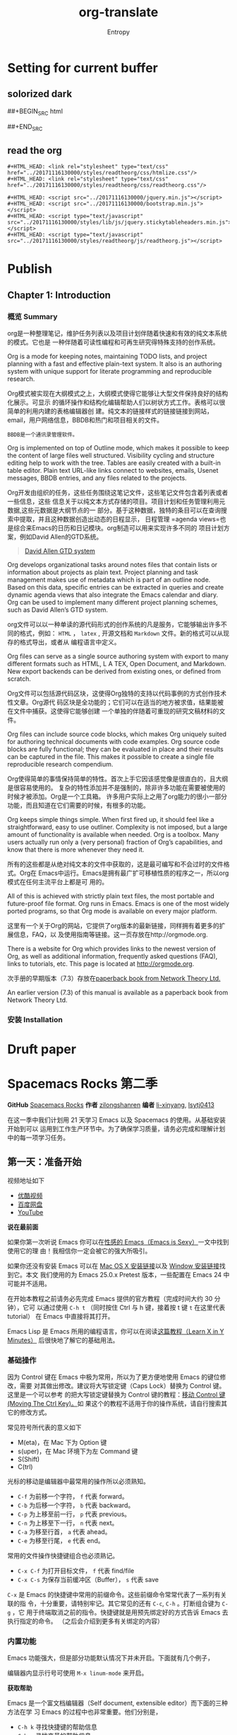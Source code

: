 * Setting for current buffer
# -*- mode: org; -*-
** solorized dark
##+BEGIN_SRC html
#+INFOJS_OPT: view:t toc:t ltoc:t mouse:underline buttons:0 path:../20171201201933/elements/org-info.min.js
#+HTML_HEAD: <link rel="stylesheet" type="text/css" href="../20171201201933/elements/solarized-dark.min.css" />
##+END_SRC
 
#+TITLE: org-translate
#+AUTHOR: Entropy
** read the org
#+BEGIN_SRC 
#+HTML_HEAD: <link rel="stylesheet" type="text/css" href="../20171116130000/styles/readtheorg/css/htmlize.css"/>
#+HTML_HEAD: <link rel="stylesheet" type="text/css" href="../20171116130000/styles/readtheorg/css/readtheorg.css"/>

#+HTML_HEAD: <script src="../20171116130000/jquery.min.js"></script>
#+HTML_HEAD: <script src="../20171116130000/bootstrap.min.js"></script>
#+HTML_HEAD: <script type="text/javascript" src="../20171116130000/styles/lib/js/jquery.stickytableheaders.min.js"></script>
#+HTML_HEAD: <script type="text/javascript" src="../20171116130000/styles/readtheorg/js/readtheorg.js"></script>
#+END_SRC

* Publish
** Chapter 1: Introduction
*** 概览 Summary 
    org是一种整理笔记，维护任务列表以及项目计划伴随着快速和有效的纯文本系统的模式。它也是
    一种伴随着可读性编程和可再生研究得特殊支持的创作系统。
    
    Org is a mode for keeping notes, maintaining TODO lists, and project planning with a
    fast and effective plain-text system. It also is an authoring system with unique
    support for literate programming and reproducible research.
    
    Org模式被实现在大纲模式之上，大纲模式使得它能够让大型文件保持良好的结构化展示。可显示
    的循环操作和结构化编辑帮助人们以树状方式工作。表格可以很简单的利用内建的表格编辑器创
    建。纯文本的链接样式的链接链接到网站，email，用户网络信息，BBDB和热门和项目相关的文件。
    #+BEGIN_EXAMPLE
    BBDB是一个通讯录管理软件。
    #+END_EXAMPLE

    Org is implemented on top of Outline mode, which makes it possible to keep the
    content of large files well structured. Visibility cycling and structure editing
    help to work with the tree. Tables are easily created with a built-in table
    editor. Plain text URL-like links connect to websites, emails, Usenet messages, BBDB
    entries, and any files related to the projects.

    Org开发由组织的任务，这些任务围绕这笔记文件，这些笔记文件包含着列表或者一些信息，这些
    信息关于以纯文本方式存储的项目。项目计划和任务管理利用元数据,这些元数据是大纲节点的一
    部分。基于这种数据，独特的条目可以在查询搜索中提取，并且这种数据创造出动态的日程显示，
    日程管理 =agenda views=也是综合来Emacs的日历和日记模块。org制造可以用来实现许多不同的
    项目计划方案，例如David Allen的GTD系统。
    #+BEGIN_QUOTE
    [[https://www.youtube.com/watch?v=Qo7vUdKTlhk][David Allen GTD system]]
    #+END_QUOTE

    Org develops organizational tasks around notes files that contain lists or
    information about projects as plain text. Project planning and task management makes
    use of metadata which is part of an outline node. Based on this data, specific
    entries can be extracted in queries and create dynamic agenda views that also
    integrate the Emacs calendar and diary.  Org can be used to implement many different
    project planning schemes, such as David Allen’s GTD system.

    org文件可以以一种单读的源代码形式的创作系统的凡是服务，它能够输出许多不同的格式，例如：
    =HTML= ， =latex= , 开源文档和 =Markdown= 文件。新的格式可以从现存的格式导出，或者从
    编程语言中定义。

    Org files can serve as a single source authoring system with export to many
    different formats such as HTML, L A TEX, Open Document, and Markdown. New export
    backends can be derived from existing ones, or defined from scratch.

    Org文件可以包括源代码区块，这使得Org独特的支持以代码事例的方式创作技术性文章。Org源代
    码区块是全功能的；它们可以在适当的地方被求值，结果能被在文件中捕获。这使得它能够创建
    一个单独的伴随着可重现的研究文稿材料的文件。

    Org files can include source code blocks, which makes Org uniquely suited for
    authoring technical documents with code examples. Org source code blocks are fully
    functional; they can be evaluated in place and their results can be captured in the
    file. This makes it possible to create a single file reproducible research
    compendium.

    Org使得简单的事情保持简单的特性。首次上手它因该感觉像是很直白的，且大纲是很容易使用的。
    复杂的特性添加并不是强制的，除非许多功能在需要被使用的时候才被添加。Org是一个工具箱。
    许多用户实际上之用了org能力的很小一部分功能，而且知道在它们需要的时候，有根多的功能。

    Org keeps simple things simple. When first fired up, it should feel like a
    straightforward, easy to use outliner. Complexity is not imposed, but a large amount
    of functionality is available when needed. Org is a toolbox. Many users actually run
    only a (very personal) fraction of Org’s capabilities, and know that there is more
    whenever they need it.

    所有的这些都是从绝对纯文本的文件中获取的，这是最可编写和不会过时的文件格式。Org在
    Emacs中运行。Emacs是拥有最广扩可移植性质的程序之一，所以org模式在任何主流平台上都是可
    用的。

    All of this is achieved with strictly plain text files, the most portable and
    future-proof file format. Org runs in Emacs. Emacs is one of the most widely ported
    programs, so that Org mode is available on every major platform.

    这里有一个关于Org的网站，它提供了org版本的最新链接，同样拥有着更多的扩展信息，FAQ，以
    及使用指南等链接。这一页存放在http://orgmode.org.

    There is a website for Org which provides links to the newest version of Org, as
    well as additional information, frequently asked questions (FAQ), links to
    tutorials, etc. This page is located at http://orgmode.org.

    次手册的早期版本（7.3）存放在[[http://www.network-theory.co.uk/org/manual/][paperback book from Network Theory Ltd.]]

    An earlier version (7.3) of this manual is available as a paperback book from
    Network Theory Ltd.
*** 安装 Installation




* Druft paper
* Spacemacs Rocks 第二季
*GitHub* [[https://github.com/emacs-china/Spacemacs-rocks][Spacemacs Rocks]] *作者* [[https://github.com/zilongshanren/][zilongshanren]] *编者* [[https://github.com/li-xinyang][li-xinyang]], [[https://github.com/lsytj0413][lsytj0413]]

在这一季中我们计划用 21 天学习 Emacs 以及 Spacemacs 的使用。从基础安装开始到可以
运用到工作生产环节中。为了确保学习质量，请务必完成和理解计划中的每一项学习任务。

** 第一天：准备开始

 视频地址如下

 -  [[http://v.youku.com/v_show/id_XMTUwNjU0MjE0OA==.html][优酷视频]]
 -  [[http://pan.baidu.com/s/1gep9DQV][百度网盘]]
 -  [[https://youtu.be/QKhS9EX9qd8][YouTube]]

 *说在最前面*

 如果你第一次听说 Emacs 你可以在[[http://emacs.sexy/][性感的 Emacs（Emacs is Sexy）]]一文中找到使用它的理
 由！我相信你一定会被它的强大所吸引。

 如果你还没有安装 Emacs 可以在 [[http://emacsformacosx.com/builds][Mac OS X 安装链接]]以及 [[http://emacsbinw64.sourceforge.net/][Window 安装链接]]找到它。本文
 我们使用的为 Emacs 25.0.x Pretest 版本，一些配置在 Emacs 24 中可能并不适用。

 在开始本教程之前请务必先完成 Emacs 提供的官方教程（完成时间大约 30 分钟），它可
 以通过使用 =C-h t= （同时按住 Ctrl 与 h 键，接着按 t 键 =t= 在这里代表 tutorial）
 在 Emacs 中直接将其打开。

 Emacs Lisp 是 Emacs 所用的编程语言，你可以在阅读[[https://learnxinyminutes.com/docs/elisp/][这篇教程（Learn X in Y Minutes）]]
 后很快地了解它的基础用法。

*** 基础操作

 因为 Control 键在 Emacs 中极为常用，所以为了更方便地使用 Emacs 的键位修改，需要
 对其做出修改。建议将大写锁定键（Caps Lock）替换为 Control 键。这里是一个可以参考
 的把大写锁定键替换为 Control 键的教程：[[https://www.emacswiki.org/emacs/MovingTheCtrlKey][移动 Control 键 (Moving The Ctrl Key)。]]如
 果这个的教程不适用于你的操作系统，请自行搜索其它的修改方式。

 常见符号所代表的意义如下

 -  M(eta)，在 Mac 下为 Option 键
 -  s(uper)，在 Mac 环境下为左 Command 键
 -  S(Shift)
 -  C(trl)

 光标的移动是编辑器中最常用的操作所以必须熟知。

 -  =C-f= 为前移一个字符， =f= 代表 forward。
 -  =C-b= 为后移一个字符， =b= 代表 backward。
 -  =C-p= 为上移至前一行， =p= 代表 previous。
 -  =C-n= 为上移至下一行， =n= 代表 next。
 -  =C-a= 为移至行首， =a= 代表 ahead。
 -  =C-e= 为移至行尾， =e= 代表 end。

 常用的文件操作快捷键组合也必须熟记。

 -  =C-x C-f= 为打开目标文件， =f= 代表 find/file
 -  =C-x C-s= 为保存当前缓冲区（Buffer）， =s= 代表 save

 =C-x= 是 Emacs 的快捷键中常用的前缀命令。这些前缀命令常常代表了一系列有关联的指
 令，十分重要，请特别牢记。其它常见的还有 =C-c=, =C-h= 。打断组合键为 =C-g= ，它
 用于终端取消之前的指令。快捷键就是用预先绑定好的方式告诉 Emacs 去执行指定的命令。
 （之后会介绍到更多有关绑定的内容）

*** 内置功能

 Emacs 功能强大，但是部分功能默认情况下并未开启。下面就有几个例子，

 编辑器内显示行号可使用 =M-x linum-mode= 来开启。

 *获取帮助*

 Emacs 是一个富文档编辑器（Self document, extensible editor）而下面的三种方法在学
 习 Emacs 的过程中也非常重要。他们分别是，

 -  =C-h k= 寻找快捷键的帮助信息
 -  =C-h v= 寻找变量的帮助信息
 -  =C-h f= 寻找函数的帮助信息

*** 学习基础 Elisp

 请务必完成[[https://learnxinyminutes.com/docs/elisp/][这篇教程（Learn X in Y Minutes）]]来了解 Elisp 的使用（阅读时间大约 15
 分钟），你也可以在[[https://learnxinyminutes.com/docs/zh-cn/elisp-cn/][这里]]找到它的中文版。Emacs Lisp 为一个函数式的语言，所以它全部
 功能都是由函数来实现的。

 下面为一些简单的例子

 #+BEGIN_SRC emacs-lisp
     ;; 2 + 2
     (+ 2 2)

     ;; 2 + 3 * 4
     (+ 2 (* 3 4))

     ;; 定义变量
     (setq name "username")
     (message name) ; -> "username"

     ;; 定义函数
     (defun func ()
       (message "Hello, %s" name))

     ;; 执行函数
     (func) ; -> Hello, username

     ;; 设置快捷键
     (global-set-key (kbd "<f1>") 'func)

     ;; 使函数可直接被调用可添加 (interactive)
     (defun func ()
       (interactive)
       (message "Hello, %s" name))
 #+END_SRC

**** 开始 Hacking！

 Emacs 的配置文件默认保存在 =~/.emacs.d/init.el= 文件中。（如果其不存在可自行创建，
 配置文件也可保存在 =~/.emacs= 文件中，他们之间的区别我们会在后面做讨论）

 **注意：** 如果希望把配置放在 =~/.emacs.d/init.el= 文件中，那么需要手工删除
 =~/.emacs= 文件。

 在开始配置之前让我们先来区别 Emacs 中 Major Mode 与 Minor Mode 的区别。Major
 Mode 通常是定义对于一种文件类型编辑的核心规则，例如语法高亮、缩进、快捷键绑定等。
 而 Minor Mode 是除去 Major Mode 所提供的核心功能以外的额外编辑功能（辅助功能）。
 例如在下面的配置文件中 =tool-bar-mode= 与 =linum-mode= 等均为 Minor Mode*。

 简单来说就是，一种文件类型同时只能存在一种 Major Mode 但是它可以同时激活一种或多
 种 Minor Mode。如果你希望知道当前的模式信息，可以使用 =C-h m= 来显示当前所有开启
 的全部 Minor Mode 的信息。

 *简单的编辑器自定义*

 下面是一些简单的编辑器配置信息，你需要做的就是将其写入你的配置文件中
 （ =~/.emacs.d/init.el= ）即可。

 #+BEGIN_SRC emacs-lisp
     ;; 关闭工具栏，tool-bar-mode 即为一个 Minor Mode
     (tool-bar-mode -1)

     ;; 关闭文件滑动控件
     (scroll-bar-mode -1)

     ;; 显示行号
     (global-linum-mode 1)

     ;; 更改光标的样式（不能生效，解决方案见第二集）
     (setq cursor-type 'bar)

     ;; 关闭启动帮助画面
     (setq inhibit-splash-screen 1)

     ;; 关闭缩进 (第二天中被去除)
     ;; (electric-indent-mode -1)

     ;; 更改显示字体大小 16pt
     ;; http://stackoverflow.com/questions/294664/how-to-set-the-font-size-in-emacs
     (set-face-attribute 'default nil :height 160)

     ;; 快速打开配置文件
     (defun open-init-file()
       (interactive)
       (find-file "~/.emacs.d/init.el"))

     ;; 这一行代码，将函数 open-init-file 绑定到 <f2> 键上
     (global-set-key (kbd "<f2>") 'open-init-file)
 #+END_SRC

 在每次编辑配置文件后，刚刚做的修改并不会立刻生效。这时你需要重启编辑器或者重新加
 载配置文件。重新加载配置文件你需要在当前配置文件中使用 =M-x load-file= 双击两次
 回车确认默认文件名，或者使用 =M-x eval-buffer= 去执行当前缓冲区的所有 Lisp 命令。
 你也可以使用 =C-x C-e= 来执行某一行的 Lisp 代码。这些可使刚刚修改的配置文件生效。
 当然你也可以将这些函数绑定为快捷键。

**** 插件管理

 使用默认的插件管理系统（可在菜单栏 =Options > Manage Emacs Packages= 中找到）安
 装 [[http://company-mode.github.io/][Company]] 插件，他是一个用于代码补全的插件。它的名字代表补全一切的意思（ *Comp*
 lete *Any* thing）。因为默认的插件管理系统提供的插件十分有限，所以我们会在之后的
 几天中继续将其强化。

 使用的下面的配置将 Company-mode 在全局模式下激活

 #+BEGIN_SRC emacs-lisp
     ; 开启全局 Company 补全
     (global-company-mode 1)
 #+END_SRC

**** Org-mode

 简单的 Org-mode 使用，它可以列出提纲，并方便地使用 =tab= 键来对其进行展开与关闭。
 =C-c C-t= 可以将一个条目转换成一条待办事件。

 #+BEGIN_SRC org
     * 为一级标题
     ** 为二级标题
     *** 为三级标题并以此类推
 #+END_SRC

** 第二天：高级自定义

 视频地址如下

 -  [[http://v.youku.com/v_show/id_XMTUxMzQyODI4MA==.html][优酷视频]]
 -  [[http://pan.baidu.com/s/1c2Cw9ck][百度网盘]]
 -  [[https://youtu.be/l6TzOIlS8Ec][YouTube]]

 *说在最前面*

 如果你想深入学习 Emacs Lisp 可以阅读 GNU 提供的 [[https://www.gnu.org/software/emacs/manual/html_mono/eintr.html][An Introduction to Programming
 in Emacs Lisp]] 。（也可以 =M-x info= 然后选择 Emacs Lisp Intro）

 我们先解决前一天中遇到的一些问题。首先是在对象是一个缓冲区局部变量（Buffer-local
 variable）的时候，比如这里的 =cursor-type= ，我们需要区分 =setq= 与
 =setq-default= ： =setq= 设置当前缓冲区（Buffer）中的变量值， =setq-default= 设
 置的为全局的变量的值（具体内容可以在 [[http://stackoverflow.com/questions/18172728/the-difference-between-setq-and-setq-default-in-emacs-lisp][StackOverflow 找到]]）。下面是一个例子，用于
 设置光标样式的方法。

 #+BEGIN_SRC emacs-lisp
     (setq-default cursor-type 'bar)
 #+END_SRC

 今天我们需要将第一天关闭的自动缩进 (=electric-indent-mode=) 从配置文件中去除，它
 是 Emacs 24.4 中加入的新特性，你可以在这篇[[http://emacsredux.com/blog/2014/01/19/a-peek-at-emacs-24-dot-4-auto-indentation-by-default/][文章]]中找到更多关于它的内容。我们之前关
 闭它是因为，它存在不理想的缩进效果（在 Emacs Lisp 中用分号做注释时
 =fancy-comment= 会造成很远的缩进，其实解决方法是使用 Emacs Lisp 推荐的两个分号而
 不是一个 =;;= ，这样就可以避免这个问题。于是我们也就将其从配置文件中删除）

 因为通常我们的配置文件以及项目文件均使用版本控制系统，所以自动生成的备份文件就显
 得有些多余。我们还可以禁止 Emacs 自动生成备份文件，例如 =init.el~= 。（ =~= 为后
 缀的文件为自动生成的备份文件）我们可以使用下面的方法将其关闭。

 #+BEGIN_SRC emacs-lisp
     (setq make-backup-files nil)
 #+END_SRC

 关于分屏的使用，如果你已经读过 Emacs 自带的教程，现在你应该已经掌握了基本的分屏
 操作方法了。关于分屏的更多内容你可以在[[https://www.gnu.org/software/emacs/manual/html_node/emacs/Split-Window.html][这里]]找到。

 -  =C-x 1= 仅保留当前窗口
 -  =C-x 2= 将当前窗口分到上边
 -  =C-x 3= 将当前窗口分到右边

 使用下面的配置来加入最近打开过文件的选项让我们更快捷的在图形界面的菜单中打开最近
 编辑过的文件。

 #+BEGIN_SRC emacs-lisp
     (require 'recentf)
     (recentf-mode 1)
     (setq recentf-max-menu-item 10)

     ;; 这个快捷键绑定可以用之后的插件 counsel 代替
     ;; (global-set-key (kbd "C-x C-r") 'recentf-open-files)
 #+END_SRC

 =require= 的意思为从文件中加载特性，你可以在杀哥的网站读到关于 Emacs Lisp 库系统
 的更多内容，文章在[[http://ergoemacs.org/emacs/elisp_library_system.html][这里]]。

 使用下面的配置文件将删除功能配置成与其他图形界面的编辑器相同，即当你选中一段文字
 之后输入一个字符会替换掉你选中部分的文字。

 #+BEGIN_SRC emacs-lisp
     (delete-selection-mode 1)
 #+END_SRC

 下面的这些函数可以让你找到不同函数，变量以及快捷键所定义的文件位置。因为非常常用
 所以我们建议将其设置为与查找文档类似的快捷键（如下所示），

 -  =find-function= （ =C-h C-f= ）
 -  =find-variable= （ =C-h C-v= ）
 -  =find-function-on-key= （ =C-h C-k= ）

 在我们进入下一个部分之间让我们来看看使用 =~/.emacs.d/init.el= 与 =~/.emacs= 的区
 别（更多关于他们区别的讨论可在[[http://emacs.stackexchange.com/questions/1/are-there-any-advantages-to-using-emacs-d-init-el-instead-of-emacs][这里]]找到）。简单来说请使用前者，因为它有下面的两个
 优点，

 -  它可以更好将所有 Emacs 相关的文件整合在一个目录内（干净的 =HOME= ，网盘备份等优点）
 -  更好的版本控制

*** Emacs 也很美

 *配置插件源*

 在进行美化之前我们需要配置插件的源（默认的源非常有限），最常使用的是 [[https://melpa.org/][MELPA]]
 （Milkypostman's Emacs Lisp Package Archive）。它有非常多的插件（3000 多个插件）。
 一个插件下载的次数多并不能说明它非常有用，也许这个插件是其他的插件的依赖。在[[https://melpa.org/#/getting-started][这里]]
 你可以找到其安装使用方法。添加源后，我们就可以使用 =M-x package-list-packages=
 来查看所有 MELPA 上的插件了。在表单中可以使用 =I= 来标记安装 =D= 来标记删除，
 =U= 来更新，并用 =X= 来确认。

 你可以直接将下面的代码复制到你的配置文件顶端，从而直接使用 Melpa 作为插件的源。
 你可以将你需要的插件名字写在 =my/packages= 中，Emacs 在启动时会自动下载未被安装
 的插件。


 #+BEGIN_SRC emacs-lisp
     (when (>= emacs-major-version 24)
         (require 'package)
         (package-initialize)
         (setq package-archives '(("gnu"   . "http://elpa.emacs-china.org/gnu/")
                          ("melpa" . "http://elpa.emacs-china.org/melpa/"))))

    ;; 注意 elpa.emacs-china.org 是 Emacs China 中文社区在国内搭建的一个 ELPA 镜像

     ;; cl - Common Lisp Extension
     (require 'cl)

     ;; Add Packages
     (defvar my/packages '(
                    ;; --- Auto-completion ---
                    company
                    ;; --- Better Editor ---
                    hungry-delete
                    swiper
                    counsel
                    smartparens
                    ;; --- Major Mode ---
                    js2-mode
                    ;; --- Minor Mode ---
                    nodejs-repl
                    exec-path-from-shell
                    ;; --- Themes ---
                    monokai-theme
                    ;; solarized-theme
                    ) "Default packages")

     (setq package-selected-packages my/packages)

     (defun my/packages-installed-p ()
         (loop for pkg in my/packages
               when (not (package-installed-p pkg)) do (return nil)
               finally (return t)))

     (unless (my/packages-installed-p)
         (message "%s" "Refreshing package database...")
         (package-refresh-contents)
         (dolist (pkg my/packages)
           (when (not (package-installed-p pkg))
             (package-install pkg))))

     ;; Find Executable Path on OS X
     (when (memq window-system '(mac ns))
       (exec-path-from-shell-initialize))
 #+END_SRC

 关于上面这段配置代码有几个知识点，首先就是这段配置文件中用到了 =loop for ... in=
 ，它来自 =cl= 即 Common Lisp 扩展。 =for= , =in=, =collect= 均为 =cl-loop= 中的
 保留关键字。下面是一些简单的 =cl-loop= 的使用示例：

 #+BEGIN_SRC emacs-lisp
     ;; 遍历每一个缓冲区（Buffer）
     (cl-loop for buf in (buffer-list)
              collect (buffer-file-name buf))

     ;; 寻找 729 的平方根（设置最大为 100 为了防止无限循环）
     (cl-loop for x from 1 to 100
              for y = (* x x)
              until (>= y 729)
              finally return (list x (= y 729)))
 #+END_SRC

 你可以在[[http://www.gnu.org/software/emacs/manual/html_mono/cl.html#Loop-Facility][这里]]找到更多关于循环的使用说明。

 其次就是它使用到了 =quote=, 它其实就是我们之前常常见到的 ='= （单引号）的完全体。
 因为它在 Lisp 中十分常用，所以就提供了简写的方法。

 #+BEGIN_SRC emacs-lisp
     ;; 下面两行的效果完全相同的
     (quote foo)
     'foo
 #+END_SRC

 =quote= 的意思是不要执行后面的内容，返回它原本的内容（具体请参考下面的例子）

 #+BEGIN_SRC emacs-lisp
     (print '(+ 1 1)) ;; -> (+ 1 1)
     (print (+ 1 1))  ;; -> 2
 #+END_SRC

 更多关于 =quote= 的内容可以在[[https://www.gnu.org/software/emacs/manual/html_node/elisp/Quoting.html][这里]]找到，或者在[[http://stackoverflow.com/questions/134887/when-to-use-quote-in-lisp][这里]]找到 StackOverflow 上对于它的讨论。

 这样我们就可以区分下面三行代码的区别，

 #+BEGIN_SRC emacs-lisp
     ;; 第一种
     (setq package-selected-packages my/packages)
     ;; 第二种
     (setq package-selected-packages 'my/packages)
     ;; 第三种
     (setq package-selected-packages (quote my/packages))
 #+END_SRC

 第一种设置是在缓冲区中设置一个名为 =package-selected-packages= 的变量，将其的值
 设定为 =my/packages= 变量的值。第二种和第三种其实是完全相同的，将一个名为
 =package-selected-packages= 的变量设置为 =my/packages= 。

 我们可以用下面代码将 Emacs 设置为开启默认全屏，

 #+BEGIN_SRC emacs-lisp
     (setq initial-frame-alist (quote ((fullscreen . maximized))))
 #+END_SRC

 我们也可以启用自动括号匹配（Highlight Matching Parenthesis），随后会介绍插件来增
 强这个匹配的功能。你可以在[[https://www.gnu.org/software/emacs/manual/html_node/emacs/Hooks.html][这里]]读到关于钩子的更多信息。

 #+BEGIN_SRC emacs-lisp
     (add-hook 'emacs-lisp-mode-hook 'show-paren-mode)
 #+END_SRC

 高亮当前行，当文本内容很多时可以很容易找到光标的位置。

 #+BEGIN_SRC emacs-lisp
     (global-hl-line-mode 1)
 #+END_SRC

 *安装主题*

 #+BEGIN_SRC emacs-lisp
     (add-to-list my/packages 'monokai-theme)
 #+END_SRC

 然后使用下面的配置使其每次打开编辑器时加载主题，

 #+BEGIN_SRC emacs-lisp
     (load-theme 'monokai 1)
 #+END_SRC

 *推荐插件*

 -  [[http://company-mode.github.io/][company]]
 -  [[https://github.com/nflath/hungry-delete][hungry-delete]]
 -  [[https://github.com/nonsequitur/smex][Smex]] (如果你使用 Counsel 来增强你的 =M-x= ，那么就不需要再安装 Smex 了)
 -  [[https://github.com/abo-abo/swiper][Swiper & Counsel]]
 -  [[https://github.com/Fuco1/smartparens][smartparens]]

 使用 =M-x customize-group= 后选择对应的插件名称，可以进入可视化选项区对指定的插
 件做自定义设置。当选择 Save for future session 后，刚刚做的设计就会被保存在你的
 配置文件（ =init.el= ）中。关于各个插件的安装与使用方法通常都可以在其官方页面找
 到（GitHub Pages 或者是项目仓库中的 README 文件）。我们强烈建议大家在安装这些插
 件后阅读使用方法来更好的将它们使用到你的日常工作当中使效率最大化。

*** JavaScript IDE

 Emacs 提供的默认 JavaScript Major Mode 并不是非常好用。所以我们可以将默认的模式
 替换成 [[https://github.com/mooz/js2-mode][js2-mode]] 一个比默认模式好用的 Major Mode。我们可以通过 MELPA 来下载它，然
 后用下面的代码将其启用。

 #+BEGIN_SRC emacs-lisp
     (setq auto-mode-alist
           (append
            '(("\\.js\\'" . js2-mode))
            auto-mode-alist))
 #+END_SRC

 你可以在[[https://www.gnu.org/software/emacs/manual/html_node/elisp/Auto-Major-Mode.html][这里]]（How Emacs Chooses a Major Mode）找到 Emacs 是如何选择何时该选用何
 种 Major Mode 的方法。

 在这里我们需要知道 =auto-mode-alist= 的作用，这个变量是一个 [[https://www.emacswiki.org/emacs/AssociationList][AssociationList]]，它
 使用正则表达式（REGEXP）的规则来匹配不同类型文件应使用的 Major Mode。 下面是几个
 正则表达式匹配的例子，

 #+BEGIN_SRC emacs-lisp
     (("\\`/tmp/fol/" . text-mode)
      ("\\.texinfo\\'" . texinfo-mode)
      ("\\.texi\\'" . texinfo-mode)
      ("\\.el\\'" . emacs-lisp-mode)
      ("\\.c\\'" . c-mode)
      ("\\.h\\'" . c-mode)
      …)
 #+END_SRC

 下面是如何添加新的模式与对应文件类型的例子（与我们配置 =js2-mode= 时相似的例子），

 #+BEGIN_SRC emacs-lisp
     (setq auto-mode-alist
       (append
	;; File name (within directory) starts with a dot.
	'(("/\\.[^/]*\\'" . fundamental-mode)
          ;; File name has no dot.
          ("/[^\\./]*\\'" . fundamental-mode)
          ;; File name ends in ‘.C’.
          ("\\.C\\'" . c++-mode))
	auto-mode-alist))
 #+END_SRC

 在 =js2-mode= 模式中会提供

 -  语法高亮
 -  语法检查器（Linter）

 执行缓冲区的代码可以使用 =nodejs-repl= 插件，它需要你的机器上已经安装了 NodeJS。
 然而在 Mac OS X 上可能会出现找不到 NodeJS 可执行文件的问题，要解决这个问题你需要
 安装另外一个 =exec-path-from-shell= 的插件并将其启用。

 #+BEGIN_SRC emacs-lisp
     (when (memq window-system '(mac ns))
       (exec-path-from-shell-initialize))
 #+END_SRC

 有了 =nodejs-repl= 我们就可以方便的测试和开发我们的 JavaScript 代码了（你可以在
 [[https://github.com/mooz/js2-mode][这里]]找到更多关于它的使用方法）。

**** Org-mode 进阶

 在 Org-mode 中你可以直接开启新的缓冲区（Buffer）直接用相应的 Major Mode 来编辑代
 码块内的内容。在代码块中使用 =C-c '= 会直接打开对应模式的缓冲区（不仅限于 Lisp）。
 这样就使在 Org-mode 中编辑代码变的十分方便快捷。

 使用 =<s= 然后 Tab 可以直接插入代码块的代码片段（Snippet），更多类似的代码片段
 （Org-mode Easy Templates）可以在[[http://orgmode.org/manual/Easy-Templates.html][这里]]找到。

 #+BEGIN_EXAMPLE
   ,#+BEGIN_SRC emacs-lisp
     ;; Your code goes here
     ;; 你的代码写在这里
   ,#+END_SRC
 #+END_EXAMPLE

 *添加 Org-mode 文本内语法高亮*

 #+BEGIN_SRC emacs-lisp
     (require 'org)
     (setq org-src-fontify-natively t)
 #+END_SRC

 在 Org-mode 中重置有序列表序号可以直接使用 M-<RET> 。

 *Agenda 的使用*

 #+BEGIN_SRC emacs-lisp
     ;; 设置默认 Org Agenda 文件目录
     (setq org-agenda-files '("~/org"))

     ;; 设置 org-agenda 打开快捷键
     (global-set-key (kbd "C-c a") 'org-agenda)
 #+END_SRC

 你只需将你的 =*.org= 文件放入上面所指定的文件夹中就可以开始使用 Agenda
 模式了。

 -  =C-c C-s= 选择想要开始的时间
 -  =C-c C-d= 选择想要结束的时间
 -  =C-c a= 可以打开 Agenda 模式菜单并选择不同的可视方式（ =r= ）

** 第三天：配置文件模块化（上）

 视频地址如下

 - [[http://v.youku.com/v_show/id_XMTUyNzA0MTMxNg%3D%3D.html?f%3D26962151&o%3D1][优酷视频]]
 - [[http://pan.baidu.com/s/1nuJWyLF][百度网盘]]
 - [[https://youtu.be/hL9B2AtcB1w][YouTube]]

*** 多文件存储配置文件(上)

 将不同的配置代码放置到不同的文件中，使其模块化，这让我们的后续维护变得更加简单。
 下面是我们现在的 =~/.emacs.d/= 目录中的样子，

 #+BEGIN_EXAMPLE
 ├── auto-save-list # 自动生成的保存数据
 ├── elpa           # 下载的插件目录
 ├── init.el        # 我们的配置文件
 └── recentf        # 最近访问的文件列表
 #+END_EXAMPLE

 通常我们只保存配置文件和对其进行版本控制，其他的插件均为在第一次使用编辑器时再通
 过网络重新下载，当然你也可以选择将全部配置文件进行版本控制来保证自己时刻拥有最稳
 定的生产环境。

 Elisp 中并没有命名空间（Namespace），换句话说就是所有的变量均为全局变量，所以其
 命名方法就变的非常重要。下面是一个简单的命名规则，

 #+BEGIN_EXAMPLE
 #自定义变量可以使用自己的名字作为命名方式（可以是变量名或者函数名）
 my/XXXX

 #模式命名规则
 ModeName-mode

 #模式内的变量则可以使用
 ModeName-VariableName
 #+END_EXAMPLE

 遵守上面的命名规则可以最大程度的减少命名冲突发生的可能性。

 现在我们想将原本混合在一起的配置文件分为下面的几个模块（每一个模块为一个独立的配
 置文件并将其保存在指定的子目录中），它们分别是

 #+BEGIN_EXAMPLE
 init-packages.el        # 插件管理
 init-ui.el              # 视觉层配置
 init-better-defaults.el # 增强内置功能
 init-keybindings.el     # 快捷键绑定
 init-org.el             # Org 模式相关的全部设定
 custome.el              # 存放使用编辑器接口产生的配置信息
 #+END_EXAMPLE

 下面为将配置文件进行模块化后的目录结构，

 #+BEGIN_EXAMPLE
 ├── init.el
 └── lisp
     ├── custom.el
     ├── init-better-defaults.el
     ├── init-helper.el
     ├── init-keybindings.el
     ├── init-packages.el
     ├── init-ui.el
     └── init-org.el
 #+END_EXAMPLE

 使用模块化配置就可以让我们在之后的配置中迅速的定位与更改配置内容，让整个过程变得
 更有条理也更加高效。

 和之前一样 =init.el= 是配置文件的入口，现在它便成为了所有模块配置文件的入口，所
 以要使用这些模块时，我们需要在其中引用需要加载的模块。下面以 =init-packages.el=
 （此配置为添加插件的模块） 为例，详细说明如何模块化以及应用的方法。

 下面是在模块化配置之前，我们所使用的配置文件 =~/.emacs.d/init.el= 的样子，我们将
 所有的配置代码都放置在了同一个文件中（如下所示）

 下面为 =~/.emacs.d/init.el= 文件的内容

 #+BEGIN_SRC emacs-lisp
 ;;  __        __             __   ___
 ;; |__)  /\  /  ` |__/  /\  / _` |__
 ;; |    /~~\ \__, |  \ /~~\ \__> |___
 ;;                      __   ___        ___      ___
 ;; |\/|  /\  |\ |  /\  / _` |__   |\/| |__  |\ |  |
 ;; |  | /~~\ | \| /~~\ \__> |___  |  | |___ | \|  |
 (when (>= emacs-major-version 24)
     (require 'package)
     (package-initialize)
     (setq package-archives '(("gnu"   . "http://elpa.emacs-china.org/gnu/")
                          ("melpa" . "http://elpa.emacs-china.org/melpa/"))))

 ;; cl - Common Lisp Extension
 (require 'cl)

 ;; Add Packages
 (defvar my/packages '(
			    ;; --- Auto-completion ---
			    company
			    ;; --- Better Editor ---
			    smooth-scrolling
			    hungry-delete
			    swiper
			    counsel
			    smartparens
			    ;; --- Major Mode ---
			    js2-mode
			    markdown-mode
			    ;; --- Minor Mode ---
			    ;; Quick Note Taking
			    deft
			    ;; JavaScript REPL
			    nodejs-repl
			    ;; Find OS X Executable Helper Package
 ;; ...
 #+END_SRC

 之前为了更好的区分不同的区域我使用的方法是使用 ASCII Art 然后再以关键字来做搜索
 跳转，但是这样再编辑工程中依旧十分缓慢和麻烦。于是我们现在要将配置文件全部模块化，
 把不同部分的配置代码放置在不同的配置文件中，并在入口文件（ =~/.emacs.d/init.el=
 ）中依次引用不用的模块。

 下面为 =~/.emacs.d/lisp/init-packages.el= 模块中的代码

 #+BEGIN_SRC emacs-lisp
 ;;  __        __             __   ___
 ;; |__)  /\  /  ` |__/  /\  / _` |__
 ;; |    /~~\ \__, |  \ /~~\ \__> |___
 ;;                      __   ___        ___      ___
 ;; |\/|  /\  |\ |  /\  / _` |__   |\/| |__  |\ |  |
 ;; |  | /~~\ | \| /~~\ \__> |___  |  | |___ | \|  |
 (when (>= emacs-major-version 24)
     (require 'package)
     (package-initialize)
     (setq package-archives '(("gnu"   . "http://elpa.emacs-china.org/gnu/")
                          ("melpa" . "http://elpa.emacs-china.org/melpa/"))))

 ;; cl - Common Lisp Extension
 (require 'cl)

 ;; Add Packages
 (defvar my/packages '(
			    ;; --- Auto-completion ---
			    company
			    ;; --- Better Editor ---
			    smooth-scrolling
			    hungry-delete
			    swiper
			    counsel
			    smartparens
			    popwin
			    ;; --- Major Mode ---
			    js2-mode
			    markdown-mode

 ;; ...

 ;; 文件末尾
 (provide 'init-packages)
 #+END_SRC

 下面为 =~/.emacs.d/init.el= 入口文件中的代码

 #+BEGIN_SRC emacs-lisp
 (package-initialize)

 (add-to-list 'load-path "~/.emacs.d/lisp/")

 ;; Package Management
 ;; -----------------------------------------------------------------
 (require 'init-packages)
 #+END_SRC

 模块化要做的其实非常简单，我们要做的其实就是把某一个更改编辑器某定部分（例如，插
 件管理，显示层，快捷键绑定等）的配置代码写入一个独立的文件中并在末尾为其添加
 =(provide 'modul-name)= (这里我们的模块名为 =init-packages= )使其可以在入口文件
 中被调用，然后再在入口文件中将其引用既可。

 这里需要注意的是，我们需要在入口文件中添加 =(add-to-list 'load-path
 "~/.emacs.d/lisp/")= 这可以让 Emacs 找到需要加载的模块所处的位置。

 更多模块化的配置文件可以在[[https://github.com/zilongshanren/Learning-Emacs/tree/day3][这里]]找到。

*** Major 与 Minor Mode 详解

 在这一节我们将详细介绍 Major Mode 与 Minor Mode 去区别。每一个文件类型都对应一个
 Major Mode，它提供语法高亮以及缩进等基本的编辑支持功能，然后而 Minor Mode 则提供
 其余的增强性的功能（例如 =linum-mode= ）。

 在 Emacs 中，Major Mode 又分为三种，

 - =text-mode= ，用于编辑文本文件
 - =special-mode= ，特殊模式（很少见）
 - =prog-mode= ，所有的编程语言的父模式

 # TODO: Explan what is prog-mode

 在每一个模式（mode）中它的名称与各个变量还有函数都是有特定的命名规则，比如所有的
 模式都被命名为 =ModeName-mode= ，里面所设置的快捷键则为 =ModeName-mode-key-map=
 ，而所有的钩子则会被命名为 =ModeName-mode-hook= 。

 注明：为了保持阅读的完整性，部分第三天的关于默认编辑器优化的内容被移至第四天。

** 第四天：配置文件模块化（下）以及使用优化

 视频地址如下

 - [[http://v.youku.com/v_show/id_XMTUzMDAwMDYwMA%3D%3D.html][优酷视频]]
 - [[http://pan.baidu.com/s/1o8QWrHK][百度网盘]]
 - [[https://youtu.be/IhCOO0R83G8][YouTube]]

*** 配置文件模块化（下）

 在这一部分我们首先需要知道的是什么是 =features= 。在 Emacs 中每一个 =feature= 都
 是一个 Elisp 符号，用于代表一个 Lisp 插件（Package）。

 当一个插件调用 =(provide 'symbol_name)= 函数时，Emacs 就会将这个符号加入到
 =features= 的列表中去。你可以在[[http://ergoemacs.org/emacs/elisp_feature_name.html][这里]]读到更多关于 feature 的内容。

 接着我们需要弄明白的是 =load-file= , =load= , =require= , =autoload= 之间的区别。
 （他们之间区别的链接已经再前面贴过了，你也可以在[[http://ergoemacs.org/emacs/elisp_library_system.html][这里]]找到之前同样的链接）

 简单来说， =load-file= 用于打开某一个指定的文件，用于当你不想让 Emacs 来去决定加
 载某个配置文件时（ =.el= 或者 =.elc= 文件）。

 =load= 搜索 =load-path= 中的路径并打开第一个所找到的匹配文件名的文件。此方法用于
 你预先不知道文件路径的时候。

 =require= 加载还未被加载的插件。首先它会查看变量 =features= 中是否存在所要加载的
 符号如果不存在则使用上面提到的 =load= 将其载入。（有点类似于其他编程语言中的
 =import= ）

 =autoload= 用于仅在函数调用时加载文件，使用此方法可以大大节省编辑器的启动时间。

 # TODO: 补充魔法注释的内容

*** 更好的默认设置

 在这一节我们会配置我们的编辑器使其有更好的使用体验。整个过程就如同搭积木一般，将
 更好的体验建立在已有的功能基础之上。这样的优化使整个过程变得更高效，也更有趣。

 下面的代码可以是 Emacs 自动加载外部修改过的文件。

 #+BEGIN_SRC emacs-lisp
 (global-auto-revert-mode 1)
 #+END_SRC

 使用下面的代码可以关闭自己生产的保存文件（之前我们已经关闭过了 Emacs 自动生产的
 备份文件了，现在是关闭自动保存文件）。

 #+BEGIN_SRC emacs-lisp
 (setq auto-save-default nil)
 #+END_SRC

 如果你发现你在使用中发现了那些编辑行为与你预期的不相符时，你可以通过搜索引擎去寻
 找解决方案然后将其加入你的配置中并打造一个真正属于你的神器！

 =popwin= 插件可以自动将光标移动到，新创建的窗口中。使用下面的代码将其启用，

 #+BEGIN_SRC emacs-lisp
 (require 'popwin)
 (popwin-mode 1)
 #+END_SRC

 也许你并不喜欢听到错误时的“哔哔”的警告提示音，使用下面的代码你可以关闭 Emacs 中的警告音，

 #+BEGIN_SRC emacs-lisp
 (setq ring-bell-function 'ignore)
 #+END_SRC

 每一次当 Emacs 需要与你确认某个命令时需要输入 =(yes or no)= 比较麻烦，所有我们可
 以使用下面的代码，设置一个别名将其简化为只输入 =(y or n)= 。

 #+BEGIN_SRC emacs-lisp
 (fset 'yes-or-no-p 'y-or-n-p)
 #+END_SRC

**** 代码缩进

 =indent-region= 可以帮我们重新缩进所选区域的代码，但是每一次都选中十分麻烦。使用
 下面的代码可以一次重新缩进全部缓冲区的代码。（之后也会介绍更好用的，代码格式美化
 的插件）

 #+BEGIN_SRC emacs-lisp
   (defun indent-buffer()
     (interactive)
     (indent-region (point-min) (point-max)))

   (defun indent-region-or-buffer()
     (interactive)
     (save-excursion
       (if (region-active-p)
           (progn
             (indent-region (region-beginning) (region-end))
             (message "Indent selected region."))
         (progn
           (indent-buffer)
           (message "Indent buffer.")))))
 #+END_SRC

 然后再将其用下面的代码将其绑定为快捷键，第一个 =\= 用于将紧跟的 =\= 进行逃脱（escape）。

 #+BEGIN_SRC emacs-lisp
 (global-set-key (kbd "C-M-\\") 'indent-region-or-buffer)
 #+END_SRC

**** 缩写补全

 使用下面的代码我们可以开启 =abbrev= 模式并定义一个缩写表，每当我们输入下面的缩写
 并以空格结束时，Emacs 就会将其自动展开成为我们所需要的字符串。

 #+BEGIN_SRC emacs-lisp
   (setq-default abbrev-mode t)
   (define-abbrev-table 'global-abbrev-table '(
                                               ;; Shifu
                                               ("8zl" "zilongshanren")
                                               ;; Tudi
                                               ("8lxy" "lixinyang")
                                              ))
 #+END_SRC

 上面的缩写前使用的 =8= 也类似于命名空间的作用，使其不会与我们所常用的字符串冲突。

**** Hippie 补全

 Company 有时候补全功能并不是非常理想，这时就可以使用 Hippie Expand 来完成补全。
 Company Mode 补全效果不理想的原因是在不同的区域中会使用不同的后端函数来完成补全，
 但是当后端补全函数不能被激活时，则补全就不会被激活。


 我们可以将下面的代码加入到我们的配置文件中，来增强 Hippie Expand 的功能，

 #+BEGIN_SRC emacs-lisp
   (setq hippie-expand-try-function-list '(try-expand-debbrev
                                           try-expand-debbrev-all-buffers
                                           try-expand-debbrev-from-kill
                                           try-complete-file-name-partially
                                           try-complete-file-name
                                           try-expand-all-abbrevs
                                           try-expand-list
                                           try-expand-line
                                           try-complete-lisp-symbol-partially
                                           try-complete-lisp-symbol))
 #+END_SRC

 然后将其绑定为快捷键，使我们可以更方便的使用它。

 #+BEGIN_SRC emacs-lisp
 (global-set-key (kbd "s-/") 'hippie-expand)
 #+END_SRC

*** Dired Mode

 Dired Mode 是一个强大的模式它能让我们完成和文件管理相关的所有操作。

 使用 =C-x d= 就可以进入 Dired Mode，这个模式类似于图形界面系统中的资源管理器。你
 可以在其中查看文件和目录的详细信息，对他们进行各种操作，甚至复制粘贴缓冲区中的内
 容。下面是一些常用的操作（下面的所有键均需在 Dired Mode 下使用），

 - =+= 创建目录
 - =g= 刷新目录
 - =C= 拷贝
 - =D= 删除
 - =R= 重命名
 - =d= 标记删除
 - =u= 取消标记
 - =x= 执行所有的标记

 这里有几点可以优化的地方。第一是删除目录的时候 Emacs 会询问是否递归删除或拷贝，
 这也有些麻烦我们可以用下面的配置将其设定为默认递归删除目录（出于安全原因的考虑，
 也许你需要保持此行为。所有文中的配置请务必按需配置）。

 #+BEGIN_SRC emacs-lisp
 (setq dired-recursive-deletes 'always)
 (setq dired-recursive-copies 'always)
 #+END_SRC

 第二是，每一次你进入一个回车进入一个新的目录中是，一个新的缓冲区就会被建立。这使
 得我们的缓冲区列表中充满了大量没有实际意义的记录。我们可以使用下面的代码，让
 Emacs 重用唯一的一个缓冲区作为 Dired Mode 显示专用缓冲区。

 #+BEGIN_SRC emacs-lisp
 (put 'dired-find-alternate-file 'disabled nil)

 ;; 主动加载 Dired Mode
 ;; (require 'dired)
 ;; (defined-key dired-mode-map (kbd "RET") 'dired-find-alternate-file)

 ;; 延迟加载
 (with-eval-after-load 'dired
     (define-key dired-mode-map (kbd "RET") 'dired-find-alternate-file))
 #+END_SRC

 使用延迟加载可以使编辑器加载速度有所提升。

 启用 =dired-x= 可以让每一次进入 Dired 模式时，使用新的快捷键 =C-x C-j= 就可以进
 入当前文件夹的所在的路径。

 #+BEGIN_SRC emacs-lisp
 (require 'dired-x)
 #+END_SRC

 使用 =(setq dired-dwin-target 1)= 则可以使当一个窗口（frame）中存在两个分屏
 （window）时，将另一个分屏自动设置成拷贝地址的目标。

 最后如果你是 Mac OS X 的用户，可以安装 =reveal-in-osx-finder= 这个插件（你可以在
 [[https://melpa.org/#/reveal-in-osx-finder][这里]]找到它），它可以将任意文件直接在 Finder 中打开。你想安装这个插件，将其添加至
 第二天的插件列表中即可，下次启动 Emacs 时，它就会自动帮你完成下载。

*** Org-mode 管理 Emacs 配置

 Org-mode 下的文学编程将颠覆你对于 Emacs 的看法。因为我们也可以使用 Org 来管理
 Emacs 的配置文件（笔者和他的师傅其实更倾向于模块管理配置文件）。

 你需要将下面的代码放入配置入口文件（ =init.el= ）中，

 #+BEGIN_SRC emacs-lisp
 (package-initialize)

 (require 'org-install)
 (require 'ob-tangle)
 (org-babel-load-file (expand-file-name "org-file-name.org" user-emacs-directory))
 #+END_SRC

 之后我们需要做的仅仅只是将所有的配置文件放入 Org 模式中的代码块即可，并使用目录
 结构来表述你的配置文件再把它保存在与入口文件相同的目录中即可（文件名为
 =org-file-name.org= ）。Emacs 会提取其中的配置并使其生效。这样做的好处是可以使自
 己和他人更直观的，理解你的配置文件或者代码。

** 第五天：打造前端开发神器

 视频地址如下

 - [[http://pan.baidu.com/s/1slOOWSd][百度网盘]]
 - [[http://v.youku.com/v_show/id_XMTU0NjMyNDg5Ng%3D%3D.html][优酷]]
 - [[https://youtu.be/Tjh5cKAw1Ks][YouTube]]

 照例我们先修复一些现在存在的小问题。首先是自动配对的小问题，在 Emacs Lisp 中我们
 有时候只需要一个 ='= 但是 Emacs 很好心的帮我们做了补全，但这并不是我们需要的。我
 们可以通过下面的代码来让使 Emacs Lisp 在 Emacs 中的编辑变得更方便（可以将其添加
 至 =init-default.el= 配置文件中）。

 #+BEGIN_SRC emacs-lisp
   (sp-local-pair 'emacs-lisp-mode "'" nil :actions nil)
   (sp-local-pair 'lisp-interaction-mode "'" nil :actions nil)

   ;; 也可以把上面两句合起来
   (sp-local-pair '(emacs-lisp-mode lisp-interaction-mode) "'" nil :actions nil)
 #+END_SRC

 在添加配置代码后重启 Emacs 使其生效。当然这个方法你也可以运用在其他的各个 Major
 Mode 中，如果你不想 Emacs 对某些符号进行类似的自动匹配补全。

 =show-paren-mode= 可以使鼠标在括号上是高亮其所匹配的另一半括号，然而我们想要光标
 在括号内时就高亮包含内容的两个括号，使用下面的代码就可以做到这一点。

 #+BEGIN_SRC emacs-lisp
 (define-advice show-paren-function (:around (fn) fix-show-paren-function)
   "Highlight enclosing parens."
   (cond ((looking-at-p "\\s(") (funcall fn))
         (t (save-excursion
              (ignore-errors (backward-up-list))
              (funcall fn)))))
 #+END_SRC

 Lisp 的宏（Macro）类似于 C++ 中的模板，并可以生产新的代码（你可以在[[http://stackoverflow.com/questions/267862/what-makes-lisp-macros-so-special][这里]]找到更多
 关于宏的讨论）。使用它，我们可以增强某个函数的功能而不去更改这个函数的代码。

 还有一个小问题就是解决在不同系统中的换行符，例如在 DOS 系统下的 =\r(^M)= 换行符，
 这让我们有时候在 Unix 系统中很是头疼，因为它的存在会使版本控制误以为整行的代码都
 被修改过而造成不必要的麻烦。（你可以在[[http://unix.stackexchange.com/questions/32001/what-is-m-and-how-do-i-get-rid-of-it][这里]]找到更多关于 =\r(^M)= 的信息）

 我们用两种方式来处理这个问题，隐藏这个换行符或者将其删除。首先下面是隐藏的方法，

 #+BEGIN_SRC emacs-lisp
   (defun hidden-dos-eol ()
     "Do not show ^M in files containing mixed UNIX and DOS line endings."
     (interactive)
     (unless buffer-display-table
       (setq buffer-display-table (make-display-table)))
     (aset buffer-display-table ?\^M []))
 #+END_SRC

 使用下面的代码则可以定义函数将此换行符删除，

 #+BEGIN_SRC emacs-lisp
   (defun remove-dos-eol ()
     "Replace DOS eolns CR LF with Unix eolns CR"
     (interactive)
     (goto-char (point-min))
     (while (search-forward "\r" nil t) (replace-match "")))
 #+END_SRC

*** web-mode

 Emacs 自带的 HTML Mode 使用起来并不是那么的方便，而 web-mode 则是一个非常常用也
 很强大的用于编辑前端代码的 Major Mode（你可以在[[https://github.com/fxbois/web-mode][这里]]找到更多关于它的信息）。

 首先我们需要安装它，照例我们需要将其添加至我们的插件列表中去。

 #+BEGIN_SRC emacs-lisp
   (defvar xinyang/packages '(
                              ;; 你其他的插件在这里
                              web-mode
                              ) "Default packages")
 #+END_SRC

 在安装完成后我们就可以开始配置它了，首先我们需要做的是将所有的 =*.html= 文件都使
 用 web-mode 来打开。

 #+BEGIN_SRC emacs-lisp
   (setq auto-mode-alist
         (append
          '(("\\.js\\'" . js2-mode))
          '(("\\.html\\'" . web-mode))
          auto-mode-alist))
 #+END_SRC

 这样所有的 HTML 代码在 Emacs 中就会之间启用 web-mode 而非默认的 HTML Mode 了。你
 可以阅读它的[[http://web-mode.org/][文档]]来学习更多 web-mode 详细的使用方法。

 例如使用 =M-;= 就可以注释当前行代码或选中行的代码。

 接下来我们来做更多细节的配置，首先是缩减的大小的设置。因为 web-mode 支持在 HTML
 文件中存在多语言，所以我们可以对不同的语言的缩减做出设置。下面的代码用于设置初始
 的代码缩进，

 #+BEGIN_SRC emacs-lisp
 (defun my-web-mode-indent-setup ()
   (setq web-mode-markup-indent-offset 2) ; web-mode, html tag in html file
   (setq web-mode-css-indent-offset 2)    ; web-mode, css in html file
   (setq web-mode-code-indent-offset 2)   ; web-mode, js code in html file
   )
 (add-hook 'web-mode-hook 'my-web-mode-indent-setup)
 #+END_SRC

 下面的函数可以用于在两个空格和四个空格之间进行切换，

 #+BEGIN_SRC emacs-lisp
 (defun my-toggle-web-indent ()
   (interactive)
   ;; web development
   (if (or (eq major-mode 'js-mode) (eq major-mode 'js2-mode))
       (progn
         (setq js-indent-level (if (= js-indent-level 2) 4 2))
         (setq js2-basic-offset (if (= js2-basic-offset 2) 4 2))))

   (if (eq major-mode 'web-mode)
       (progn (setq web-mode-markup-indent-offset (if (= web-mode-markup-indent-offset 2) 4 2))
              (setq web-mode-css-indent-offset (if (= web-mode-css-indent-offset 2) 4 2))
              (setq web-mode-code-indent-offset (if (= web-mode-code-indent-offset 2) 4 2))))
   (if (eq major-mode 'css-mode)
       (setq css-indent-offset (if (= css-indent-offset 2) 4 2)))

   (setq indent-tabs-mode nil))

 (global-set-key (kbd "C-c t i") 'my-toggle-web-indent)
 #+END_SRC
*** js2-refactor

 js2-refactor 是一个用于重构 JavaScript 的插件，它是一个 Minor Mode，你可以在
 [[https://github.com/magnars/js2-refactor.el][GitHub]] 找到更多关于这个插件的信息。

 我们使用刚刚所提到的方法来安装 js2-refactor 插件。

 在安装完成后，添加一个钩子（Hook）：

 #+BEGIN_SRC emacs-lisp
   (add-hook 'js2-mode-hook #'js2-refactor-mode)
   (js2r-add-keybindings-with-prefix "C-c C-m")
 #+END_SRC

 我们可以使用 =C-c C-m= 然后输入功能前缀，例如 =em= 是 extract-method 的前缀。更
 多的功能和使用方法也可以在上面给出的链接中找到，所有的前缀也可以在[[https://github.com/magnars/js2-refactor.el#refactorings][这里]]找到。

*** 优化 occur 与 imenu

 下面的代码用于配置 Occur Mode 使其默认搜索当前被选中的或者在光标下的字符串：

 #+BEGIN_SRC emacs-lisp
   (defun occur-dwim ()
     "Call `occur' with a sane default."
     (interactive)
     (push (if (region-active-p)
               (buffer-substring-no-properties
		(region-beginning)
		(region-end))
             (let ((sym (thing-at-point 'symbol)))
               (when (stringp sym)
                 (regexp-quote sym))))
           regexp-history)
     (call-interactively 'occur))
   (global-set-key (kbd "M-s o") 'occur-dwim)
 #+END_SRC

 =dwim= 是按我说的做的缩写（Do what I mean）。

 Occur 可以用于显示变量或函数的定义，我们可以通过 popwin 的 customize-group 将定
 义显示设置为右边而不是默认的底部（ =customize-group > popwin > Popup Window
 Position= 设置为 right），也可以在这里对其宽度进行调节。

 Occur 与普通的搜索模式不同的是，它可以使用 Occur-Edit Mode (在弹出的窗口中按 =e=
 进入编辑模式) 对搜索到的结果进行之间的编辑。

 imenu 可以显示当前所有缓冲区的列表，下面的配置可以让其拥有更精确的跳转，

 #+BEGIN_SRC emacs-lisp
   (defun js2-imenu-make-index ()
         (interactive)
         (save-excursion
           ;; (setq imenu-generic-expression '((nil "describe\\(\"\\(.+\\)\"" 1)))
           (imenu--generic-function '(("describe" "\\s-*describe\\s-*(\\s-*[\"']\\(.+\\)[\"']\\s-*,.*" 1)
                                      ("it" "\\s-*it\\s-*(\\s-*[\"']\\(.+\\)[\"']\\s-*,.*" 1)
                                      ("test" "\\s-*test\\s-*(\\s-*[\"']\\(.+\\)[\"']\\s-*,.*" 1)
                                      ("before" "\\s-*before\\s-*(\\s-*[\"']\\(.+\\)[\"']\\s-*,.*" 1)
                                      ("after" "\\s-*after\\s-*(\\s-*[\"']\\(.+\\)[\"']\\s-*,.*" 1)
                                      ("Function" "function[ \t]+\\([a-zA-Z0-9_$.]+\\)[ \t]*(" 1)
                                      ("Function" "^[ \t]*\\([a-zA-Z0-9_$.]+\\)[ \t]*=[ \t]*function[ \t]*(" 1)
                                      ("Function" "^var[ \t]*\\([a-zA-Z0-9_$.]+\\)[ \t]*=[ \t]*function[ \t]*(" 1)
                                      ("Function" "^[ \t]*\\([a-zA-Z0-9_$.]+\\)[ \t]*()[ \t]*{" 1)
                                      ("Function" "^[ \t]*\\([a-zA-Z0-9_$.]+\\)[ \t]*:[ \t]*function[ \t]*(" 1)
                                      ("Task" "[. \t]task([ \t]*['\"]\\([^'\"]+\\)" 1)))))
   (add-hook 'js2-mode-hook
                 (lambda ()
                   (setq imenu-create-index-function 'js2-imenu-make-index)))

   (global-set-key (kbd "M-s i") 'counsel-imenu)
 #+END_SRC

*** expand-region

 使用同样的方法将 expand-region 添加至我们的插件列表中，重启 Emacs 安装插件。

 再为其绑定一个快捷键，

 #+BEGIN_SRC emacs-lisp
   (global-set-key (kbd "C-=") 'er/expand-region)
 #+END_SRC

 使用这个插件可以使我们更方便的选中一个区域。（更多使用方法和文档可以在[[https://github.com/magnars/expand-region.el][这里]]找到）

*** iedit

 iedit 是一个可以同时编辑多个区域的插件，它类似 Sublime Text 中的多光标编辑。它的 GitHub 仓库在[[https://github.com/victorhge/iedit][这里]]。

 我们将其绑定快捷键以便更快捷的使用这个模式（ =C-;= 为默认快捷键），

 #+BEGIN_SRC emacs-lisp
   (global-set-key (kbd "M-s e") 'iedit-mode)
 #+END_SRC

 我们可以使用 Customized-group 来更改其高亮的背景色，将 =highlight= 改为 =region= 。

*** Org 导出

 使用 =C-c C-e= 可以将 Org-mode 文档导出为你需要的格式，例如 HTML 或者 PDF 文件。
 你现在看到的这本教程就是由 Org-mode 所导出生成的。

** 第六天：代码片段与语法检查器

 视频地址如下

 - [[http://pan.baidu.com/s/1miLBw5E][百度网盘]]
 - [[http://v.youku.com/v_show/id_XMTU0NjYwNzQ3Mg%3D%3D.html][优酷]]
 - [[https://www.youtube.com/watch?v%3DWIzWxTc1KUI&featur][YouTube]]

 在开始前我们需要注意的是之前模块化的配置文件 =init-keybindings.el= 应该放在所有
 调用模块的最后面，因为也许在设置快捷键时某些函数还未被加载。

 我们可以使用下面的配置来在 Company-mode 中使用 =C-n= 与 =C-p= 来选择补全项，

 #+BEGIN_SRC emacs-lisp
   (with-eval-after-load 'company
     (define-key company-active-map (kbd "M-n") nil)
     (define-key company-active-map (kbd "M-p") nil)
     (define-key company-active-map (kbd "C-n") #'company-select-next)
     (define-key company-active-map (kbd "C-p") #'company-select-previous))
 #+END_SRC

*** Org-mode 进阶使用

 在学习代码片段和语法检查器（Linter）之前，我们先来学习一下如何使用 Org-mode 来做
 学习笔记和安排工作时间。我们用下面的配置代码来设置一个模板（其中设置了待办事项的
 优先级还有触发键），

 #+BEGIN_SRC emacs-lisp
   (setq org-capture-templates
         '(("t" "Todo" entry (file+headline "~/.emacs.d/gtd.org" "工作安排")
            "* TODO [#B] %?\n  %i\n"
            :empty-lines 1)))
 #+END_SRC

 我们也可以为其绑定一个快捷键，

 #+BEGIN_SRC emacs-lisp
   (global-set-key (kbd "C-c r") 'org-capture)
 #+END_SRC

 这个功能除了可以记录待办事项还有其他许许多多的功能例如获取将当前浏览器中的
 URL（下面的例子只在 Mac OS X 平台有效）。

 #+BEGIN_SRC emacs-lisp
   (defun YOUR_NAME/retrieve-chrome-current-tab-url()
     "Get the URL of the active tab of the first window"
     (interactive)
         (let ((result (do-applescript
			(concat
                         "set frontmostApplication to path to frontmost application\n"
                         "tell application \"Google Chrome\"\n"
                         " set theUrl to get URL of active tab of first window\n"
                         " set theResult to (get theUrl) \n"
                         "end tell\n"
                         "activate application (frontmostApplication as text)\n"
                         "set links to {}\n"
                         "copy theResult to the end of links\n"
                         "return links as string\n"))))
           (format "%s" (s-chop-suffix "\"" (s-chop-prefix "\"" result)))))
 #+END_SRC

 更多有关 Org-capture 的内容可以在[[http://orgmode.org/manual/Capture.html][这里]]找到。

 Org-pomodoro 是一个番茄时间工作法的插件（更多关于这个工作法的信息可以在[[https://en.wikipedia.org/wiki/Pomodoro_Technique][这里]]找到）。
 它的 GitHub 地址在[[https://github.com/lolownia/org-pomodoro][这里]]。在 =(require 'org-pomodoro)= 后可以通过 Customize-group
 来对其进行设置，包括不同休息种类的时长。

 因为每次保存中文的时候都需要选择解码，我们可以使用下面的配置将文本解码设置默认为 UTF-8，

 #+BEGIN_SRC emacs-lisp
   (set-language-environment "UTF-8")
 #+END_SRC

 当 org-mode 不能生效时，我们需要将与 Org 相关的配置放置于 =with-eval-after-load= 中，

 #+BEGIN_SRC emacs-lisp
   (with-eval-after-load 'org
     ;; Org 模式相关设定
     )
 #+END_SRC

*** 批量修改文件名

 =C-x C-q= 就可以直接在 Dired Mode 中进行编辑，使用之前学的 iedit-mode 和区域选择
 就可以直接对多个文件进行重命名编辑了。

*** 搜索与替换

 全局搜索在我们的编辑工作中是不可缺少的，今天我们介绍的是 ag。它是非常快速的命令
 行搜索工具，它是 Linux 的所有搜索工具中最快的。

 #+BEGIN_EXAMPLE
 ag > pt > ack > grep
 #+END_EXAMPLE

 在使用 ag 前我们需要进行安装，下面是 Mac OS X 与 Ubuntu 下的安装方法，

 #+BEGIN_EXAMPLE
 # Mac OS X 通过 Homebrew 安装
 brew install the_silver_searcher

 # Ubuntu 下安装
 apt-get install silversearcher-ag

 # Windows 下通过 msys2 安装（确保在 path 中）
 pacman -S mingw-w64-i686-ag # 32 位电脑
 pacman -S mingw-w64-x86_64-ag # 64 位电脑
 #+END_EXAMPLE

 安装好 ag 后我们就可以安装 helm-ag 插件了。（它的 GitHub 仓库地址在[[https://github.com/syohex/emacs-helm-ag][这里]]）在安装
 完成后可以为其设置快捷键，

 #+BEGIN_SRC emacs-lisp
   (global-set-key (kbd "C-c p s") 'helm-do-ag-project-root)
 #+END_SRC

 使用这个插件我们同样可以在缓冲区对搜索到的结果进行直接的修改，这样就可以做到快速
 的搜索与替换。

*** 语法检查器（Linter）

 语法检查器可以在开发动态语言（Interpreted/Dynamic Programming Language）时极大的
 提高你的开发效率，它会实时的检查你的代码并将句法错误（Syntax Error）与静态语义
 （Static Semantic Error）错误进行高亮与提示。

 我们在这里使用的例子是 JavaScript 的语法检查器 eslint 它的安装方法可以在[[https://github.com/eslint/eslint][这里]]找到。

 在安装好语法检查器后就可以安装 flycheck 的插件了，它的 GitHub 的地址在[[https://github.com/flycheck/flycheck][这里]]。

 使用下面的代码可以将 flycheck-mode 在特定模式下激活（下面的例子就是只有在打开
 JavaScript 时才会激活语法检查器），

 #+BEGIN_SRC emacs-lisp
   (add-hook 'js2-mode-hook 'flycheck-mode)
 #+END_SRC

 使用 =flycheck-verify-setup= 可以进行语法检查器的选择。

 eslint 检查器的配置也可以使用项目目录下的 =.eslintrc= 来进行配置，更多配置方法可
 以在[[http://eslint.org/docs/user-guide/configuring][这里]]找到。

*** 代码块

 =yasnippet= 是一个代码块补全的插件（[[https://github.com/capitaomorte/yasnippet][GitHub]] 地址）。使用下面的配置文件将其在所有
 的编程语言的模式中激活。

 #+BEGIN_SRC emacs-lisp
   (yas-reload-all)
   (add-hook 'prog-mode-hook #'yas-minor-mode)
 #+END_SRC

 自定义代码块的方法可以在上面提供的链接中找到。

**** auto-yasnippet

 [[https://github.com/abo-abo/auto-yasnippet][auto-yasnippet]] 也是一个非常好用代码块补全插件。安装并未其设置快捷键，

 #+BEGIN_SRC emacs-lisp
   (global-set-key (kbd "H-w") #'aya-create)
   (global-set-key (kbd "H-y") #'aya-expand)
 #+END_SRC

 简单的使用方法就是使用 =~= 来定义模板，然后调用 =aya-create= 再使用 =aya-expand= 来使用模板。
** 第七天：Evil 模式

 视频地址如下，

 - [[http://pan.baidu.com/s/1dEIlXID][百度网盘]]
 - [[http://v.youku.com/v_show/id_XMTU1NTk4MzUyNA%3D%3D.html][优酷]]
 - [[https://youtu.be/evnnz2jvteQ][YouTube]]

 开始之前我们先将 =C-w= 来使其可以向后删除一个单词，这样就可以与 Shell 中的快捷键操作同步。

 #+BEGIN_SRC emacs-lisp
 (global-set-key (kbd "C-w") 'backward-kill-word)
 #+END_SRC

 如果你不是 Vim 的用户，你可以选择跳过这一天的内容。但是我们强烈建议你花一些时间
 来学习基本的 Vim 操作，即使 Emacs 是你的最爱 Vim 的快捷键也在一定程度会增加你的
 编辑效率。基础的 Vim 操作可以在[[http://www.openvim.com/][这里]]学会。

 Evil 模式中的 State 就相当与 Vim 中的模式，常用的模式有下面几种（后面对于了相应
 的 Emacs 中的 State），

 - Normal Mode -> Normal State
 - Insert Mode -> Insert State
 - Visual Mode -> Visual State
 - Motion Mode -> Motion State

 还有一个 Emacs 中的特殊状态是 Emacs State。

*** Evil 的安装

 照例我们需要将 Evil 插件添加至我们的插件列表中来完成安装。在重启 Emacs 完成安装
 后可以添加下面的代码将其激活。

 #+BEGIN_SRC emacs-lisp
 (evil-mode 1)
 #+END_SRC

 在激活 Evil 模式后就可以，在 Emacs 中使用 Vim 的快捷键了。有一点需要注意 =C-u=
 在 Emacs 中有特殊的功所（Universal args）以能我们可以通过使用 =customize-group=
 来对 Evil 模式进行修改，将 =Evil Want C U Scroll= 设置为开启。

 下面的代码可以将 =insert state map= 中的快捷键清空，使其可以回退（Fallback）到
 Emacs State 中，这样我们之前的 Emacs State 里面定义的 =C-w= 等快捷键就不会被
 =evil insert minor mode state= 所覆盖，

 #+BEGIN_SRC emacs-lisp
 (setcdr evil-insert-state-map nil)
 (define-key evil-insert-state-map [escape] 'evil-normal-state)
 #+END_SRC

 这样你就可以使用 Evil 来在 Emacs 中完成百分之八十作用的快捷键操作了。

 完整的 Evil Mode 的 PDF 版本的操作指南可以在[[https://bytebucket.org/lyro/evil/raw/default/doc/evil.pdf][这里]]找到，建议从 Vim 转 Emacs 的用户
 多次阅读来完整的掌握这个模式的使用方法。

*** Evil 模式插件

**** Leader Key 

 在 Emacs 中使用 Leader Key 可以通过 [[https://github.com/cofi/evil-leader][evil-leader]] 来实现。你需要做的就是在安装后将其激活即可。

  *提示*: 根据[[https://github.com/cofi/evil-leader][cofi/evil-leader]] 的说明，你应该在激活 evil-mode 之前就激活 global-evil-leader-mode，否则 evil-leader 在几个初始缓冲区(scratch, Message,...)上将不生效。

 #+BEGIN_SRC emacs-lisp
 (global-evil-leader-mode)
 #+END_SRC


 Leader Key 可以通过 customize-group 来进行设置（Evil Leader/Leader）。因为之后我
 们会转移至 Spacemacs 所以我们可以将其设置为空格键 =SPC= 。

 在通过下面的配置来设置简单的结合 Leader Key 快捷键组合（我们使用不同的键讲不同的
 功能分组，例如我们使用 =f= 键来做关于文件的操作，使用 =b= 键来做关于缓冲区
 （Buffer）的操作），

 #+BEGIN_SRC emacs-lisp
 (evil-leader/set-key
   "ff" 'find-file
   "bb" 'switch-to-buffer
   "0"  'select-window-0
   "1"  'select-window-1
   "2"  'select-window-2
   "3"  'select-window-3
   "w/" 'split-window-right
   "w-" 'split-window-below
   ":"  'counsel-M-x
   "wM" 'delete-other-windows
   )
 #+END_SRC

 注意上面窗口跳转相关的设置需要 window-numbering 安装后方可生效。

**** Window-numbering 

 这个插件可以让我们快速的使用 Leader Key 与数字键的组合来在多个窗口之间进行跳转。
 它的 GitHub 地址可以在[[https://github.com/nschum/window-numbering.el][这里]]找到。

 下载安装后通过下面的代码可以将其激活，

 #+BEGIN_SRC emacs-lisp
 (window-numbering-mode 1)
 #+END_SRC

**** Evil-Surround

 [[https://github.com/timcharper/evil-surround][Evil-surround]] 是一个 Vim 上非常常用的插件改写的，使用它可以快速的将选中区域进行
 匹配的操作，例如选中区域两边同时进行添加或修改括号，引号等操作。

 下载安装后使用下面的代码将其激活，

 #+BEGIN_SRC emacs-lisp
 (require 'evil-surround)
 (global-evil-surround-mode)
 #+END_SRC

 简单的使用方法就是在选中所选区域后，使用 =S(= 来将选中区域包括在括号之中。如果想
 将括号改变成 ="= 可以在选中后使用 =cs("=


**** Evil-nerd-commenter

 这是一个快速添加与取消注释的插件，它的 GitHub 地址在[[https://github.com/redguardtoo/evil-nerd-commenter][这里]]。

 使用下面代码可以将其激活，

 #+BEGIN_SRC emacs-lisp
 (evilnc-default-hotkeys)
 #+END_SRC

 使用下面的代码将其与 Evil 模式进行绑定，这里我们选择使用 =,/= 作为快捷键。

 #+BEGIN_SRC emacs-lisp
 (define-key evil-normal-state-map (kbd ",/") 'evilnc-comment-or-uncomment-lines)
 (define-key evil-visual-state-map (kbd ",/") 'evilnc-comment-or-uncomment-lines)
 #+END_SRC

**** Which-key

 [[https://github.com/justbur/emacs-which-key][which-key]] 可以显示当前组合键下所有可以使用的全部组合键的选项。使用这个插件可以很
 好的解决快捷键太多的问题，我们无需在记忆任何快捷键，而是根据自己的需求使用不同分
 组的快捷键后再在其中去需找自己需要的功能。

 在下载后可以使用下面的代码进行激活，

 #+BEGIN_SRC emacs-lisp
 (which-key-mode 1)
 #+END_SRC

*** Org Mode 中的搜索

 =C-c a= 中可以根据提示使用 =s= 来进行关键字所搜。使用 =t= 则可以进行代办事项的搜索。



** 第八天：Cask 介绍与实践

 视频地址如下:

 - [[http://pan.baidu.com/s/1o83r1vc][百度网盘]]
 - [[http://v.youku.com/v_show/id_XMTU3MzEyNDkxNg==.html][优酷]]
 - [[https://youtu.be/B7jx8kJIbnY][YouTube]]

 什么是 Cask:

 Cask 是一个 Emacs Lisp 的项目管理工具.

*** Cask 的安装

 Cask 的地址: [[https://github.com/cask/cask][Cask]]

 可以使用如下命令安装 Cask:

 #+BEGIN_SRC shell
 curl -fsSL https://raw.githubusercontent.com/cask/cask/master/go | python
 #+END_SRC

 安装过程中 Cask 将会进行 Bootstrap, 安装一些包到~/.emacs.d 目录中.

 安装完成之后需要将 Cask 的可执行文件目录加入到 PATH 中.

 可以看到, Cask 的安装过程在 ~/.emacs.d 中新建了一个 .Cask 目录.

 安装 Pallet: Pallet 是一个基于 Cask 的包管理工具, 可以使用 Emacs 的包安装方式安装.

 然后使用以下代码启用 Pallet:

 #+BEGIN_SRC emacs-lisp
 (pallet-mode)  
 (pallet-init)    ; 在.emacs.d 中生成一个 Cask 文件, 写入源与现有包
 (pallet-install) ; 将 elpa 中的 package 拷贝到.Cask/<you version>/elpa 目录中
 #+END_SRC

 然后在配置文件中加入以下代码(在其他包加载之前) :

 #+BEGIN_SRC emacs-lisp
 (require 'cask "<path-to-cask>/cask.el")
 (cask-initialize)    ; 类似于 package-initialize
 (require 'pallet)
 (pallet-mode t)      ; 激活 pallet, 在安装包时将 Cask 文件写入相应信息
 #+END_SRC

 具体使用方式见文档: [[https://github.com/rdallasgray/pallet][Pallet]]

*** 为何使用 Cask

 - 使用 Cask 文件保存包的信息, 可以通过 *Cask install* 自动安装
 - 当有多个版本的 Emacs 时, 将各版本的包单独存放

*** 故障排除

**** Emacs24.5 时不能安装 *let-alist*
   
 解决方案: 将 Gnu 的源加入源列表中, 示例代码如下(加入 Cask 文件)

 #+BEGIN_SRC emacs-lisp
 (source "gnu" "http://elpa.zilongshanren.com/gnu/")
 #+END_SRC

**** 在 Emacs24.5 中没有定义 define-advice

 define-advice 是一个 Emacs25 中加入的宏, 在 Emacs24 中不能使用, 可以使用
 *defadvice* 代替:

 #+BEGIN_SRC emacs-lisp
 (defadvice show-paren-function (around fix-show-paren-function activate)
   (cond ((looking-at-p "\\s(") ad-do-it)
	 (t (save-excursion
	      (ignore-errors (backward-up-list))
	      ad-do-it)))
   )
 #+END_SRC

 而且使用 defadvice 相比 define-advice 还有一个优点: 

 使用 define-advice 定义的代码, 当在 Normal 模式时光标两边的括号不会高亮, 而使用
 defadvice 可以.

** 第九天：Macro 与 Use-package

 视频地址如下:

 - [[http://pan.baidu.com/s/1c1Gnkcw][百度网盘]]
 - [[http://v.youku.com/v_show/id_XMTU4MDU2NjE3Ng==.html][优酷]]
 - [[https://youtu.be/AnHP4rNiKSE][YouTube]]

 这次主要介绍 Emacs Lisp 中的宏(Macro)以及 Use-package 插件.

*** Macro

**** 什么是 Macro

 宏是一种可以生成代码的代码. 类比与 C 语言中的宏以及 C++中的模板. 先看一个简单的例子:

 #+BEGIN_SRC emacs-lisp
   (defmacro inc (var)
     (list 'setq var (list '1+ var)))

   (setq my-var 1)
   (setq my-var (+ 1 my-var))

   (macroexpand '(inc my-var))
 #+END_SRC

 以上这个宏的作用是将变量的值+1. 执行以上代码之后, *my-var* 的结果为 2.

 可以使用 macroexpand 获得宏展开的结果, 如以上代码结果为:

 #+BEGIN_SRC emacs-lisp
   (setq my-var (1+ my-var))
 #+END_SRC

 我们也可以使用函数来实现相同的功能, 但 Macro 与函数有以下两个区别:

 1. 宏的参数并不会被马上求值, 解释器会先展开宏, 宏展开之后解释器才会执行宏展开的
    结果; 而函数的参数会马上求值
 2. 宏的执行结果是一个表达式, 该表达式会立即被解释器执行; 而函数的结果是一个值

**** backquote

 backquote 是指反引号(`), 即键盘上数字 1 左边的键.

 当在 Emacs 输入 backquote 时会插入两个反引号, 可以使用以下代码关闭这个功能:

 #+BEGIN_SRC emacs-lisp
   (sp-local-pair 'emacs-lisp-mode "`" nil :actions nil)
 #+END_SRC

 先看以下例子来体会 backquote 的作用:

 #+BEGIN_SRC emacs-lisp
   (defun my-print (number)
     (message "This is a number: %d" number))

   (my-print 2)               ; 1. output= This is a number: 2
   (my-print (+ 2 3))         ; 2. output= This is a number: 5

   (quote (+ 1 1))
   ;; return a list= (+ 1 1)

   (defmacro my-print-2 (number)
     `(message "This is a number: %d" ,number))

   (my-print-2 2)             ; 3. output= This is a number: 2
   (my-print-2 (+ 2 3))       ; 4. output= This is a number: 5

   (setq my-var 2)
   (inc my-var)

   (defmacro inc2 (var1 var2)
     (list 'progn (list 'inc var1) (list 'inc var2)))

   (macroexpand '(inc2 my-var my-var))
   (macroexpand-all '(inc2 my-var my-var))
 #+END_SRC

 quote 的作用是返回后面的表达式, 不对表达式进行求值. 所以以下代码:

 #+BEGIN_SRC emacs-lisp
   (quote (+ 1 1))
   ;; return a list= (+ 1 1)
 #+END_SRC

 并没有对表达式 *(+ 1 1)* 进行求值返回 2, 而是返回一个 list.

 backquote 的作用与 quote 相似, 同样不对后面的表达式求值, 但是当 backquote 在宏中
 与逗号(,)一起使用时, 用逗号修饰的变量将进行求值.

 例如以下代码:

 #+BEGIN_SRC emacs-lisp
   (defmacro my-print-2 (number)
     `(message "This is a number: %d" ,number))

   (pp (macroexpand '(my-print-2 (+ 2 3))))
   (my-print-2 (+ 2 3))
 #+END_SRC

 当输出 message 且 number 不带逗号时, *my-print-2* 的执行将提示错误. 因为宏不对参
 数进行求值, 所以以上宏展开相当于:

 #+BEGIN_SRC emacs-lisp
 (message "This is a number:" number)
 #+END_SRC

 因为我们没有定义 number 变量, 所以执行出错.

 而如果加入逗号, 则在宏展开时会对变量 *number* 进行求值, 展开结果为:

 #+BEGIN_SRC emacs-lisp
   (message "This is a number: %d" (+ 2 3))
 #+END_SRC

 在调试宏的过程中, 可以使用 *macroexpand* 和 *macroexpand-all* 获取宏展开的结果.

 关于 backquote 的更多讨论, 可以见以下地址: [[https://emacs-china.org/t/lisp/357][lisp 中的`与，是怎么用的？]]

**** 为什么使用宏

 使用宏可以减少重复的代码, 以下是一个使用宏来定义函数的例子:

 #+BEGIN_SRC emacs-lisp
   (defun prelude-search (query-url prompt)
     "Open the search url constructed with the QUERY-URL.
   PROMPT sets the `read-string prompt."
     (browse-url
      (concat query-url
              (url-hexify-string
               (if mark-active
                   (buffer-substring (region-beginning) (region-end))
                 (read-string prompt))))))

   (defmacro prelude-install-search-engine (search-engine-name search-engine-url search-engine-prompt)                   ; #1
     "Given some information regarding a search engine, install the interactive command to search through them"    
     `(defun ,(intern (format "prelude-%s" search-engine-name)) ()                                                       ; #2
          ,(format "Search %s with a query or region if any." search-engine-name)                                        ; #3
          (interactive)
          (prelude-search ,search-engine-url ,search-engine-prompt)))                                                    ; #4

   (prelude-install-search-engine "google"     "http://www.google.com/search?q="              "Google: ")                ; #5
   (prelude-install-search-engine "youtube"    "http://www.youtube.com/results?search_query=" "Search YouTube: ")
   (prelude-install-search-engine "github"     "https://github.com/search?q="                 "Search GitHub: ")
   (prelude-install-search-engine "duckduckgo" "https://duckduckgo.com/?t=lm&q="              "Search DuckDuckGo: ")
 #+END_SRC

 下面对以上代码进行讲解:

 第#1 行, 通过 *prelude-install-search-engine* 定义了一个需要 3 个参数的宏, 这个
 宏的作用是生成一个函数.

 第#2 行, 通过 *intern* 生成一个符号作为函数名, 名称为　*prelude-xxx* , 其中 xxx
 为第一个参数的值.

 第#3 行, 生成了这个函数的描述. 

 第#4 行, 调用 *prelude-search* 函数进行搜索处理.

 第#5 行, 调用这个宏定义了一个名为　*prelude-google* 的函数.

 从以上代码可以知道, 我们利用宏生成了４个名称不同的函数, 避免了手动编写函数的问题
 (因为这４个函数的代码非常相似, 根据 DRY 原则应该尽量避免做这种重复工作).

 关于宏的更多内容, 可以阅读 *Paul Graham* 的著作　[[http://www.paulgraham.com/onlisp.html][《On Lisp》]]

 #+RESULTS:
 : prelude-duckduckgo


*** Use-package

**** 简介

 Use-package 是一个宏, 它能让你将一个包的 *require* 和它的相关的初始化等配置组织
 在一起, 避免对同一个包的配置代码散落在不同的文件中.

 Use-package 的更多信息参见以下地址: [[https://github.com/jwiegley/use-package][Use-package]]

**** 一些简单的用法

***** 更安全的 require

 在 Emacs 中, 当我们要引入一个包时, 通常会使用以下代码:

 #+BEGIN_SRC emacs-lisp
   (require 'package-name)
 #+END_SRC

 但是当 *package-name* 不在 *load-path* 中时, 以上代码会抛出错误. 使用
 *Use-package* 可以避免:

 #+BEGIN_SRC emacs-lisp
   (use-package package-name)
 #+END_SRC

 以上代码展开的结果如下:

 #+BEGIN_SRC emacs-lisp
   (if
       (not
	(require 'package-name nil 't))
       (ignore
	(message
         (format "Cannot load %s" 'package-name))))
 #+END_SRC

 可以看到, *Use-package* 使用 *ignore* 来避免抛出错误, 这样当某个包不存在时,
 *eamcs* 也能够正常启动.

***** 将配置集中

 当我们引入某个包时, 有可能需要定义一些与这个包相关的变量, 使用 *Use-package* 实
 现这个需求如下:

 #+BEGIN_SRC emacs-lisp
   (use-package package-name
     :init
     (setq my-var1 "xxx")
     :config
     (progn
       (setq my-var2 "xxx")
       (setq my-var3 "xxx")
       )
     )
 #+END_SRC

 在上例中, *init* 后的代码在包的 require 之前执行, 如果这段代码出错则跳过包的 require.

 *config* 后的代码在包的 require 之后执行.

 *init* 与 *config* 之后只能接单个表达式语句, 如果需要执行多个语句, 可以用 *progn* .

***** autoload 

 使用 require 时会引入这个包, 但是当你的包很多时会影响启动速度. 而使用 autoload
 则可以在真正需要这个包时再 require, 提高启动速度, 避免无谓的 require.

 使用 *Use-package* 可以轻松的实现这个功能:

 #+BEGIN_SRC emacs-lisp
   (use-package package-name
     :commands
     (global-company-mode)
     :defer t
     )
 #+END_SRC

 使用 *commands* 可以让 package 延迟加载, 如以上代码会首先判断 package 的符号是否
 存在, 如果存在则在 *package-name* 的路径下加载. *defer* 也可以让 *package-name*
 进行延迟加载.

***** 键绑定

 在之前的代码中, 如果我们需要绑定一个键, 需要使用 *global-key-bind* 或
 *define-key* 实现, 而使用*Use-package* 实现更简单:

 #+BEGIN_SRC emacs-lisp
   (use-package color-moccur
     :commands (isearch-moccur isearch-all)
     :bind (("M-s O" . moccur)
            :map isearch-mode-map
            ("M-o" . isearch-moccur)
            ("M-O" . isearch-moccur-all))
     :init
     (setq isearch-lazy-highlight t)
     :config
     (use-package moccur-edit))
 #+END_SRC



**** 为什么使用 Use-package

 1. Use-package 能让相关的配置更为集中, 避免配置分散带来的维护困难
 2. Use-package 有完善的错误处理, 使配置代码更为健壮
 3. Spacemacs 也大量使用了 Use-package

** 第十天: Company-mode 与 auto-completion

 视频地址如下:

 - [[http://pan.baidu.com/s/1hsyfnXq][百度网盘]]
 - [[http://v.youku.com/v_show/id_XMTYwMzc0NDg0OA==.html][优酷]]
 - [[https://youtu.be/wgam0sXuMdU][YouTube]]

 内容概要:

 1. 给出 Cask 和 Use-package 的简单示例
 2. 详细介绍 Company-mode 的工作原理, 各种 backend 及其用法

 扩展阅读:

 1. [[http://sixty-north.com/blog/writing-the-simplest-emacs-company-mode-backend][编写一个简单的 comopany backend]]
 2. [[https://www.emacswiki.org/emacs/CompanyMode][Company Mode Emacs wiki]]

*** 升级 Package 之后有 BUG 怎么办

 有些时候我们将一个 Package 升级到最新的版本(例如 github 上最新的 commit), 而该版本可能会存在一些 BUG, 这就会导致我们的配置不能使用.

 如果我们使用 stable 版本的 Package(例如使用 github 上最新的 release), 就可以尽量地减少因为升级包之后的 BUG 导致配置不可用的情况.

 另一种解决方式是使用 Cask 进行包管理, 举例如下:

 首先我们添加一个包, 例如我们编辑 Cask 文件, 添加 monokai-theme :

 #+BEGIN_SRC emacs-lisp
   (depends-on "monokai-theme"
               :git "https://github.com/oneKelvinSmith/monokai-emacs/releases"
               :ref "02c5f5d")
 #+END_SRC

 然后启动 emacs, 但是出现了 BUG. 
 这时我们可以直接将 ref 的值修改为最新的 commit, Cask 即会更新这个包, 而不用等待 melpa 对包进行更新.

*** Use-package 的更多用法

 如果我们启用 *exec-path-from-shell* , 在 emacs 启动时可能会提示 *PATH* 变量重复定义, 解决方案如下:

 #+BEGIN_SRC emacs-lisp
   (use-package exec-path-from-shell
     :ensure t
     :if (and (eq system-type 'darwin) (display-graphic-p))
     :config
     (progn
       (when (string-match-p "/zsh$" (getenv "SHELL"))
         ;; Use a non-interactive login shell.  A login shell, because my
         ;; environment variables are mostly set in `.zprofile'.
         (setq exec-path-from-shell-arguments '("-l")))

       (exec-path-from-shell-initialize)
       )
     )

   ;; (use-package monokai-theme
   ;; :ensure t)
 #+END_SRC

 其中 if 子句可以确定启用 Package 的条件, 在 config 子句中向 *exec-path-from-shell-arguments* 即可消除这个警告.

 ensure 子句来确保 Package 被安装. 如果要使用 stable 版, 则添加以下子句:

 #+BEGIN_SRC emacs-lisp
   :pin melpa-stable
 #+END_SRC

*** Company-mode 的工作原理

 Company-mode 需要配合后端使用, 所有的 backend 都保存在 *company-backends* 这个变量中, 例如在我的环境中该变量值如下:

 #+BEGIN_SRC emacs-lisp
   (company-capf
    (company-dabbrev-code company-gtags company-etags company-keywords)
    company-files
    company-dabbrev
    )
 #+END_SRC

 *company-backends*变量的值是一个列表, 其中的每一项都是一个后端或 Group Backend.

 Company-mode 会依次调用该变量中的 backend, 并判断该 backend 是否合适当前 Buffer, 直到找到一个合适的补全后端.

 在进行补全项选择的时候, 我们也可以在 mode-line 中看到是使用的哪一个后端.

 1. company-dabbrev: 将当前打开的所有 buffer 中的关键字作为补全显示(默认不使用 scratch buffer).
 2. company-files: 补全路径.

 如果在补全过程中取消了补全, 也可以使用命令再次开启补全. 例如 *company-files* 补全方式就可以使用 company-files 函数开启.

 在输入英文时可以使用 company-ispell 进行输入提示.

*** 为什么有时 Python 的补全 不工作

 有时在编写 Python 代码的时候补全不能工作, 这时我们可以先查看 *company-backends* 的值, 查看是否需要安装 *company-anaconda* 用于补全.

 在 Mac 系统中, 如果 anaconda-mode 的安装过程出现错误, 可以参照以下解决方案: [[https://emacs-china.org/t/mac-python-anaconda-mode/207][Mac 上面编辑 python 的时候安装 anaconda-mode 出错]]

 然后确保在 *company-backends* 中有 *company-anaconda* 这个后端即可. 可以使用如下代码:

 #+BEGIN_SRC emacs-lisp
   (add-hook 'python-mode-hook
             (lambda ()
               (set (make-local-variable 'company-backends) '(company-anaconda))))
 #+END_SRC

 以上代码在 python-mode 被激活时设置 *company-backends* 的变量值为 (company-anaconda), 则在编辑 python 代码时就可以使用 anaconda-mode 进行补全.

 在 emacs 中有两种补全方式:
 1. 如 company-files 等, 根据关键字等进行补全, 只需要 emacs 自己进行一些处理即可得到补全数据;
 2. 如 company-anaconda 等, 需要使用客户端-服务端模式, 补全后端需要服务端的配合才能得到补全数据.

 在进行编程时, 一般使用第二种补全后端, 例如 编写 python 代码使用 company-anaconda, 编写 C/C++代码使用 company-ycmd, 编写 javascript 代码使用 company-tern.

 上述示例代码开启 company-anaconda 时有一个缺点, 比如当我们在 python 的注释时没法使用补全, 因为补全后端只有 company-anaconda, 在注释时不工作. 我们可以将 dabbrev 加入后端列表:

 #+BEGIN_SRC emacs-lisp
   (add-hook 'python-mode-hook
             (lambda ()
               (set (make-local-variable 'company-backends) '(company-anaconda company-dabbrev))))
 #+END_SRC

 当 company-anaconda 不合适时使用 company-dabbrev 进行补全, 即可满足上述需求.

*** Group Backend

 company-dabbrev-code: 类似于 company-dabbrev, 但是 dabbrev 对代码和注释都进行补全, dabbrev-code 只补全代码.

 假设我们的配置代码如下:

 #+BEGIN_SRC emacs-lisp
   (add-hook 'python-mode-hook
             (lambda ()
               (set (make-local-variable 'company-backends) '((company-anaconda company-dabbrev-code)
                                                              company-dabbrev)))
             )
 #+END_SRC

 如果我们在注释中出现了 xxx 这个字符串, 在编写 python 代码时 xxx 不会出现在补全选项中. 因为在此时会先匹配到 company-anaconda, 并不会进入 company-dabbrev. 
 而因为 company-anaconda 是一个 Group Backend, 所以 company-dabbrev-code 的补全数据会出现在补全列表中.
*** 怎样写一个简单的补全后端

 因为视频时间关系, 大家可以去阅读以下文章:

 [[http://sixty-north.com/blog/writing-the-simplest-emacs-company-mode-backend][Writing the Simplest Emacs company-mode Backend]]

 实现方式简单介绍如下:

 1. 定义一个补全数据列表
 2. 定义一个补全函数, 返回对应输入的补全数据

 更多的内容可以查看该文档, 同时在网页右侧的链接中有更多的详细内容.
** 第十一天: Spacemacs 简介及安装

 视频地址如下:

 - [[http://pan.baidu.com/s/1eRTHBLC][百度网盘]]
 - [[http://v.youku.com/v_show/id_XMTYxMzYyNjc4MA==.html][优酷]]
 - [[https://youtu.be/etLqMM5nmqI][Youtube]]

 从今天的内容开始介绍 Spacemacs. 地址: [[https://github.com/syl20bnr/spacemacs][Spacemacs]]

 今天的内容包括:

 1. 如何安装 Spacemacs
 2. 一些简单的配置, 以及 package 管理
 3. 管理自己的配置

*** 安装 Spacemacs

 安装 Spacemacs 非常简单, 只需要将 github 上的仓库克隆即可, 即执行以下命令(如有必要可以先备份以前的配置):

 #+BEGIN_SRC shell
   cd ~
   mv .emacs.d .emacs.d.bak
   mv .emacs .emacs.bak
   git clone https://github.com/syl20bnr/spacemacs ~/.emacs.d
 #+END_SRC

 在克隆完成后直接运行 Emacs. 
 在第一次使用 Spacemacs 时需要下载一些 Package, 然后在 Bootstrap 完成之后你需要进行如下一些配置:

 1. 使用哪种编辑方式, 包括 vim 方式(默认) 以及 emacs 方式.
 2. 使用哪种 Spacemacs distribution. 包括标准版(默认)以及基础版. 区别在于标准版包含非常多的功能, 而基础版只包含核心功能.

 在完成以上两个配置之后, 就会在 HOME 目录生成一个 ~/.spacemacs 配置文件. 
 然后 Spacemacs 会进行进一步的初始化, 下载更多的需要的 Package. 
 如果你需要使用 [[http://elpa.emacs-china.org/][emacs-china]] 的配置源, 此时可以终止 emacs, 然后在~/.spacemacs 中的 dotspacemacs/user-init 函数中加入以下代码:

 #+BEGIN_SRC emacs-lisp
   (setq configuration-layer--elpa-archives
         '(("melpa-cn" . "http://elpa.zilongshanren.com/melpa/")
           ("org-cn"   . "http://elpa.zilongshanren.com/org/")
           ("gnu-cn"   . "http://elpa.zilongshanren.com/gnu/")))
 #+END_SRC

 重新启动 emacs, 等待 Spacemacs 完成安装即可.

 如果你需要更方便的管理你自己的配置, 可以创建 ~/.spacemacs.d 目录, 然后将 ~/.spacemacs 文件移动到该目录中并重命名为 init.el.

 在 Spacemacs 中的操作方式如下:

 1. 按下 *SPC f j* 打开 dired 目录
 2. 按下按键 + , 创建 ~/.spacemacs.d 目录
 3. 将光标移动到 .spacemacs 文件上, 按下 R, 将该文件移动到 .spacemacs.d 目录中
 4. 进入 .spacemacs.d 目录, 将光标移动到 .spacemacs 文件上, 按下 R, 将该文件重命名为 init.el
 5. 按下 qq 退出 dired

 然后启动 emacs 即可.

 使用这种方式管理配置, 你可以将自己的配置集中到 ~/.spacemacs.d 目录中, 更容易进行统一管理. 你也可以将自己的配置 push 到 github 上.

*** 添加内置的 layer

 在安装完成 Spacemacs 之后, 按下 *SPC f e d* 打开 ~/.spacemacs 文件, 修改 *dotspacemacs-configuration-layers* 变量的值, 
 将 auto-completion, better-defaults, emacs-lisp, git, markdown, org, spell-checking, syntax-checking 等 layer 加入列表.

 然后退出 emacs 再重启, 或者按下 *SPC f e R* 安装需要的 package.

*** 一些简单的配置

**** 启动时全屏显示

 在 dotspacemacs/init 函数中, 将 dotspacemacs-fullscreen-at-startup 变量设置为 t 即可. 代码如下:

 #+BEGIN_SRC emacs-lisp
   ;; If non nil the frame is maximized when Emacs starts up.
   ;; Takes effect only if `dotspacemacs-fullscreen-at-startup' is nil.
   ;; (default nil) (Emacs 24.4+ only)
   dotspacemacs-maximized-at-startup t
 #+END_SRC

**** ivy layer

 将 ivy 加入 *dotspacemacs-configuration-layers* 列表中. 按下 *CTRL s* 使用 swiper 可以进行搜索.

**** 查看 layer 下的 文档信息

 按下 *SPC h SPC* 即会弹出一个信息窗口, 可以从窗口中选择具体的 layer 或者其他信息进行查看.

**** 删除安装的 package

 只需要将需要删除的 package 名称加入到 *dotspacemacs-excluded-packages* 变量中, 在下一次启动 emacs 时即会删除该 package.
 示例代码如下:

 #+BEGIN_SRC emacs-lisp
   ;; A list of packages and/or extensions that will not be install and loaded.
   dotspacemacs-excluded-packages '(vi-tilde-fringe)
 #+END_SRC

**** 安装 package

 在 Spacemacs 中安装 package 时最好不要使用 *package-install*, 因为这样安装的 package 会在下一次启动时被删除.

 Spacemacs 提供了一个方式, 你只需将需要安装的 package 加入到 *dotspacemacs-additional-package* 变量中即可, 
 示例代码如下:

 #+BEGIN_SRC emacs-lisp
   ;; List of additional packages that will be installed without being
   ;; wrapped in a layer. If you need some configuration for these
   ;; packages, then consider creating a layer. You can also put the
   ;; configuration in `dotspacemacs/user-config'.
   dotspacemacs-additional-packages '(youdao-dictionary)
 #+END_SRC
**** 配置 customize-group

 如果使用 customize-group 对配置进行了修改, 你可以以下代码将生成的 *custom.el* 配置文件纳入 ~/.spacemacs.d 目录中进行统一管理:

 #+BEGIN_SRC emacs-lisp
   (setq custom-file (expand-file-name "custom.el" dotspacemacs-directory))
   (load custom-file 'no-error 'no-message)
 #+END_SRC

**** 修改主题

 只需修改 *dotspacemacs-themes* 变量的值, 将主题加入列表即可. 在列表中靠前的主题会优先使用.
 示例代码如下:

 #+BEGIN_SRC emacs-lisp
   ;; List of themes, the first of the list is loaded when spacemacs starts.
   ;; Press <SPC> T n to cycle to the next theme in the list (works great
   ;; with 2 themes variants, one dark and one light)
   dotspacemacs-themes '(
                         monokai
                         ;; spacemacs-dark
                         ;; spacemacs-light
                         ;; solarized-light
                         solarized-dark
                         ;; leuven
                         ;; monokai
                         ;; zenburn
                         )
 #+END_SRC

** 第十二天: 创建你的第一个 Spacemacs Layer

 视频地址如下:

 - [[http://pan.baidu.com/s/1mi1vZTI][百度网盘]]
 - [[http://v.youku.com/v_show/id_XMTYyODgxNjU0OA==.html][优酷]]
 - [[https://youtu.be/qQqpWWjub6A][YouTube]]

 主要内容:

 1. 如何更新 Spacemacs, 同步官方 develop 分支及注意事项
 2. Layer 的 variables 变量及使用方法
 3. 如何创建自己的 Layer
 4. 如何定制 modeline
 5. evlified state

*** 如何更新 Spacemacs

 可以通过 git 的方式来更新代码, 假设我们使用的是 develop 分支:

 #+BEGIN_SRC shell
   git checkout develop
   git fetch upstream
   git merge upstream/develop
 #+END_SRC

 一般来说, 如果你不熟悉 emacs 并且你的 Spacemacs 配置能够正常工作, 则不需要频繁的更新代码, 以避免更新之后配置不能使用.

*** variables 变量

 每一个 layer 都可以配置一些变量, 可以通过 *SPC h SPC* 然后输入 layer 名称, 点击对应的选项即可打开该 layer 的 README.org 文件.
 然后按下 SPC f j 进入 dired 模式, 选择 config.el 文件打开, 该文件中即定义了该 layer 的变量.

 例如 better-default layer 的变量如下:

 #+BEGIN_SRC emacs-lisp
   (defvar better-defaults-move-to-beginning-of-code-first t
     "when t, first stroke of C-a will move the cursor to the beginning of code.
   When nil, first stroke will go to the beginning of line.
   Subsequent strokes will toggle between beginning of line and beginning of code.")

   (defvar better-defaults-move-to-end-of-code-first nil
     "when t, first stroke of C-e will move the cursor to the end of code (before comments).
   When nil, first stroke will go to the end of line (after comments).
   Subsequent strokes will toggle between end of line and end of code.")
 #+END_SRC

 要配置使用这些变量, 可以在启用 layer 时使用如下的代码:

 #+BEGIN_SRC emacs-lisp
   (better-defaults :variables
                    better-defaults-move-to-end-of-code-first t)
 #+END_SRC

*** 定制 modeline

 在 emacs25.1 中, 该版本的 modeline 和以前版本不同, 可以通过如下方式将 modeline 修改为以前的显示形状:

 在 dotspacemacs/user-config 中加入如下代码:

 #+BEGIN_SRC emacs-lisp
   (setq ns-use-srgb-colorspace nil)
 #+END_SRC

*** 创建自己的 layer

 假设我们需要创建一个 layer, 名叫 zilongshanren, 并且在 layer 下包含一个名叫 youdao-dictionary 的 package.

 首先利用 spacemacs 提供的函数创建 layer. 按下 M-x 并且输入 configuration-layer/create-layer, 然后选择路径 ~/.spacemacs.d,
 确定创建 README, 然后我们就可以看到 layer 创建成功.

 每一个 layer 的结构如下:

 #+BEGIN_EXAMPLE
     [layer_name]
       |__ [local]
       | |__ [package 1]
       | |     ...
       | |__ [package n]
       |-- layers.el
       |__ packages.el
       |__ funcs.el
       |__ config.el
       |__ keybindings.el

     [] = directory
 #+END_EXAMPLE

 即每一个 layer 目录下都可以包含 layers.el, packages.el 等文件, 以及一个名叫 local 的目录.

 每一个文件的内容描述如下:

 | 文件名          | 用处                                                                                        |
 |----------------+--------------------------------------------------------------------------------------------------|
 | layers.el      | 申明一些额外的 layer 依赖 |
 | packages.el    | 一些 layer 使用到的 package 以及相关配置函数 |
 | funcs.el       | 定义一些 layer 层次的函数, 即全局函数 |
 | config.el      | layer 的配置, 此处定义的配置可以在 .spacemacs 中申明 layer 时进行配置, 也可以定义 emacs 的默认配置 |
 | keybindings.el | 快捷键配置 |

 现在我们可以把 youdao-dictionary 加入到 layer 中, 编辑 packages.el:

 #+BEGIN_SRC emacs-lisp

   ;; 添加 package
   (defconst zilongshanren-packages
     '(youdao-dictionary)
     )

   ;; 初始化 package
   ;; 可以使用 , d m 快捷键, 然后按下 e 展开宏
   (defun zilongshanren/init-youdao-dictionary ()
     (use-package youdao-dictionary
       :defer t
       :init
       (spacemacs/set-leader-keys "oy" 'youdao-dictionary-search-at-point+)
       )
     )
 #+END_SRC

 编辑 config.el 文件:

 #+BEGIN_SRC emacs-lisp
   ;; 开启行号显示
   (global-linum-mode t)

   ;; 定义快捷键
   (global-set-key (kbd "M-s o") 'occur-dwim)

   ;; 将 occur 的 buffer 中的光标移动方式修改为 HJKL
   (evilified-state-evilify-map occur-mode-map
     :mode occur-mode)
 #+END_SRC

 编辑 keybindings.el 文件:

 #+BEGIN_SRC emacs-lisp
   ;; dwin = do what i mean.
   (defun occur-dwim ()
     "Call `occur' with a sane default."
     (interactive)
     (push (if (region-active-p)
               (buffer-substring-no-properties
		(region-beginning)
		(region-end))
             (let ((sym (thing-at-point 'symbol)))
               (when (stringp sym)
                 (regexp-quote sym))))
           regexp-history)
     (call-interactively 'occur))
 #+END_SRC

 然后将 zilongshanren 加到 *dotspacemacs-configuration-layers* 变量中, 即可让 layer 配置生效.

*** 文档

 spacemacs 的文档保存在 doc 目录下, 包含有 CONVENTIONS.org, DOCUMENTATION.org 等文档文件, 建议大家多多阅读.

** 第十三天: 定制你的 Layer

 视频地址如下:

 - [[http://pan.baidu.com/s/1kVroHCj][百度网盘]]
 - [[http://v.youku.com/v_show/id_XMTYyOTcyNjk0NA==.html][优酷]]
 - [[https://youtu.be/RMofkN3IcKE][Youtube]]

 主要内容:

 1. 修复上一期视频中 occur-mode 启动的问题
 2. 修复 ivy0.8 导致的问题, 同时简单探讨了一下今后如何避免和处理类似的问题
 3. 介绍 post-init 和 pre-init 的用法, 介绍了如何定制 spacemacs 的 company-mode
 4. 介绍 layers.el 文件, 演示该文件的作用
 5. 介绍 layer 的 package 的 location 变量, 演示了如何从 github 获取并安装 package 的方法

*** 修复上一期视频中的配置问题

 在之前的配置代码中, 如果我们启动 emacs 会出现以下错误:

 #+BEGIN_EXAMPLE
 Symbol's function definition is void: evilified-state-evilify-map
 #+END_EXAMPLE

 这是因为这个符号在 config.el 中使用的时候还是空的, 我们可以通过以下方式修复, 编辑 config.el 文件, 将以下代码移动到 dotspacemacs/user-init 函数中:

 #+BEGIN_SRC emacs-lisp
   (evilified-state-evilify-map occur-mode-map
     :mode occur-mmode)
 #+END_SRC

*** 修复 ivy0.8 的问题

 在 ivy 升级到0.8版本时, 对其中一个API的返回值进行了修改:

 #+BEGIN_SRC emacs-lisp
   (let (res)
     (ivy-with
      '(ivy-read "test: "
                 '(("one" . 1) ("three" . 3))
                 :action (lambda (x) (setq res x)))
      "t C-m")
     res)
   ;; =>
   ;; ("three" . 3)
 #+END_SRC

 在之前的版本中, 这个函数的返回值是 3, 在0.8版本中被修改为了一个列表. 如果要修复这个问题, 我们需要在使用返回值的时候加上 cdr, 具体的修改可以查看[[https://github.com/syl20bnr/spacemacs/pull/6478][fix break API changes for ivy 0.8]].

*** post-init 和 pre-init

 有一些 mode 已经安装, 例如 company-mode 已经被 auto-completion layer 安装, 如果这时我们还想对该 mode 进行一些定制, 那么我们可以这样处理:

 1. 在我们的 layer 中添加这个包

 #+BEGIN_SRC emacs-lisp
     ;; 添加 package
     (defconst zilongshanren-packages
       '(youdao-dictionary
         company  ; 添加 company package
         )
       )
 #+END_SRC

 2. 然后定义一个 post-init 函数

 #+BEGIN_SRC emacs-lisp
   ;; 定制 company-mode
   (defun zilongshanren/post-init-company ()
     (setq company-minimum-prefix-length 1)
     )
 #+END_SRC

 然后重启 emacs 即可以看到定制的效果.

 对于 package 的三个函数: pre-init, init, post-init, spacemacs是按照这个顺序来依次调用的.

*** location

 在安装 package 时, 我们如果只输入 package 的名字, 那么默认是从 melpa 下载安装的. 如果我们想自定义 package 的安装地址, 那么我们就可以使用 location 变量.

**** 自带 package

 例如我们使用一个自带的 occur package:

 #+BEGIN_SRC emacs-lisp
   ;; 自定义 package 安装地址
   (defconst zilongshanren-packages
     '(youdao-dictionary
       (occur-mode :location built-in)
       )
     )

   ;; 初始化 occur mode
   (defun zilongshanren/init-occur-mode ()
     (evilified-state-evilify-map occur-mode-map
       :mode occur-mmode)
     )
 #+END_SRC

**** 从 github 安装

 例如我们从 github 安装 gulpjs package:

 #+BEGIN_SRC emacs-lisp
   ;; 自定义 package 安装地址
   (defconst zilongshanren-packages
     '(youdao-dictionary
       (occur-mode :location built-in)
       (gulpjs :location (recipe :fetcher github :repo "zilongshanren/emacs-gulpjs"))
       )
     )

   (defun zilongshanren/init-gulpjs ()
     (use-package gulpjs
       :init)
     )
 #+END_SRC

 在 emacs 启动时就会从 github 上下载 guiljs package 并安装到本地.

*** layers.el

 如果我们需要对某些 layer 中的 package 配置进行大量的重写, 那么我们可以移除这个 layer 的某个 package. 我们可以通过 layers.el 来实现这一点, 例如移除 chinese layer 的 youdao-dictionary package:

 #+BEGIN_SRC emacs-lisp
   (configuration-layer/remove-layer 'youdao-dictionary)
 #+END_SRC

 然后我们可以在自己的 layer 中添加这个 package, 然后对它进行定制.
 在这种情况下, spacemacs 不会在 chinese layer 中加载 youdao-dictionary 这个 package, 而是在我们的 layer 中加载这个 package, 以实现对 spacemacs 内置的package 的定制.

** 第十四天: 文件和 Buffer 操作

 视频地址如下:

 - [[http://pan.baidu.com/s/1slMRuot][百度网盘]]
 - [[http://v.youku.com/v_show/id_XMTY0NjUwMTM5Mg==.html][优酷]]
 - [[https://youtu.be/85g3defJP6M][Youtube]]

 主要内容:

 1. 我的配置和 spacemacs配置的一些不同点
 2. 文件相关操作
 3. Buffer 相关操作
 4. Dired

*** 不同点

 从今天的视频开始, 将使用 [[https://github.com/zilongshanren/spacemacs-private][子龙山人的配置]] 来讲解视频. 这份配置对 spacemacs 的定制有两个不同点:

 - 没有使用官方的 modeline, 而是采用自己定制的
 - 排除掉了大量的作者认为对他没有作用的 package, 因为这些 package 确实不经常使用, 反而可能导致一些 BUG 或者导致 spacemacs 启动或使用过程中变慢

*** 文件相关操作

 1. SPC p f

   在当前的项目中查找文件, 类似于 vim 中的 Ctrl-p. 在作者的配置中, 该快捷键被绑定到了以下函数:

   #+BEGIN_SRC emacs-lisp
     (defun zilongshanren/open-file-with-projectile-or-counsel-git ()
       (interactive)
       (if (zilongshanren/vcs-project-root)
           (counsel-git)
         (if (projectile-project-p)
             (projectile-find-file)
           (ido-find-file))))
   #+END_SRC

   该函数会针对不同的项目类型使用不同的查找方式:

   - 如果是 git 项目, 那么使用 counsel-git 来查找文件, 不使用 projectile 的原因是 counsel-git 更快
   - 如果是 projectile 项目, 即在项目的根目录中存在 .projectile 文件, 那么使用 projectile-find-file 来查找文件
   - 否则使用 ido-fine-file 来查找文件

 2. SPC f f

   从当前目录开始查找文件. 在作者的配置中同时启用了 ivy-layer 和 helm-layer, 默认使用的是 helm 来查找文件.

 3. SPC f L

   使用 helm-locate 来在当前系统中查找文件.

 4. SPC f l

   查找文件并使用 literal 的方式来打开文件, 使用 literal 方式打开的文件不会附加编码信息, 例如 utf-8 编码中可能存在的 BOM 头信息, 使用 literal 模式即可以看到 BOM头.

 5. SPC f h

   查找文件并使用二进制的方式来打开文件, 可以使用 C-c C-c 回到之前的模式.

 6. SPC f o

   使用外部程序打开文件.

 7. SPC f E

   使用 sudo 来编辑文件, 当某些文件是只读的时候可以采用这种方式来编辑文件.

 8. SPC f D

   删除当前的文件和 buffer.

 9. SPC f j

   以当前文件的目录打开 dired buffer.

 10. SPC f r

   使用 ivy 打开最近文件列表.

 11. SPC f R

   重命名当前文件.

 12. SPC f v

   添加 local variables, 可以通过这个功能给项目做一些特殊的设置.
   例如按下 SPC f v, 然后选择 add-dir-local-variable, 选择 org-mode, 再选择org-highlight-links 变量, 此时 emacs 会在当前文件的目录下生成一个 .dir-locals.el 文件, 内容如下:

   #+BEGIN_SRC emacs-lisp
   ;;; Directory Local Variables
   ;;; For more information see (info "(emacs) Directory Variables")

   ((org-mode
     (org-highlight-links)))
   #+END_SRC

   这个文件中的代码会在当前目录下的所有文件 buffer 中生效.

 13. SPC f y

   拷贝当前文件的全路径.

 14. SPC f a d

   列出最近访问的目录, 使用命令行工具 fasd 实现.

 15. SPC f C d/u

   将当前文件的编码转换为 DOS/UNIX 编码.

 16. SPC f e d

   打开 .spacemacs 或 .spacemacs.d/init.el 文件.

 17. SPC f e i

   打开 .emacs 或 .emacs.d/init.el 文件.

 18. SPC f e l

   打开系统中已经安装的 el 文件.

 19. SPC f c

   复制文件.

 20. SPC f b

   打开标签.

 21. SPC f s/S

   保存当前 buffer 或 所有 buffer.

*** buffer 相关操作

 1. SPC b .

   打开 Buffer Selection Transient State, 在该模式下可以进行更多的操作, 由 hydra 提供.

 2. SPC b b

   切换到已经打开的 buffer.

 3. SPC b d

   关闭一个 buffer.

 4. SPC b f

   在 finder 中打开当前文件, 只在 Mac系统下生效.

 5. SPC b B/i

   以类似 Dired Mode 的形式打开 buffer 列表, 在这个列表中可以执行和 Dired Mode 类似的操作.

 6. SPC b h

   进入 \*spacemacs\* buffer.

 7. SPC b k

   使用正则表达式来删除 buffer.

 8. SPC b N

   新建一个 buffer.

 9. SPC b m

   删除除当前 buffer 外的所有 buffer.

 10. SPC b R

   使用 emacs 自动备份的文件恢复文件.

 11. SPC b s

   跳转到 scratch buffer.

 12. SPC b w

   关闭/打开 buffer 的 read-only.

 13. SPC b Y

   复制整个 buffer 的内容.

 14. SPC b P

   将剪切板的内容粘贴到整个 buffer.

 15. SPC <tab>

   在当前 buffer 和上一个打开的 buffer 中进行切换.

*** Dired

 在第四天的内容中已经讲解过 Dired Mode 的操作, 具体可以查看 [[https://book.emacs-china.org/#orgheadline22][Dired Mode]].

** 第十五天: layout, windows 和 project 相关

 视频地址如下:

 - [[http://pan.baidu.com/s/1miMvDji][百度网盘]]
 - [[http://v.youku.com/v_show/id_XMTY0NzUxOTI2NA==.html][优酷]]
 - [[https://www.youtube.com/watch?v=vt7FQO9HpBU&list=PL-61yFRAEMlXDnsm3VHfrAm4oT6vVylRG&index=8][Youtube]]

 主要内容:

 1. Layout 相关操作
 2. Window 相关操作
 3. project 相关操作

*** Layout 相关操作

 1. SPC l L

   加载 layout 文件

 2. SPC l l
   
   在 layout 之间切换

 3. SPC l s

   将 layout 保存到文件

 4. SPC l <tab>

   在当前 layout 和上一个 layout 之间切换

 5. SPC l o

   配置 layout

 6. SPC l R

   重命名 layout

 7. SPC l ?

   显示更多的与 layout 相关的命令

*** Window 相关操作

 1. SPC w -

   上下拆分窗口

 2. SPC w /

   左右拆分窗口

 3. SPC w .
   
   显示更多的与 window micro state 的相关的命令

 4. SPC w 2/3

   左右显示 2/3 个窗口

 5. SPC w =

   将窗口均等分

 6. SPC w b

   切换到 minibuffer

 7. SPC w d

   删除当前窗口

 8. SPC w h/j/k/l

   向 左/下/上/右 移动窗口

 9. SPC w m
   
   最大化显示当前窗口

 10. SPC W H/J/K/L

   将当前窗口向 左/下/上/右 移动

 11. SPC w u/U

   取消/重置上次操作

 12. SPC w o

   切换到其他 frame

 13. SPC w F

   创建一个新的 frame

 14. SPC w 1/2/3/4

   切换到对应的编号的窗口

 15. SPC w w

   依次切换到其他窗口

 16. SPC w W

   使用字母标识需要跳转的窗口, 并按下字母进行跳转

 17. SPC t g

   将当前显示的窗口与其他窗口进行黄金分割显示

 18. SPC t -

   开启/关闭 将光标始终显示在中心行

*** project 相关操作

 1. SPC p f

   在当前 project 中查找并打开文件

 2. SPC p b

   在当前 project 中查找打开的 buffer

 3. SPC p p

   切换到其他的 project

 4. SPC p l
   
   切换到其他的 project 并创建一个新的 layout

 5. find-file-in-project

   这是一个插件, 支持全平台. 目前绑定在 SUPER f 快捷键上.

*** 更多内容

 对 Spacemacs 中的快捷键操作就介绍到这里, 更多的快捷键介绍可以到 [[https://www.youtube.com/playlist?list=PLrJ2YN5y27KLhd3yNs2dR8_inqtEiEweE][Spacemacs ABC]] 去查看.

** 第十六天: 使用 ctags 和 company-etags

 视频地址如下:

 - [[http://pan.baidu.com/s/1hr4CYBq][百度网盘]]
 - [[http://v.youku.com/v_show/id_XMTY1Njc1MjUxNg==.html][优酷]]
 - [[https://www.youtube.com/watch?v=afWk8DBOY68][Youtube]]

 主要内容:

 这期视频主要介绍 ctags 和 company-mode 的使用.

*** 为什么使用 ctags

 ctags 是一个开源的, 可以方便的对大型代码库进行索引的软件, 在使用 ctags 生成 tag 之后就可以非常方便的在这些 tag 中进行跳转.
 因为有些编程语言, 例如 javascript 或者 lua, 它们不能进行精确的语义补全, 在有 ctags 进行索引补全的情况下也可以方便编写代码.

 在之前也介绍过 term-mode, 也可以做到一些语义补全. 但是它也有一些缺点:

 1. 配置方式复杂, 对于比较大的项目的配置比较有难度
 2. 有些时候不能得到想要的补全结果

 之前作者使用 YCMD 来对 C/C++ 代码进行补全, 但是它不太稳定, 现在已经切换为 ctags 来进行补全, 对于调试和 profile 会使用 IDE 进行操作.

*** 如何配置 ctags

 首先新建一个 testJs-ctags 目录, 然后在该目录下新建 a.js 以及 b.js 两个文件:

 #+BEGIN_SRC shell
   mkdir testJs-ctags
   cd testJs-ctags
   touch a.js
   touch b.js
 #+END_SRC

 然后编辑 a.js 的内容如下:

 #+BEGIN_SRC javascript
   var func1 = function () {
       console.log("func1");
   };

   var func2 = function () {
   };
 #+END_SRC

 然后在 b.js 中的补全中可以显示处 func1 和 func2 的补全提示的. 为了更方便的讲解之后的内容, 我们可以查看使用的补全的后端: 输入 M-x, diminish-undo, 选择 company-mode, 这样在 modeline 就可以看到 company-mode 的具体信息.

 再次输入 fun 等待弹出补全提示, 在补全选项中上下移动, 可以看到使用的补全后端包括 dabbrev-code 和 etags 等, 如果我们关闭 a.js 的 buffer, 就不会出现 func1 和 func2 的补全选项.

 在之前的操作中, 我们并没有生成 ctags, 为什么也能使用 ctags 补全呢? 我们可以使用 SPC h d v, 然后输出 tags-table-list 来查看该变量的值, 当前的值是指向作者 cocos目录下的 TAGS 文件.
 使用以下代码清空该值:

 #+BEGIN_SRC emacs-lisp
   (setq-default tags-table-list nil)
 #+END_SRC

 然后再次尝试补全, 这时就不会使用 ctags 补全了.

 那么如何生成 ctags 补全的文件呢? 使用以下命令即可:

 #+BEGIN_SRC shell
   cd testJs-ctags
   ctags -e a.js
   # 针对目录
   # ctags -eR foldername
 #+END_SRC

 company-etags 在进行补全的时候, 会从变量 tags-table-list 值的文件列表中去查找 tags, 而且 tags 是不区分语言的.

 如果需要手动加载 TAGS 文件, 那么可以调用 visit-tags-table 命令. 而在打开一个文件时, ctags 会从文件所在的目录进行查找, 一直到根目录, 加载所找到的 TAGS 文件.

*** 如何高效的使用 ctags

**** 自动重新生成 TAGS 文件

 在使用 ctags 的过程中, 如果文件的内容被改变, 那么需要重新生成 TAGS 文件, 以便 ctags 的补全结果更精确. 作者实现了一个函数来自动加载必须的 TAGS 文件:

 #+BEGIN_SRC emacs-lisp
   (defun my-setup-develop-environment ()
     (interactive)
     (when (my-project-name-contains-substring "guanghui")
       (cond
	((my-project-name-contains-substring "cocos2d-x")
         ;; C++ project don't need html tags
         (setq tags-table-list (list (my-create-tags-if-needed "~/cocos2d-x/cocos"))))
	((my-project-name-contains-substring "Github/fireball")
         (message "load tags for fireball engine repo...")
         ;; html project donot need C++ tags
         (setq tags-table-list (list (my-create-tags-if-needed "~/Github/fireball/engine/cocos2d")))))))
 #+END_SRC

 有另外一个工具函数, 当保存文件时会自动的重新生成 TAGS:

 #+BEGIN_SRC emacs-lisp
   (defun my-auto-update-tags-when-save (prefix)
     (interactive "P")
     (cond
      ((not my-tags-updated-time)
       (setq my-tags-updated-time (current-time)))

      ((and (not prefix)
            (< (- (float-time (current-time)) (float-time my-tags-updated-time)) 300))
       ;; < 300 seconds
       (message "no need to update the tags")
       )
      (t
       (setq my-tags-updated-time (current-time))
       (my-update-tags)
       (message "updated tags after %d seconds." (- (float-time (current-time)) (float-time my-tags-updated-time))))))
 #+END_SRC

 可以将 my-auto-udpate-tags-when-save 函数加入 after-save-hook 中, 或者绑定到快捷键上.

**** 配置规则来生成更多的 TAGS

 ctags 自身也有一个配置文件, 可以在该文件中定义规则来更好的生成 TAGS, 一个配置文件的示例如下:

 #+BEGIN_EXAMPLE
   --exclude=*.svn*
   --exclude=*.git*
   --exclude=*tmp*
   --exclude=.#*
   --tag-relative=yes
   --recurse=yes

   --langdef=js

   --regex-js=/[ \t.]([A-Z][A-Z0-9._$]+)[ \t]*[=:][ \t]*([0-9"'\[\{]|null)/\1/n,constant/

   --langdef=css
   --langmap=css:.css
   --regex-css=/^[ \t]*\.([A-Za-z0-9_-]+)/.\1/c,class,classes/
 #+END_EXAMPLE

 在配置文件中可以使用 --exclude 来忽略文件或路径, 使用 --langdef 来定义哪些文件属于 js 文件, 使用 --regex-js 来定义 TAGS 生成时的匹配规则.
 这些匹配规则中可以使用正则表达式来提取内容生成 TAGS.

**** 使用 etags-select 来浏览项目

 在有 TAGS 之后, 可以使用 ctags 来方便的浏览文件内容.
 例如在某个函数名上点击 [, g], 然后选择 etags-select-find-tag-at-point, 这时会把所有相关的内容列出到 buffer 中, 然后可以选择想要跳转的位置跳转过去.

*** 最后的思考

 company-etags 不能对所有的 mode 进行补全, 例如在 org-mode 中默认是不使用 company-etags 的.
 因为在 company-etags.el 文件中有如下的代码:

 #+BEGIN_SRC emacs-lisp
   (defvar company-etags-modes '(prog-mode c-mode objc-mode c++-mode java-mode
                                           jde-mode pascal-mode perl-mode python-mode))
 #+END_SRC

 在该变量中定义了可以使用 company-etags 的 mode, 将 org-mode 加入该变量的值中即可在 org-mode 使用 company-etags 进行补全.

 ctags 支持上百种语言, 学会使用 ctags 能够提交效率.

* org-hacks
#+BEGIN_SRC 
#+TITLE:      Org ad hoc code, quick hacks and workarounds
#+AUTHOR:     Worg people
#+EMAIL:      mdl AT imapmail DOT org
#+OPTIONS:    H:3 num:nil toc:t \n:nil @:t ::t |:t ^:t -:t f:t *:t TeX:t LaTeX:t skip:nil d:(HIDE) tags:not-in-toc
#+STARTUP:    align fold nodlcheck hidestars oddeven lognotestate
#+SEQ_TODO:   TODO(t) INPROGRESS(i) WAITING(w@) | DONE(d) CANCELED(c@)
#+TAGS:       Write(w) Update(u) Fix(f) Check(c)
#+LANGUAGE:   en
#+PRIORITIES: A C B
#+CATEGORY:   worg
#+HTML_HEAD: <link rel="stylesheet" type="text/css" href="http://thomasf.github.io/solarized-css/solarized-light.min.css" />

# This file is the default header for new Org files in Worg.  Feel free
# to tailor it to your needs.
#+END_SRC
[[file:index.org][{Back to Worg's index}]]

This page is for ad hoc bits of code. Feel free to add quick hacks and
workaround. Go crazy.

** Hacking Org: Working within Org-mode.
*** Org Agenda

**** Picking up a random task in the global TODO list

 Tony day [[http://mid.gmane.org/m2zk19l1me.fsf%2540gmail.com][shared]] [[https://gist.github.com/4343164][this gist]] to pick up a
 random task.

*** Building and Managing Org
**** Generating autoloads and Compiling Org without make
     :PROPERTIES:
     :CUSTOM_ID: compiling-org-without-make
     :END:

 #+index: Compilation!without make

   Compilation is optional, but you _must_ update the autoloads file
   each time you update org, even when you run org uncompiled!

   Starting with Org 7.9 you'll find functions for creating the
   autoload files and do byte-compilation in =mk/org-fixup.el=.  When
   you execute the commands below, your current directory must be where
   org has been unpacked into, in other words the file =README= should
   be found in your current directory and the directories =lisp= and
   =etc= should be subdirectories of it.  The command =emacs= should be
   found in your =PATH= and start the Emacs version you are using.  To
   make just the autoloads file do:
   : emacs -batch -Q -L lisp -l ../mk/org-fixup -f org-make-autoloads
   To make the autoloads file and byte-compile org:
   : emacs -batch -Q -L lisp -l ../mk/org-fixup -f org-make-autoloads-compile
   To make the autoloads file and byte-compile all of org again:
   : emacs -batch -Q -L lisp -l ../mk/org-fixup -f org-make-autoloads-compile-force
   If you are not using Git, you'll have to make fake version strings
   first if =org-version.el= is not already available (if it is, you
   could also edit the version strings there).
   : emacs -batch -Q -L lisp -l ../mk/org-fixup \
   : --eval '(let ((org-fake-release "7.9.1")(org-fake-git-version "7.9.1-fake"))\
   : (org-make-autoloads))'
   The above assumes a
   POSIX shell for its quoting.  Windows =CMD.exe= has quite different
   quoting rules and this won't work, so your other option is to start
   Emacs like this
   : emacs -Q -L lisp -l ../mk/org-fixup
   then paste the following into the =*scratch*= buffer
 #+BEGIN_SRC emacs-lisp
   (let ((org-fake-release     "7.9.1")
         (org-fake-git-version "7.9.1-fake"))
     (org-make-autoloads))
 #+END_SRC
   position the cursor after the closing paren and press =C-j= or =C-x
   C-e= to evaluate the form.  Of course you can replace
   =org-make-autoloads= with =org-make-autoloads-compile= or even
   =org-make-autoloads-compile-force= if you wish with both variants.

   For *older org versions only* (that do not yet have
   =mk/org-fixup.el=), you can use the definitions below.  To use
   this function, adjust the variables =my/org-lisp-directory= and
   =my/org-compile-sources= to suit your needs.  If you have
   byte-compiled org, but want to run org uncompiled again, just remove
   all =*.elc= files in the =lisp/= directory, set
   =my/org-compile-sources= to =nil=.

 #+BEGIN_SRC emacs-lisp
   (defvar my/org-lisp-directory "~/.emacs.d/org/lisp/"
     "Directory where your org-mode files live.")
  
   (defvar my/org-compile-sources t
     "If `nil', never compile org-sources. `my/compile-org' will only create
   the autoloads file `org-loaddefs.el' then. If `t', compile the sources, too.")
  
   ;; Customize: (must end with a slash!)
   (setq my/org-lisp-directory "~/.emacs.d/org/lisp/")
  
   ;; Customize:
   (setq  my/org-compile-sources t)
  
   (defun my/compile-org(&optional directory)
     "Generate autoloads file org-loaddefs.el.  Optionally compile
      all *.el files that come with org-mode."
     (interactive)
     (defun my/compile-org()
       "Generate autoloads file org-loaddefs.el.  Optionally compile
	all *.el files that come with org-mode."
       (interactive)
       (let ((dirlisp (file-name-directory my/org-lisp-directory)))
         (add-to-list 'load-path dirlisp)
         (require 'autoload)
         (let ((generated-autoload-file (concat dirlisp "org-loaddefs.el")))
           ;; create the org-loaddefs file
           (update-directory-autoloads dirlisp)
           (when my/org-compile-sources
             ;; optionally byte-compile
             (byte-recompile-directory dirlisp 0 'force)))))
   #+END_SRC
**** Reload Org

 #+index: Initialization!Reload

 As of Org version 6.23b (released Sunday Feb 22, 2009) there is a new
 function to reload org files.

 Normally you want to use the compiled files since they are faster.
 If you update your org files you can easily reload them with

 : M-x org-reload

 If you run into a bug and want to generate a useful backtrace you can
 reload the source files instead of the compiled files with

 : C-u M-x org-reload

 and turn on the "Enter Debugger On Error" option.  Redo the action
 that generates the error and cut and paste the resulting backtrace.
 To switch back to the compiled version just reload again with

 : M-x org-reload

**** Check for possibly problematic old link escapes
     :PROPERTIES:
     :CUSTOM_ID: check-old-link-escapes
     :END:
 #+index: Link!Escape
 Starting with version 7.5 Org uses [[http://en.wikipedia.org/wiki/Percent-encoding][percent escaping]] more consistently
 and with a modified algorithm to determine which characters to escape
 and how.

 As a side effect this modified behaviour might break existing links if
 they contain a sequence of characters that look like a percent escape
 (e.g. =[0-9A-Fa-f]{2}=) but are in fact not a percent escape.

 The function below can be used to perform a preliminary check for such
 links in an Org mode file.  It will run through all links in the file
 and issue a warning if it finds a percent escape sequence which is not
 in old Org's list of known percent escapes.

 #+begin_src emacs-lisp
   (defun dmaus/org-check-percent-escapes ()
     "*Check buffer for possibly problematic old link escapes."
     (interactive)
     (when (eq major-mode 'org-mode)
       (let ((old-escapes '("%20" "%5B" "%5D" "%E0" "%E2" "%E7" "%E8" "%E9"
                            "%EA" "%EE" "%F4" "%F9" "%FB" "%3B" "%3D" "%2B")))
         (unless (boundp 'warning-suppress-types)
           (setq warning-suppress-types nil))
         (widen)
         (show-all)
         (goto-char (point-min))
         (while (re-search-forward org-any-link-re nil t)
           (let ((end (match-end 0)))
             (goto-char (match-beginning 0))
             (while (re-search-forward "%[0-9a-zA-Z]\\{2\\}" end t)
               (let ((escape (match-string-no-properties 0)))
                 (unless (member (upcase escape) old-escapes)
                   (warn "Found unknown percent escape sequence %s at buffer %s, position %d"
                         escape
                         (buffer-name)
                         (- (point) 3)))))
             (goto-char end))))))
 #+end_src

*** Structure Movement and Editing 
**** Show next/prev heading tidily

 #+index: Navigation!Heading
 - Dan Davison
   These close the current heading and open the next/previous heading.

 #+begin_src emacs-lisp
 (defun ded/org-show-next-heading-tidily ()
   "Show next entry, keeping other entries closed."
   (if (save-excursion (end-of-line) (outline-invisible-p))
       (progn (org-show-entry) (show-children))
     (outline-next-heading)
     (unless (and (bolp) (org-on-heading-p))
       (org-up-heading-safe)
       (hide-subtree)
       (error "Boundary reached"))
     (org-overview)
     (org-reveal t)
     (org-show-entry)
     (show-children)))

 (defun ded/org-show-previous-heading-tidily ()
   "Show previous entry, keeping other entries closed."
   (let ((pos (point)))
     (outline-previous-heading)
     (unless (and (< (point) pos) (bolp) (org-on-heading-p))
       (goto-char pos)
       (hide-subtree)
       (error "Boundary reached"))
     (org-overview)
     (org-reveal t)
     (org-show-entry)
     (show-children)))

 (setq org-use-speed-commands t)
 (add-to-list 'org-speed-commands-user
              '("n" ded/org-show-next-heading-tidily))
 (add-to-list 'org-speed-commands-user
              '("p" ded/org-show-previous-heading-tidily))
 #+end_src

**** Promote all items in subtree
 #+index: Structure Editing!Promote
 - Matt Lundin

 This function will promote all items in a subtree. Since I use
 subtrees primarily to organize projects, the function is somewhat
 unimaginatively called my-org-un-project:

 #+begin_src emacs-lisp
 (defun my-org-un-project ()
   (interactive)
   (org-map-entries 'org-do-promote "LEVEL>1" 'tree)
   (org-cycle t))
 #+end_src

**** Turn a heading into an Org link
     :PROPERTIES:
     :CUSTOM_ID: heading-to-link
     :END:
 #+index: Structure Editing!Heading
 #+index: Link!Turn a heading into a
 From David Maus:

 #+begin_src emacs-lisp
   (defun dmj:turn-headline-into-org-mode-link ()
     "Replace word at point by an Org mode link."
     (interactive)
     (when (org-at-heading-p)
       (let ((hl-text (nth 4 (org-heading-components))))
         (unless (or (null hl-text)
                     (org-string-match-p "^[ \t]*:[^:]+:$" hl-text))
           (beginning-of-line)
           (search-forward hl-text (point-at-eol))
           (replace-string
            hl-text
            (format "[[file:%s.org][%s]]"
                    (org-link-escape hl-text)
                    (org-link-escape hl-text '((?\] . "%5D") (?\[ . "%5B"))))
            nil (- (point) (length hl-text)) (point))))))
 #+end_src

**** Using M-up and M-down to transpose paragraphs
 #+index: Structure Editing!paragraphs

 From Paul Sexton: By default, if used within ordinary paragraphs in
 org mode, =M-up= and =M-down= transpose *lines* (not sentences).  The
 following code makes these keys transpose paragraphs, keeping the
 point at the start of the moved paragraph. Behavior in tables and
 headings is unaffected. It would be easy to modify this to transpose
 sentences.

 #+begin_src emacs-lisp
 (defun org-transpose-paragraphs (arg)
  (interactive)
  (when (and (not (or (org-at-table-p) (org-on-heading-p) (org-at-item-p)))
             (thing-at-point 'sentence))
    (transpose-paragraphs arg)
    (backward-paragraph)
    (re-search-forward "[[:graph:]]")
    (goto-char (match-beginning 0))
    t))

 (add-to-list 'org-metaup-hook 
  (lambda () (interactive) (org-transpose-paragraphs -1)))
 (add-to-list 'org-metadown-hook 
  (lambda () (interactive) (org-transpose-paragraphs 1)))
 #+end_src
**** Changelog support for org headers
 #+index: Structure Editing!Heading
 -- James TD Smith

 Put the following in your =.emacs=, and =C-x 4 a= and other functions which
 use =add-log-current-defun= like =magit-add-log= will pick up the nearest org
 headline as the "current function" if you add a changelog entry from an org
 buffer.

 #+BEGIN_SRC emacs-lisp
   (defun org-log-current-defun ()
     (save-excursion
       (org-back-to-heading)
       (if (looking-at org-complex-heading-regexp)
           (match-string 4))))

   (add-hook 'org-mode-hook
             (lambda ()
               (make-variable-buffer-local 'add-log-current-defun-function)
               (setq add-log-current-defun-function 'org-log-current-defun)))
 #+END_SRC

**** Different org-cycle-level behavior
 #+index: Cycling!behavior
 -- Ryan Thompson

 In recent org versions, when your point (cursor) is at the end of an
 empty header line (like after you first created the header), the TAB
 key (=org-cycle=) has a special behavior: it cycles the headline through
 all possible levels. However, I did not like the way it determined
 "all possible levels," so I rewrote the whole function, along with a
 couple of supporting functions.

 The original function's definition of "all possible levels" was "every
 level from 1 to one more than the initial level of the current
 headline before you started cycling." My new definition is "every
 level from 1 to one more than the previous headline's level." So, if
 you have a headline at level 4 and you use ALT+RET to make a new
 headline below it, it will cycle between levels 1 and 5, inclusive.

 The main advantage of my custom =org-cycle-level= function is that it
 is stateless: the next level in the cycle is determined entirely by
 the contents of the buffer, and not what command you executed last.
 This makes it more predictable, I hope.

 #+BEGIN_SRC emacs-lisp
 (require 'cl)

 (defun org-point-at-end-of-empty-headline ()
   "If point is at the end of an empty headline, return t, else nil."
   (and (looking-at "[ \t]*$")
	(save-excursion
          (beginning-of-line 1)
          (looking-at (concat "^\\(\\*+\\)[ \t]+\\(" org-todo-regexp "\\)?[ \t]*")))))

 (defun org-level-increment ()
   "Return the number of stars that will be added or removed at a
 time to headlines when structure editing, based on the value of
 `org-odd-levels-only'."
   (if org-odd-levels-only 2 1))

 (defvar org-previous-line-level-cached nil)

 (defun org-recalculate-previous-line-level ()
   "Same as `org-get-previous-line-level', but does not use cached
 value. It does *set* the cached value, though."
   (set 'org-previous-line-level-cached
	(let ((current-level (org-current-level))
              (prev-level (when (> (line-number-at-pos) 1)
                            (save-excursion
                              (previous-line)
                              (org-current-level)))))
          (cond ((null current-level) nil) ; Before first headline
		((null prev-level) 0)      ; At first headline
		(prev-level)))))

 (defun org-get-previous-line-level ()
   "Return the outline depth of the last headline before the
 current line. Returns 0 for the first headline in the buffer, and
 nil if before the first headline."
   ;; This calculation is quite expensive, with all the regex searching
   ;; and stuff. Since org-cycle-level won't change lines, we can reuse
   ;; the last value of this command.
   (or (and (eq last-command 'org-cycle-level)
            org-previous-line-level-cached)
       (org-recalculate-previous-line-level)))

 (defun org-cycle-level ()
   (interactive)
   (let ((org-adapt-indentation nil))
     (when (org-point-at-end-of-empty-headline)
       (setq this-command 'org-cycle-level) ;Only needed for caching
       (let ((cur-level (org-current-level))
             (prev-level (org-get-previous-line-level)))
         (cond
          ;; If first headline in file, promote to top-level.
          ((= prev-level 0)
           (loop repeat (/ (- cur-level 1) (org-level-increment))
                 do (org-do-promote)))
          ;; If same level as prev, demote one.
          ((= prev-level cur-level)
           (org-do-demote))
          ;; If parent is top-level, promote to top level if not already.
          ((= prev-level 1)
           (loop repeat (/ (- cur-level 1) (org-level-increment))
                 do (org-do-promote)))
          ;; If top-level, return to prev-level.
          ((= cur-level 1)
           (loop repeat (/ (- prev-level 1) (org-level-increment))
                 do (org-do-demote)))
          ;; If less than prev-level, promote one.
          ((< cur-level prev-level)
           (org-do-promote))
          ;; If deeper than prev-level, promote until higher than
          ;; prev-level.
          ((> cur-level prev-level)
           (loop repeat (+ 1 (/ (- cur-level prev-level) (org-level-increment)))
                 do (org-do-promote))))
         t))))
 #+END_SRC

**** Count words in an Org buffer
 #FIXME: Does not fit too well under Structure. Any idea where to put it?
 Paul Sexton [[http://article.gmane.org/gmane.emacs.orgmode/38014][posted]] this function to count words in an Org buffer:

 #+begin_src emacs-lisp
 (defun org-word-count (beg end
                            &optional count-latex-macro-args?
                            count-footnotes?)
   "Report the number of words in the Org mode buffer or selected region.
 Ignores:
 - comments
 - tables
 - source code blocks (#+BEGIN_SRC ... #+END_SRC, and inline blocks)
 - hyperlinks (but does count words in hyperlink descriptions)
 - tags, priorities, and TODO keywords in headers
 - sections tagged as 'not for export'.

 The text of footnote definitions is ignored, unless the optional argument
 COUNT-FOOTNOTES? is non-nil.

 If the optional argument COUNT-LATEX-MACRO-ARGS? is non-nil, the word count
 includes LaTeX macro arguments (the material between {curly braces}).
 Otherwise, and by default, every LaTeX macro counts as 1 word regardless
 of its arguments."
   (interactive "r")
   (unless mark-active
     (setf beg (point-min)
	   end (point-max)))
   (let ((wc 0)
	 (latex-macro-regexp "\\\\[A-Za-z]+\\(\\[[^]]*\\]\\|\\){\\([^}]*\\)}"))
     (save-excursion
       (goto-char beg)
       (while (< (point) end)
         (cond
          ;; Ignore comments.
          ((or (org-in-commented-line) (org-at-table-p))
           nil)
          ;; Ignore hyperlinks. But if link has a description, count
          ;; the words within the description.
          ((looking-at org-bracket-link-analytic-regexp)
           (when (match-string-no-properties 5)
             (let ((desc (match-string-no-properties 5)))
               (save-match-data
                 (incf wc (length (remove "" (org-split-string
                                              desc "\\W")))))))
           (goto-char (match-end 0)))
          ((looking-at org-any-link-re)
           (goto-char (match-end 0)))
          ;; Ignore source code blocks.
          ((org-in-regexps-block-p "^#\\+BEGIN_SRC\\W" "^#\\+END_SRC\\W")
           nil)
          ;; Ignore inline source blocks, counting them as 1 word.
          ((save-excursion
             (backward-char)
             (looking-at org-babel-inline-src-block-regexp))
           (goto-char (match-end 0))
           (setf wc (+ 2 wc)))
          ;; Count latex macros as 1 word, ignoring their arguments.
          ((save-excursion
             (backward-char)
             (looking-at latex-macro-regexp))
           (goto-char (if count-latex-macro-args?
                          (match-beginning 2)
			(match-end 0)))
           (setf wc (+ 2 wc)))
          ;; Ignore footnotes.
          ((and (not count-footnotes?)
		(or (org-footnote-at-definition-p)
                    (org-footnote-at-reference-p)))
           nil)
          (t
           (let ((contexts (org-context)))
             (cond
              ;; Ignore tags and TODO keywords, etc.
              ((or (assoc :todo-keyword contexts)
                   (assoc :priority contexts)
                   (assoc :keyword contexts)
                   (assoc :checkbox contexts))
               nil)
              ;; Ignore sections marked with tags that are
              ;; excluded from export.
              ((assoc :tags contexts)
               (if (intersection (org-get-tags-at) org-export-exclude-tags
                                 :test 'equal)
                   (org-forward-same-level 1)
                 nil))
              (t
               (incf wc))))))
         (re-search-forward "\\w+\\W*")))
     (message (format "%d words in %s." wc
                      (if mark-active "region" "buffer")))))
 #+end_src

**** Check for misplaced SCHEDULED and DEADLINE cookies

 The =SCHEDULED= and =DEADLINE= cookies should be used on the line *right
 below* the headline -- like this:

 #+begin_src org
   ,* A headline
   ,  SCHEDULED: <2012-04-09 lun.>
 #+end_src

 This is what =org-scheduled= and =org-deadline= (and other similar
 commands) do.  And the manual explicitely tell people to stick to this
 format (see the section "8.3.1 Inserting deadlines or schedules").

 If you think you might have subtrees with misplaced =SCHEDULED= and
 =DEADLINE= cookies, this command lets you check the current buffer:

 #+begin_src emacs-lisp
 (defun org-check-misformatted-subtree ()
   "Check misformatted entries in the current buffer."
   (interactive)
   (show-all)
   (org-map-entries
    (lambda ()
      (when (and (move-beginning-of-line 2)
		 (not (looking-at org-heading-regexp)))
	(if (or (and (org-get-scheduled-time (point))
		     (not (looking-at (concat "^.*" org-scheduled-regexp))))
		(and (org-get-deadline-time (point))
		     (not (looking-at (concat "^.*" org-deadline-regexp)))))
	    (when (y-or-n-p "Fix this subtree? ")
	      (message "Call the function again when you're done fixing this subtree.")
	      (recursive-edit))
	  (message "All subtrees checked."))))))
 #+end_src

**** Sorting list by checkbox type

 #+index: checkbox!sorting

 You can use a custom function to sort list by checkbox type.
 Here is a function suggested by Carsten:

 #+BEGIN_SRC emacs-lisp
 (defun org-sort-list-by-checkbox-type ()
   "Sort list items according to Checkbox state."
   (interactive)
   (org-sort-list
    nil ?f
    (lambda ()
      (if (looking-at org-list-full-item-re)
	  (cdr (assoc (match-string 3)
		      '(("[X]" . 1) ("[-]" . 2) ("[ ]" . 3) (nil . 4))))
	4))))
 #+END_SRC

 Use the function above directly on the list.  If you want to use an
 equivalent function after =C-c ^ f=, use this one instead:

 #+BEGIN_SRC emacs-lisp
   (defun org-sort-list-by-checkbox-type-1 ()
     (lambda ()
       (if (looking-at org-list-full-item-re)
           (cdr (assoc (match-string 3)
                       '(("[X]" . 1) ("[-]" . 2) ("[ ]" . 3) (nil . 4))))
         4)))
 #+END_SRC

*** Org Table
**** Align all tables in a file

 Andrew Young provided this function in [[http://thread.gmane.org/gmane.emacs.orgmode/58974/focus%3D58976][this thread]]:

 #+begin_src emacs-lisp
   (defun my-align-all-tables ()
     (interactive)
     (org-table-map-tables 'org-table-align 'quietly))
 #+end_src

**** Transpose table
 #+index: Table!Calculation
     :PROPERTIES:
     :CUSTOM_ID: transpose-table
     :END:

 Since Org 7.8, you can use =org-table-transpose-table-at-point= (which
 see.)  There are also other solutions:

 - with org-babel and Emacs Lisp: provided by Thomas S. Dye in the mailing
   list, see [[http://thread.gmane.org/gmane.emacs.orgmode/23809/focus=23815][gmane]] or [[http://lists.gnu.org/archive/html/emacs-orgmode/2010-04/msg00239.html][gnu]]

 - with org-babel and R: provided by Dan Davison in the mailing list (old
   =#+TBLR:= syntax), see [[http://thread.gmane.org/gmane.emacs.orgmode/10159/focus=10159][gmane]] or [[http://lists.gnu.org/archive/html/emacs-orgmode/2008-12/msg00454.html][gnu]]

 - with field coordinates in formulas (=@#= and =$#=): see [[file:org-hacks.org::#field-coordinates-in-formulas-transpose-table][Worg]].

**** Manipulate hours/minutes/seconds in table formulas
 #+index: Table!hours-minutes-seconds
 Both Bastien and Martin Halder have posted code ([[http://article.gmane.org/gmane.emacs.orgmode/39519][Bastien's code]] and
 [[http://article.gmane.org/gmane.emacs.orgmode/39519][Martin's code]]) for interpreting =dd:dd= or =dd:dd:dd= strings (where
 "=d=" is any digit) as time values in Org-mode table formula.  These
 functions have now been wrapped up into a =with-time= macro which can
 be used in table formula to translate table cell values to and from
 numerical values for algebraic manipulation.

 Here is the code implementing this macro.
 #+begin_src emacs-lisp :results silent
   (defun org-time-string-to-seconds (s)
     "Convert a string HH:MM:SS to a number of seconds."
     (cond
      ((and (stringp s)
            (string-match "\\([0-9]+\\):\\([0-9]+\\):\\([0-9]+\\)" s))
       (let ((hour (string-to-number (match-string 1 s)))
             (min (string-to-number (match-string 2 s)))
             (sec (string-to-number (match-string 3 s))))
         (+ (* hour 3600) (* min 60) sec)))
      ((and (stringp s)
            (string-match "\\([0-9]+\\):\\([0-9]+\\)" s))
       (let ((min (string-to-number (match-string 1 s)))
             (sec (string-to-number (match-string 2 s))))
         (+ (* min 60) sec)))
      ((stringp s) (string-to-number s))
      (t s)))

   (defun org-time-seconds-to-string (secs)
     "Convert a number of seconds to a time string."
     (cond ((>= secs 3600) (format-seconds "%h:%.2m:%.2s" secs))
           ((>= secs 60) (format-seconds "%m:%.2s" secs))
           (t (format-seconds "%s" secs))))

   (defmacro with-time (time-output-p &rest exprs)
     "Evaluate an org-table formula, converting all fields that look
   like time data to integer seconds.  If TIME-OUTPUT-P then return
   the result as a time value."
     (list
      (if time-output-p 'org-time-seconds-to-string 'identity)
      (cons 'progn
            (mapcar
             (lambda (expr)
               `,(cons (car expr)
                       (mapcar
			(lambda (el)
                          (if (listp el)
                              (list 'with-time nil el)
                            (org-time-string-to-seconds el)))
			(cdr expr))))
             `,@exprs))))
 #+end_src

 Which allows the following forms of table manipulation such as adding
 and subtracting time values.
 : | Date             | Start | Lunch |  Back |   End |  Sum |
 : |------------------+-------+-------+-------+-------+------|
 : | [2011-03-01 Tue] |  8:00 | 12:00 | 12:30 | 18:15 | 9:45 |
 : #+TBLFM: $6='(with-time t (+ (- $5 $4) (- $3 $2)))

 and dividing time values by integers
 : |  time | miles | minutes/mile |
 : |-------+-------+--------------|
 : | 34:43 |   2.9 |        11:58 |
 : | 32:15 |  2.77 |        11:38 |
 : | 33:56 |   3.0 |        11:18 |
 : | 52:22 |  4.62 |        11:20 |
 : #+TBLFM: $3='(with-time t (/ $1 $2))

 *Update*: As of Org version 7.6, you can use the =T= flag (both in Calc and
 Elisp formulas) to compute time durations.  For example:

 : | Task 1 | Task 2 |   Total |
 : |--------+--------+---------|
 : |  35:00 |  35:00 | 1:10:00 |
 : #+TBLFM: @2$3=$1+$2;T

**** Dates computation
 #+index: Table!dates
 Xin Shi [[http://article.gmane.org/gmane.emacs.orgmode/15692][asked]] for a way to calculate the duration of 
 dates stored in an org table.

 Nick Dokos [[http://article.gmane.org/gmane.emacs.orgmode/15694][suggested]]:

 Try the following:

 : | Start Date |   End Date | Duration |
 : |------------+------------+----------|
 : | 2004.08.07 | 2005.07.08 |      335 |
 : #+TBLFM: $3=(date(<$2>)-date(<$1>))

 See [[http://thread.gmane.org/gmane.emacs.orgmode/7741][this thread]] as well as [[http://article.gmane.org/gmane.emacs.orgmode/7753][this post]] (which is really a followup on the
 above).  The problem that this last article pointed out was solved in [[http://article.gmane.org/gmane.emacs.orgmode/8001][this
 post]] and Chris Randle's original musings are [[http://article.gmane.org/gmane.emacs.orgmode/6536/][here]].

**** Hex computation
 #+index: Table!Calculation
 As with Times computation, the following code allows Computation with
 Hex values in Org-mode tables using the =with-hex= macro.

 Here is the code implementing this macro.
 #+begin_src emacs-lisp
   (defun org-hex-strip-lead (str)
     (if (and (> (length str) 2) (string= (substring str 0 2) "0x"))
         (substring str 2) str))

   (defun org-hex-to-hex (int)
     (format "0x%x" int))

   (defun org-hex-to-dec (str)
     (cond
      ((and (stringp str)
            (string-match "\\([0-9a-f]+\\)" (setf str (org-hex-strip-lead str))))
       (let ((out 0))
         (mapc
          (lambda (ch)
            (setf out (+ (* out 16)
                         (if (and (>= ch 48) (<= ch 57)) (- ch 48) (- ch 87)))))
          (coerce (match-string 1 str) 'list))
         out))
      ((stringp str) (string-to-number str))
      (t str)))

   (defmacro with-hex (hex-output-p &rest exprs)
     "Evaluate an org-table formula, converting all fields that look
       like hexadecimal to decimal integers.  If HEX-OUTPUT-P then
       return the result as a hex value."
     (list
      (if hex-output-p 'org-hex-to-hex 'identity)
      (cons 'progn
            (mapcar
             (lambda (expr)
               `,(cons (car expr)
                       (mapcar (lambda (el)
                                 (if (listp el)
                                     (list 'with-hex nil el)
                                   (org-hex-to-dec el)))
                               (cdr expr))))
             `,@exprs))))
 #+end_src

 Which allows the following forms of table manipulation such as adding
 and subtracting hex values.
 | 0x10 | 0x0 | 0x10 |  16 |
 | 0x20 | 0x1 | 0x21 |  33 |
 | 0x30 | 0x2 | 0x32 |  50 |
 | 0xf0 | 0xf | 0xff | 255 |
 #+TBLFM: $3='(with-hex 'hex (+ $2 $1))::$4='(with-hex nil (identity $3))

**** Field coordinates in formulas (=@#= and =$#=)
     :PROPERTIES:
     :CUSTOM_ID: field-coordinates-in-formulas
     :END:
 #+index: Table!Field Coordinates
 -- Michael Brand

 Following are some use cases that can be implemented with the “field
 coordinates in formulas” described in the corresponding chapter in the
 [[http://orgmode.org/manual/References.html#References][Org manual]].

***** Copy a column from a remote table into a column
      :PROPERTIES:
      :CUSTOM_ID: field-coordinates-in-formulas-copy-col-to-col
      :END:

 current column =$3= = remote column =$2=:
 : #+TBLFM: $3 = remote(FOO, @@#$2)

***** Copy a row from a remote table transposed into a column
      :PROPERTIES:
      :CUSTOM_ID: field-coordinates-in-formulas-copy-row-to-col
      :END:

 current column =$1= = transposed remote row =@1=:
 : #+TBLFM: $1 = remote(FOO, @$#$@#)

***** Transpose table
      :PROPERTIES:
      :CUSTOM_ID: field-coordinates-in-formulas-transpose-table
      :END:

 -- Michael Brand

 This is more like a demonstration of using “field coordinates in formulas”
 and is bound to be slow for large tables. See the discussion in the mailing
 list on
 [[http://thread.gmane.org/gmane.emacs.orgmode/22610/focus=23662][gmane]] or
 [[http://lists.gnu.org/archive/html/emacs-orgmode/2010-04/msg00086.html][gnu]].
 For more efficient solutions see
 [[file:org-hacks.org::#transpose-table][Worg]].

 To transpose this 4x7 table

 : #+TBLNAME: FOO
 : | year | 2004 | 2005 | 2006 | 2007 | 2008 | 2009 |
 : |------+------+------+------+------+------+------|
 : | min  |  401 |  501 |  601 |  701 |  801 |  901 |
 : | avg  |  402 |  502 |  602 |  702 |  802 |  902 |
 : | max  |  403 |  503 |  603 |  703 |  803 |  903 |

 start with a 7x4 table without any horizontal line (to have filled
 also the column header) and yet empty:

 : |   |   |   |   |
 : |   |   |   |   |
 : |   |   |   |   |
 : |   |   |   |   |
 : |   |   |   |   |
 : |   |   |   |   |
 : |   |   |   |   |

 Then add the =TBLFM= line below.  After recalculation this will end up with
 the transposed copy:

 : | year | min | avg | max |
 : | 2004 | 401 | 402 | 403 |
 : | 2005 | 501 | 502 | 503 |
 : | 2006 | 601 | 602 | 603 |
 : | 2007 | 701 | 702 | 703 |
 : | 2008 | 801 | 802 | 803 |
 : | 2009 | 901 | 902 | 903 |
 : #+TBLFM: @<$<..@>$> = remote(FOO, @$#$@#)

 The formula simply exchanges row and column numbers by taking
 - the absolute remote row number =@$#= from the current column number =$#=
 - the absolute remote column number =$@#= from the current row number =@#=

 Formulas to be taken over from the remote table will have to be transformed
 manually.

***** Dynamic variation of ranges

 -- Michael Brand

 In this example all columns next to =quote= are calculated from the column
 =quote= and show the average change of the time series =quote[year]=
 during the period of the preceding =1=, =2=, =3= or =4= years:

 : | year | quote |   1 a |   2 a |   3 a |   4 a |
 : |------+-------+-------+-------+-------+-------|
 : | 2005 |    10 |       |       |       |       |
 : | 2006 |    12 | 0.200 |       |       |       |
 : | 2007 |    14 | 0.167 | 0.183 |       |       |
 : | 2008 |    16 | 0.143 | 0.155 | 0.170 |       |
 : | 2009 |    18 | 0.125 | 0.134 | 0.145 | 0.158 |
 : #+TBLFM: @I$3..@>$>=if(@# >= $#, ($2 / subscr(@-I$2..@+I$2, @# + 1 - $#)) ^ (1 / ($# - 2)) - 1, string("")) +.0; f-3

 The important part of the formula without the field blanking is:

 : ($2 / subscr(@-I$2..@+I$2, @# + 1 - $#)) ^ (1 / ($# - 2)) - 1

 which is the Emacs Calc implementation of the equation

 /AvgChange(i, a) = (quote[i] / quote[i - a]) ^ (1 / a) - 1/

 where /i/ is the current time and /a/ is the length of the preceding period.

**** Change the column sequence in one row only
 #+index: Table!Editing
     :PROPERTIES:
     :CUSTOM_ID: column-sequence-in-row
     :END:

 -- Michael Brand

 The functions below can be used to change the column sequence in one row
 only, without affecting the other rows above and below like with M-<left> or
 M-<right> (org-table-move-column). Please see the docstring of the functions
 for more explanations. Below is one example per function, with this original
 table as the starting point for each example:
 : | a | b | c  | d  |
 : | e | 9 | 10 | 11 |
 : | f | g | h  | i  |

***** Move in row left

 1) place point at "10" in original table
 2) result of M-x my-org-table-move-column-in-row-left:
    : | a | b  | c | d  |
    : | e | 10 | 9 | 11 |
    : | f | g  | h | i  |

***** Move in row right

 1) place point at "9" in original table
 2) result of M-x my-org-table-move-column-in-row-right:
    : | a | b  | c | d  |
    : | e | 10 | 9 | 11 |
    : | f | g  | h | i  |

***** Rotate in row left

 1) place point at "9" in original table
 2) result of M-x my-org-table-rotate-column-in-row-left:
    : | a | b  | c  | d |
    : | e | 10 | 11 | 9 |
    : | f | g  | h  | i |

***** Rotate in row right

 1) place point at "9" in original table
 2) result of M-x my-org-table-rotate-column-in-row-right:
    : | a | b  | c | d  |
    : | e | 11 | 9 | 10 |
    : | f | g  | h | i  |

***** The functions

 #+BEGIN_SRC emacs-lisp
 (defun my-org-table-move-column-in-row-right ()
   "Move column to the right, limited to the current row."
   (interactive)
   (my-org-table-move-column-in-row nil))
 (defun my-org-table-move-column-in-row-left ()
   "Move column to the left, limited to the current row."
   (interactive)
   (my-org-table-move-column-in-row 'left))

 (defun my-org-table-move-column-in-row (&optional left)
   "Move the current column to the right, limited to the current row.
 With arg LEFT, move to the left.  For repeated invocation the point follows
 the value and changes to the target colum.  Does not fix formulas."
   ;; derived from `org-table-move-column'
   (interactive "P")
   (if (not (org-at-table-p))
       (error "Not at a table"))
   (org-table-find-dataline)
   (org-table-check-inside-data-field)
   (let* ((col (org-table-current-column))
          (col1 (if left (1- col) col))
          ;; Current cursor position
          (colpos (if left (1- col) (1+ col))))
     (if (and left (= col 1))
         (error "Cannot move column further left"))
     (if (and (not left) (looking-at "[^|\n]*|[^|\n]*$"))
         (error "Cannot move column further right"))
     (org-table-goto-column col1 t)
     (and (looking-at "|\\([^|\n]+\\)|\\([^|\n]+\\)|")
          (replace-match "|\\2|\\1|"))
     (org-table-goto-column colpos)
     (org-table-align)))

 (defun my-org-table-rotate-column-in-row-right ()
   "Rotate column to the right, limited to the current row."
   (interactive)
   (my-org-table-rotate-column-in-row nil))
 (defun my-org-table-rotate-column-in-row-left ()
   "Rotate column to the left, limited to the current row."
   (interactive)
   (my-org-table-rotate-column-in-row 'left))

 (defun my-org-table-rotate-column-in-row (&optional left)
   "Rotate the current column to the right, limited to the current row.
 With arg LEFT, rotate to the left.  The boundaries of the rotation range are
 the current and the most right column for both directions.  For repeated
 invocation the point stays on the current column.  Does not fix formulas."
   ;; derived from `org-table-move-column'
   (interactive "P")
   (if (not (org-at-table-p))
       (error "Not at a table"))
   (org-table-find-dataline)
   (org-table-check-inside-data-field)
   (let ((col (org-table-current-column)))
     (org-table-goto-column col t)
     (and (looking-at (if left
                          "|\\([^|\n]+\\)|\\([^\n]+\\)|$"
			"|\\([^\n]+\\)|\\([^|\n]+\\)|$"))
          (replace-match "|\\2|\\1|"))
     (org-table-goto-column col)
     (org-table-align)))
 #+END_SRC

***** Key bindings

 As hack I have this in an Org buffer to change temporarily to the desired
 behavior with C-c C-c on one of the three snippets:
 : - move in row:
 :   #+begin_src emacs-lisp :results silent
 :     (org-defkey org-mode-map [(meta left)]
 :                 'my-org-table-move-column-in-row-left)
 :     (org-defkey org-mode-map [(meta right)]
 :                 'my-org-table-move-column-in-row-right)
 :     (org-defkey org-mode-map [(left)]  'org-table-previous-field)
 :     (org-defkey org-mode-map [(right)] 'org-table-next-field)
 :   #+end_src
 :
 : - rotate in row:
 :   #+begin_src emacs-lisp :results silent
 :     (org-defkey org-mode-map [(meta left)]
 :                 'my-org-table-rotate-column-in-row-left)
 :     (org-defkey org-mode-map [(meta right)]
 :                 'my-org-table-rotate-column-in-row-right)
 :     (org-defkey org-mode-map [(left)]  'org-table-previous-field)
 :     (org-defkey org-mode-map [(right)] 'org-table-next-field)
 :   #+end_src
 :
 : - back to original:
 :   #+begin_src emacs-lisp :results silent
 :     (org-defkey org-mode-map [(meta left)]  'org-metaleft)
 :     (org-defkey org-mode-map [(meta right)] 'org-metaright)
 :     (org-defkey org-mode-map [(left)]  'backward-char)
 :     (org-defkey org-mode-map [(right)] 'forward-char)
 :   #+end_src

***** reasons why this is not put into the Org core

 I consider this as only a hack for several reasons:
 - Generalization:  The existing org-table-move-column function could be
   enhanced with additional optional parameters to incorporate these
   functionalities and could be used as the only function for better
   maintainability.  Now it's only a copy/paste hack of several similar
   functions with simple modifications.
 - Bindings:  Should be convenient for repetition like M-<right>.  What
   should be bound where, what has to be left unbound?
 - Does not fix formulas.  Could be resolved for field formulas but
   most probably not for column or range formulas and this can lead
   to confusion.  AFAIK all "official" table manipulations fix formulas.
 - Completeness:  Not all variations and combinations are covered yet
   - left-right, up-down
   - move, rotate with range to end, rotate with range to begin
   - whole column/row, only in-row/in-column

*** Capture and Remember
**** Customize the size of the frame for remember
 #+index: Remember!frame
 #+index: Customization!remember
 (Note: this hack is likely out of date due to the development of
 org-capture.)

 #FIXME: gmane link?
 On emacs-orgmode, Ryan C. Thompson suggested this:

 #+begin_quote
 I am using org-remember set to open a new frame when used,
 and the default frame size is much too large. To fix this, I have
 designed some advice and a custom variable to implement custom
 parameters for the remember frame:
 #+end_quote

 #+begin_src emacs-lisp
 (defcustom remember-frame-alist nil
   "Additional frame parameters for dedicated remember frame."
   :type 'alist
   :group 'remember)

 (defadvice remember (around remember-frame-parameters activate)
   "Set some frame parameters for the remember frame."
   (let ((default-frame-alist (append remember-frame-alist
                                      default-frame-alist)))
     ad-do-it))
 #+end_src

 Setting remember-frame-alist to =((width . 80) (height . 15)))= give a
 reasonable size for the frame.
*** Handling Links
**** [[#heading-to-link][Turn a heading into an org link]] 
**** Quickaccess to the link part of hyperlinks
 #+index: Link!Referent
 Christian Moe [[http://permalink.gmane.org/gmane.emacs.orgmode/43122][asked]], if there is a simpler way to copy the link part
 of an org hyperling other than to use `C-c C-l C-a C-k C-g', 
 which is indeed kind of cumbersome.

 The thread offered [[http://permalink.gmane.org/gmane.emacs.orgmode/43606][two ways]]:

 Using a [[http://www.gnu.org/software/emacs/manual/html_node/emacs/Keyboard-Macros.html][keyboard macro]]:
 #+begin_src emacs-lisp
 (fset 'getlink
       (lambda (&optional arg) 
         "Keyboard macro." 
         (interactive "p") 
         (kmacro-exec-ring-item (quote ("\C-c\C-l\C-a\C-k\C-g" 0 "%d")) arg)))
 #+end_src

 or a function: 
 #+begin_src emacs-lisp
 (defun my-org-extract-link ()
   "Extract the link location at point and put it on the killring."
   (interactive)
   (when (org-in-regexp org-bracket-link-regexp 1)
     (kill-new (org-link-unescape (org-match-string-no-properties 1)))))
 #+end_src

 They put the link destination on the killring and can be easily bound to a key.

**** Insert link with HTML title as default description
 When using `org-insert-link' (`C-c C-l') it might be useful to extract contents
 from HTML <title> tag and use it as a default link description. Here is a way to
 accomplish this:

 #+begin_src emacs-lisp
 (require 'mm-url) ; to include mm-url-decode-entities-string

 (defun my-org-insert-link ()
   "Insert org link where default description is set to html title."
   (interactive)
   (let* ((url (read-string "URL: "))
          (title (get-html-title-from-url url)))
     (org-insert-link nil url title)))

 (defun get-html-title-from-url (url)
   "Return content in <title> tag."
   (let (x1 x2 (download-buffer (url-retrieve-synchronously url)))
     (save-excursion
       (set-buffer download-buffer)
       (beginning-of-buffer)
       (setq x1 (search-forward "<title>"))
       (search-forward "</title>")
       (setq x2 (search-backward "<"))
       (mm-url-decode-entities-string (buffer-substring-no-properties x1 x2)))))
 #+end_src

 Then just use `M-x my-org-insert-link' instead of `org-insert-link'.

*** Archiving Content in Org-Mode
**** Preserve top level headings when archiving to a file
 #+index: Archiving!Preserve top level headings
 - Matt Lundin

 To preserve (somewhat) the integrity of your archive structure while
 archiving lower level items to a file, you can use the following
 defadvice:

 #+begin_src emacs-lisp
 (defadvice org-archive-subtree (around my-org-archive-subtree activate)
   (let ((org-archive-location
          (if (save-excursion (org-back-to-heading)
                              (> (org-outline-level) 1))
              (concat (car (split-string org-archive-location "::"))
                      "::* "
                      (car (org-get-outline-path)))
            org-archive-location)))
     ad-do-it))
 #+end_src

 Thus, if you have an outline structure such as...

 #+begin_src org
 ,* Heading
 ,** Subheading
 ,*** Subsubheading
 #+end_src

 ...archiving "Subsubheading" to a new file will set the location in
 the new file to the top level heading:

 #+begin_src org
 ,* Heading
 ,** Subsubheading
 #+end_src

 While this hack obviously destroys the outline hierarchy somewhat, it
 at least preserves the logic of level one groupings.

 A slightly more complex version of this hack will not only keep the
 archive organized by top-level headings, but will also preserve the
 tags found on those headings:

 #+begin_src emacs-lisp
   (defun my-org-inherited-no-file-tags ()
     (let ((tags (org-entry-get nil "ALLTAGS" 'selective))
           (ltags (org-entry-get nil "TAGS")))
       (mapc (lambda (tag)
               (setq tags
                     (replace-regexp-in-string (concat tag ":") "" tags)))
             (append org-file-tags (when ltags (split-string ltags ":" t))))
       (if (string= ":" tags) nil tags)))

   (defadvice org-archive-subtree (around my-org-archive-subtree-low-level activate)
     (let ((tags (my-org-inherited-no-file-tags))
           (org-archive-location
            (if (save-excursion (org-back-to-heading)
				(> (org-outline-level) 1))
		(concat (car (split-string org-archive-location "::"))
			"::* "
			(car (org-get-outline-path)))
              org-archive-location)))
       ad-do-it
       (with-current-buffer (find-file-noselect (org-extract-archive-file))
         (save-excursion
           (while (org-up-heading-safe))
           (org-set-tags-to tags)))))
 #+end_src

**** Archive in a date tree
 #+index: Archiving!date tree
 Posted to Org-mode mailing list by Osamu Okano [2010-04-21 Wed].

 (Make sure org-datetree.el is loaded for this to work.)

 #+begin_src emacs-lisp
 ;; (setq org-archive-location "%s_archive::date-tree")
 (defadvice org-archive-subtree
   (around org-archive-subtree-to-data-tree activate)
   "org-archive-subtree to date-tree"
   (if
       (string= "date-tree"
		(org-extract-archive-heading
                 (org-get-local-archive-location)))
       (let* ((dct (decode-time (org-current-time)))
              (y (nth 5 dct))
              (m (nth 4 dct))
              (d (nth 3 dct))
              (this-buffer (current-buffer))
              (location (org-get-local-archive-location))
              (afile (org-extract-archive-file location))
              (org-archive-location
               (format "%s::*** %04d-%02d-%02d %s" afile y m d
                       (format-time-string "%A" (encode-time 0 0 0 d m y)))))
         (message "afile=%s" afile)
         (unless afile
           (error "Invalid `org-archive-location'"))
         (save-excursion
           (switch-to-buffer (find-file-noselect afile))
           (org-datetree-find-year-create y)
           (org-datetree-find-month-create y m)
           (org-datetree-find-day-create y m d)
           (widen)
           (switch-to-buffer this-buffer))
         ad-do-it)
     ad-do-it))
 #+end_src

**** Add inherited tags to archived entries
 #+index: Archiving!Add inherited tags
 To make =org-archive-subtree= keep inherited tags, Osamu OKANO suggests to
 advise the function like this:

 #+begin_example
 (defadvice org-archive-subtree
   (before add-inherited-tags-before-org-archive-subtree activate)
     "add inherited tags before org-archive-subtree"
     (org-set-tags-to (org-get-tags-at)))
 #+end_example

*** Using and Managing Org-Metadata
**** Remove redundant tags of headlines
 #+index: Tag!Remove redundant
 -- David Maus

 A small function that processes all headlines in current buffer and
 removes tags that are local to a headline and inherited by a parent
 headline or the #+FILETAGS: statement.

 #+BEGIN_SRC emacs-lisp
   (defun dmj/org-remove-redundant-tags ()
     "Remove redundant tags of headlines in current buffer.

   A tag is considered redundant if it is local to a headline and
   inherited by a parent headline."
     (interactive)
     (when (eq major-mode 'org-mode)
       (save-excursion
         (org-map-entries
          '(lambda ()
             (let ((alltags (split-string (or (org-entry-get (point) "ALLTAGS") "") ":"))
                   local inherited tag)
               (dolist (tag alltags)
                 (if (get-text-property 0 'inherited tag)
                     (push tag inherited) (push tag local)))
               (dolist (tag local)
                 (if (member tag inherited) (org-toggle-tag tag 'off)))))
          t nil))))
 #+END_SRC

**** Remove empty property drawers
 #+index: Drawer!Empty
 David Maus proposed this:

 #+begin_src emacs-lisp
 (defun dmj:org:remove-empty-propert-drawers ()
   "*Remove all empty property drawers in current file."
   (interactive)
   (unless (eq major-mode 'org-mode)
     (error "You need to turn on Org mode for this function."))
   (save-excursion
     (goto-char (point-min))
     (while (re-search-forward ":PROPERTIES:" nil t)
       (save-excursion
	 (org-remove-empty-drawer-at "PROPERTIES" (match-beginning 0))))))
 #+end_src

**** Group task list by a property
 #+index: Agenda!Group task list
 This advice allows you to group a task list in Org-Mode.  To use it,
 set the variable =org-agenda-group-by-property= to the name of a
 property in the option list for a TODO or TAGS search.  The resulting
 agenda view will group tasks by that property prior to searching.

 #+begin_src emacs-lisp
 (defvar org-agenda-group-by-property nil
   "Set this in org-mode agenda views to group tasks by property")

 (defun org-group-bucket-items (prop items)
   (let ((buckets ()))
     (dolist (item items)
       (let* ((marker (get-text-property 0 'org-marker item))
              (pvalue (org-entry-get marker prop t))
              (cell (assoc pvalue buckets)))
         (if cell
             (setcdr cell (cons item (cdr cell)))
           (setq buckets (cons (cons pvalue (list item))
                               buckets)))))
     (setq buckets (mapcar (lambda (bucket)
                             (cons (car bucket)
                                   (reverse (cdr bucket))))
                           buckets))
     (sort buckets (lambda (i1 i2)
                     (string< (car i1) (car i2))))))

 (defadvice org-finalize-agenda-entries (around org-group-agenda-finalize
						(list &optional nosort))
   "Prepare bucketed agenda entry lists"
   (if org-agenda-group-by-property
       ;; bucketed, handle appropriately
       (let ((text ""))
         (dolist (bucket (org-group-bucket-items
                          org-agenda-group-by-property
                          list))
           (let ((header (concat "Property "
                                 org-agenda-group-by-property
                                 " is "
                                 (or (car bucket) "<nil>") ":\n")))
             (add-text-properties 0 (1- (length header))
                                  (list 'face 'org-agenda-structure)
                                  header)
             (setq text
                   (concat text header
                           ;; recursively process
                           (let ((org-agenda-group-by-property nil))
                             (org-finalize-agenda-entries
                              (cdr bucket) nosort))
                           "\n\n"))))
         (setq ad-return-value text))
     ad-do-it))
 (ad-activate 'org-finalize-agenda-entries)
 #+end_src
**** A way to tag a task so that when clocking-out user is prompted to take a note.
 #+index: Tag!Clock
 #+index: Clock!Tag
     Thanks to Richard Riley (see [[http://permalink.gmane.org/gmane.emacs.orgmode/40896][this post on the mailing list]]).

 A small hook run when clocking out of a task that prompts for a note
 when the tag "=clockout_note=" is found in a headline. It uses the tag
 ("=clockout_note=") so inheritance can also be used...

 #+begin_src emacs-lisp
   (defun rgr/check-for-clock-out-note()
         (interactive)
         (save-excursion
           (org-back-to-heading)
           (let ((tags (org-get-tags)))
             (and tags (message "tags: %s " tags)
                  (when (member "clocknote" tags)
                    (org-add-note))))))

   (add-hook 'org-clock-out-hook 'rgr/check-for-clock-out-note)
 #+end_src
**** Dynamically adjust tag position
 #+index: Tag!position
 Here is a bit of code that allows you to have the tags always
 right-adjusted in the buffer.

 This is useful when you have bigger window than default window-size
 and you dislike the aesthetics of having the tag in the middle of the
 line.

 This hack solves the problem of adjusting it whenever you change the
 window size.
 Before saving it will revert the file to having the tag position be
 left-adjusted so that if you track your files with version control,
 you won't run into artificial diffs just because the window-size
 changed.

 *IMPORTANT*: This is probably slow on very big files.

 #+begin_src emacs-lisp
 (setq ba/org-adjust-tags-column t)

 (defun ba/org-adjust-tags-column-reset-tags ()
   "In org-mode buffers it will reset tag position according to
 `org-tags-column'."
   (when (and
          (not (string= (buffer-name) "*Remember*"))
          (eql major-mode 'org-mode))
     (let ((b-m-p (buffer-modified-p)))
       (condition-case nil
           (save-excursion
             (goto-char (point-min))
             (command-execute 'outline-next-visible-heading)
             ;; disable (message) that org-set-tags generates
             (flet ((message (&rest ignored) nil))
               (org-set-tags 1 t))
             (set-buffer-modified-p b-m-p))
         (error nil)))))

 (defun ba/org-adjust-tags-column-now ()
   "Right-adjust `org-tags-column' value, then reset tag position."
   (set (make-local-variable 'org-tags-column)
	(- (- (window-width) (length org-ellipsis))))
   (ba/org-adjust-tags-column-reset-tags))

 (defun ba/org-adjust-tags-column-maybe ()
   "If `ba/org-adjust-tags-column' is set to non-nil, adjust tags."
   (when ba/org-adjust-tags-column
     (ba/org-adjust-tags-column-now)))

 (defun ba/org-adjust-tags-column-before-save ()
   "Tags need to be left-adjusted when saving."
   (when ba/org-adjust-tags-column
      (setq org-tags-column 1)
      (ba/org-adjust-tags-column-reset-tags)))

 (defun ba/org-adjust-tags-column-after-save ()
   "Revert left-adjusted tag position done by before-save hook."
   (ba/org-adjust-tags-column-maybe)
   (set-buffer-modified-p nil))

 ; automatically align tags on right-hand side
 (add-hook 'window-configuration-change-hook
           'ba/org-adjust-tags-column-maybe)
 (add-hook 'before-save-hook 'ba/org-adjust-tags-column-before-save)
 (add-hook 'after-save-hook 'ba/org-adjust-tags-column-after-save)
 (add-hook 'org-agenda-mode-hook '(lambda ()
                                   (setq org-agenda-tags-column (- (window-width)))))

 ; between invoking org-refile and displaying the prompt (which
 ; triggers window-configuration-change-hook) tags might adjust,
 ; which invalidates the org-refile cache
 (defadvice org-refile (around org-refile-disable-adjust-tags)
   "Disable dynamically adjusting tags"
   (let ((ba/org-adjust-tags-column nil))
     ad-do-it))
 (ad-activate 'org-refile)
 #+end_src
**** Use an "attach" link type to open files without worrying about their location
 #+index: Link!Attach
 -- Darlan Cavalcante Moreira

 In the setup part in my org-files I put:

 #+begin_src org
   ,#+LINK: attach elisp:(org-open-file (org-attach-expand "%s"))
 #+end_src org

 Now I can use the "attach" link type, but org will ask me if I want to
 allow executing the elisp code.  To avoid this you can even set
 org-confirm-elisp-link-function to nil (I don't like this because it allows
 any elisp code in links) or you can set org-confirm-elisp-link-not-regexp
 appropriately.

 In my case I use

 : (setq org-confirm-elisp-link-not-regexp "org-open-file")

 This works very well.

*** Org Agenda and Task Management
**** Make it easier to set org-agenda-files from multiple directories
 #+index: Agenda!Files
 - Matt Lundin

 #+begin_src emacs-lisp
 (defun my-org-list-files (dirs ext)
   "Function to create list of org files in multiple subdirectories.
 This can be called to generate a list of files for
 org-agenda-files or org-refile-targets.

 DIRS is a list of directories.

 EXT is a list of the extensions of files to be included."
   (let ((dirs (if (listp dirs)
                   dirs
                 (list dirs)))
         (ext (if (listp ext)
                  ext
		(list ext)))
         files)
     (mapc
      (lambda (x)
	(mapc
         (lambda (y)
           (setq files
                 (append files
                         (file-expand-wildcards
                          (concat (file-name-as-directory x) "*" y)))))
         ext))
      dirs)
     (mapc
      (lambda (x)
	(when (or (string-match "/.#" x)
                  (string-match "#$" x))
          (setq files (delete x files))))
      files)
     files))

 (defvar my-org-agenda-directories '("~/org/")
   "List of directories containing org files.")
 (defvar my-org-agenda-extensions '(".org")
   "List of extensions of agenda files")

 (setq my-org-agenda-directories '("~/org/" "~/work/"))
 (setq my-org-agenda-extensions '(".org" ".ref"))

 (defun my-org-set-agenda-files ()
   (interactive)
   (setq org-agenda-files (my-org-list-files
                           my-org-agenda-directories
                           my-org-agenda-extensions)))

 (my-org-set-agenda-files)
 #+end_src

 The code above will set your "default" agenda files to all files
 ending in ".org" and ".ref" in the directories "~/org/" and "~/work/".
 You can change these values by setting the variables
 my-org-agenda-extensions and my-org-agenda-directories. The function
 my-org-agenda-files-by-filetag uses these two variables to determine
 which files to search for filetags (i.e., the larger set from which
 the subset will be drawn).

 You can also easily use my-org-list-files to "mix and match"
 directories and extensions to generate different lists of agenda
 files.

**** Restrict org-agenda-files by filetag
 #+index: Agenda!Files
   :PROPERTIES:
   :CUSTOM_ID: set-agenda-files-by-filetag
   :END:
 - Matt Lundin

 It is often helpful to limit yourself to a subset of your agenda
 files. For instance, at work, you might want to see only files related
 to work (e.g., bugs, clientA, projectxyz, etc.). The FAQ has helpful
 information on filtering tasks using [[file:org-faq.org::#limit-agenda-with-tag-filtering][filetags]] and [[file:org-faq.org::#limit-agenda-with-category-match][custom agenda
 commands]]. These solutions, however, require reapplying a filter each
 time you call the agenda or writing several new custom agenda commands
 for each context. Another solution is to use directories for different
 types of tasks and to change your agenda files with a function that
 sets org-agenda-files to the appropriate directory. But this relies on
 hard and static boundaries between files.

 The following functions allow for a more dynamic approach to selecting
 a subset of files based on filetags:

 #+begin_src emacs-lisp
 (defun my-org-agenda-restrict-files-by-filetag (&optional tag)
   "Restrict org agenda files only to those containing filetag."
   (interactive)
   (let* ((tagslist (my-org-get-all-filetags))
          (ftag (or tag
                    (completing-read "Tag: "
                                     (mapcar 'car tagslist)))))
     (org-agenda-remove-restriction-lock 'noupdate)
     (put 'org-agenda-files 'org-restrict (cdr (assoc ftag tagslist)))
     (setq org-agenda-overriding-restriction 'files)))

 (defun my-org-get-all-filetags ()
   "Get list of filetags from all default org-files."
   (let ((files org-agenda-files)
         tagslist x)
     (save-window-excursion
       (while (setq x (pop files))
         (set-buffer (find-file-noselect x))
         (mapc
          (lambda (y)
            (let ((tagfiles (assoc y tagslist)))
              (if tagfiles
                  (setcdr tagfiles (cons x (cdr tagfiles)))
		(add-to-list 'tagslist (list y x)))))
          (my-org-get-filetags)))
       tagslist)))

 (defun my-org-get-filetags ()
   "Get list of filetags for current buffer"
   (let ((ftags org-file-tags)
         x)
     (mapcar
      (lambda (x)
	(org-substring-no-properties x))
      ftags)))
 #+end_src

 Calling my-org-agenda-restrict-files-by-filetag results in a prompt
 with all filetags in your "normal" agenda files. When you select a
 tag, org-agenda-files will be restricted to only those files
 containing the filetag. To release the restriction, type C-c C-x >
 (org-agenda-remove-restriction-lock).

**** Highlight the agenda line under cursor
 #+index: Agenda!Highlight
 This is useful to make sure what task you are operating on.

 #+BEGIN_SRC emacs-lisp
 (add-hook 'org-agenda-mode-hook '(lambda () (hl-line-mode 1)))
 #+END_SRC

 Under XEmacs:

 #+BEGIN_SRC emacs-lisp
 ;; hl-line seems to be only for emacs
 (require 'highline)
 (add-hook 'org-agenda-mode-hook '(lambda () (highline-mode 1)))

 ;; highline-mode does not work straightaway in tty mode.
 ;; I use a black background
 (custom-set-faces
   '(highline-face ((((type tty) (class color))
                     (:background "white" :foreground "black")))))
 #+END_SRC

**** Split frame horizontally for agenda
 #+index: Agenda!frame
 If you would like to split the frame into two side-by-side windows when
 displaying the agenda, try this hack from Jan Rehders, which uses the
 `toggle-window-split' from

 http://www.emacswiki.org/cgi-bin/wiki/ToggleWindowSplit

 #+BEGIN_SRC emacs-lisp
 ;; Patch org-mode to use vertical splitting
 (defadvice org-prepare-agenda (after org-fix-split)
   (toggle-window-split))
 (ad-activate 'org-prepare-agenda)
 #+END_SRC

**** Automatically add an appointment when clocking in a task
 #+index: Clock!Automatically add an appointment when clocking in a task
 #+index: Appointment!Automatically add an appointment when clocking in a task
 #+BEGIN_SRC emacs-lisp
 ;; Make sure you have a sensible value for `appt-message-warning-time'
 (defvar bzg-org-clock-in-appt-delay 100
   "Number of minutes for setting an appointment by clocking-in")
 #+END_SRC

 This function let's you add an appointment for the current entry.
 This can be useful when you need a reminder.

 #+BEGIN_SRC emacs-lisp
 (defun bzg-org-clock-in-add-appt (&optional n)
   "Add an appointment for the Org entry at point in N minutes."
   (interactive)
   (save-excursion
     (org-back-to-heading t)
     (looking-at org-complex-heading-regexp)
     (let* ((msg (match-string-no-properties 4))
	    (ct-time (decode-time))
	    (appt-min (+ (cadr ct-time)
			 (or n bzg-org-clock-in-appt-delay)))
	    (appt-time ; define the time for the appointment
	     (progn (setf (cadr ct-time) appt-min) ct-time)))
       (appt-add (format-time-string
		  "%H:%M" (apply 'encode-time appt-time)) msg)
       (if (interactive-p) (message "New appointment for %s" msg)))))
 #+END_SRC

 You can advise =org-clock-in= so that =C-c C-x C-i= will automatically
 add an appointment:

 #+BEGIN_SRC emacs-lisp
 (defadvice org-clock-in (after org-clock-in-add-appt activate)
   "Add an appointment when clocking a task in."
   (bzg-org-clock-in-add-appt))
 #+END_SRC

 You may also want to delete the associated appointment when clocking
 out.  This function does this:

 #+BEGIN_SRC emacs-lisp
 (defun bzg-org-clock-out-delete-appt nil
   "When clocking out, delete any associated appointment."
   (interactive)
   (save-excursion
     (org-back-to-heading t)
     (looking-at org-complex-heading-regexp)
     (let* ((msg (match-string-no-properties 4)))
       (setq appt-time-msg-list
	     (delete nil
		     (mapcar
		      (lambda (appt)
			(if (not (string-match (regexp-quote msg)
					       (cadr appt))) appt))
		      appt-time-msg-list)))
       (appt-check))))
 #+END_SRC

 And here is the advice for =org-clock-out= (=C-c C-x C-o=)

 #+BEGIN_SRC emacs-lisp
 (defadvice org-clock-out (before org-clock-out-delete-appt activate)
   "Delete an appointment when clocking a task out."
   (bzg-org-clock-out-delete-appt))
 #+END_SRC

 *IMPORTANT*: You can add appointment by clocking in in both an
 =org-mode= and an =org-agenda-mode= buffer.  But clocking out from
 agenda buffer with the advice above will bring an error.

**** Using external programs for appointments reminders
 #+index: Appointment!reminders
 Read this rich [[http://comments.gmane.org/gmane.emacs.orgmode/46641][thread]] from the org-mode list.

**** Remove from agenda time grid lines that are in an appointment
 #+index: Agenda!time grid
 #+index: Appointment!Remove from agenda time grid lines
 The agenda shows lines for the time grid.  Some people think that
 these lines are a distraction when there are appointments at those
 times.  You can get rid of the lines which coincide exactly with the
 beginning of an appointment.  Michael Ekstrand has written a piece of
 advice that also removes lines that are somewhere inside an
 appointment:

 #+begin_src emacs-lisp
 (defun org-time-to-minutes (time)
   "Convert an HHMM time to minutes"
   (+ (* (/ time 100) 60) (% time 100)))

 (defun org-time-from-minutes (minutes)
   "Convert a number of minutes to an HHMM time"
   (+ (* (/ minutes 60) 100) (% minutes 60)))

 (defadvice org-agenda-add-time-grid-maybe (around mde-org-agenda-grid-tweakify
                                                   (list ndays todayp))
   (if (member 'remove-match (car org-agenda-time-grid))
       (flet ((extract-window
               (line)
               (let ((start (get-text-property 1 'time-of-day line))
                     (dur (get-text-property 1 'duration line)))
                 (cond
                  ((and start dur)
                   (cons start
                         (org-time-from-minutes
                          (+ dur (org-time-to-minutes start)))))
                  (start start)
                  (t nil)))))
         (let* ((windows (delq nil (mapcar 'extract-window list)))
		(org-agenda-time-grid
                 (list (car org-agenda-time-grid)
                       (cadr org-agenda-time-grid)
                       (remove-if
			(lambda (time)
                          (find-if (lambda (w)
                                     (if (numberp w)
                                         (equal w time)
                                       (and (>= time (car w))
                                            (< time (cdr w)))))
                                   windows))
			(caddr org-agenda-time-grid)))))
           ad-do-it))
     ad-do-it))
 (ad-activate 'org-agenda-add-time-grid-maybe)
 #+end_src
**** Disable version control for Org mode agenda files
 #+index: Agenda!Files
 -- David Maus

 Even if you use Git to track your agenda files you might not need
 vc-mode to be enabled for these files.

 #+begin_src emacs-lisp
 (add-hook 'find-file-hook 'dmj/disable-vc-for-agenda-files-hook)
 (defun dmj/disable-vc-for-agenda-files-hook ()
   "Disable vc-mode for Org agenda files."
   (if (and (fboundp 'org-agenda-file-p)
            (org-agenda-file-p (buffer-file-name)))
       (remove-hook 'find-file-hook 'vc-find-file-hook)
     (add-hook 'find-file-hook 'vc-find-file-hook)))
 #+end_src

**** Easy customization of TODO colors
 #+index: Customization!Todo keywords
 #+index: Todo keywords!Customization

 -- Ryan C. Thompson

 Here is some code I came up with some code to make it easier to
 customize the colors of various TODO keywords. As long as you just
 want a different color and nothing else, you can customize the
 variable org-todo-keyword-faces and use just a string color (i.e. a
 string of the color name) as the face, and then org-get-todo-face
 will convert the color to a face, inheriting everything else from
 the standard org-todo face.

 To demonstrate, I currently have org-todo-keyword-faces set to

 #+BEGIN_SRC emacs-lisp
 (("IN PROGRESS" . "dark orange")
  ("WAITING" . "red4")
  ("CANCELED" . "saddle brown"))
 #+END_SRC

   Here's the code, in a form you can put in your =.emacs=

 #+BEGIN_SRC emacs-lisp
 (eval-after-load 'org-faces
  '(progn
     (defcustom org-todo-keyword-faces nil
       "Faces for specific TODO keywords.
 This is a list of cons cells, with TODO keywords in the car and
 faces in the cdr.  The face can be a symbol, a color, or a
 property list of attributes, like (:foreground \"blue\" :weight
 bold :underline t)."
       :group 'org-faces
       :group 'org-todo
       :type '(repeat
               (cons
		(string :tag "Keyword")
		(choice color (sexp :tag "Face")))))))

 (eval-after-load 'org
  '(progn
     (defun org-get-todo-face-from-color (color)
       "Returns a specification for a face that inherits from org-todo
  face and has the given color as foreground. Returns nil if
  color is nil."
       (when color
         `(:inherit org-warning :foreground ,color)))

     (defun org-get-todo-face (kwd)
       "Get the right face for a TODO keyword KWD.
 If KWD is a number, get the corresponding match group."
       (if (numberp kwd) (setq kwd (match-string kwd)))
       (or (let ((face (cdr (assoc kwd org-todo-keyword-faces))))
             (if (stringp face)
                 (org-get-todo-face-from-color face)
               face))
           (and (member kwd org-done-keywords) 'org-done)
           'org-todo))))
 #+END_SRC

**** Add an effort estimate on the fly when clocking in
 #+index: Effort estimate!Add when clocking in
 #+index: Clock!Effort estimate
 You can use =org-clock-in-prepare-hook= to add an effort estimate.
 This way you can easily have a "tea-timer" for your tasks when they
 don't already have an effort estimate.

 #+begin_src emacs-lisp
 (add-hook 'org-clock-in-prepare-hook
	   'my-org-mode-ask-effort)

 (defun my-org-mode-ask-effort ()
   "Ask for an effort estimate when clocking in."
   (unless (org-entry-get (point) "Effort")
     (let ((effort
	    (completing-read
	     "Effort: "
	     (org-entry-get-multivalued-property (point) "Effort"))))
       (unless (equal effort "")
	 (org-set-property "Effort" effort)))))
 #+end_src

 Or you can use a default effort for such a timer:

 #+begin_src emacs-lisp
 (add-hook 'org-clock-in-prepare-hook
	   'my-org-mode-add-default-effort)

 (defvar org-clock-default-effort "1:00")

 (defun my-org-mode-add-default-effort ()
   "Add a default effort estimation."
   (unless (org-entry-get (point) "Effort")
     (org-set-property "Effort" org-clock-default-effort)))
 #+end_src

**** Use idle timer for automatic agenda views
 #+index: Agenda view!Refresh
 From John Wiegley's mailing list post (March 18, 2010):

 #+begin_quote
 I have the following snippet in my .emacs file, which I find very
 useful. Basically what it does is that if I don't touch my Emacs for 5
 minutes, it displays the current agenda. This keeps my tasks "always
 in mind" whenever I come back to Emacs after doing something else,
 whereas before I had a tendency to forget that it was there.
 #+end_quote

   - [[http://mid.gmane.org/55590EA7-C744-44E5-909F-755F0BBE452D@gmail.com][John Wiegley: Displaying your Org agenda after idle time]]

 #+begin_src emacs-lisp
 (defun jump-to-org-agenda ()
   (interactive)
   (let ((buf (get-buffer "*Org Agenda*"))
         wind)
     (if buf
         (if (setq wind (get-buffer-window buf))
             (select-window wind)
           (if (called-interactively-p)
               (progn
                 (select-window (display-buffer buf t t))
                 (org-fit-window-to-buffer)
                 ;; (org-agenda-redo)
                 )
             (with-selected-window (display-buffer buf)
               (org-fit-window-to-buffer)
               ;; (org-agenda-redo)
               )))
       (call-interactively 'org-agenda-list)))
   ;;(let ((buf (get-buffer "*Calendar*")))
   ;;  (unless (get-buffer-window buf)
   ;;    (org-agenda-goto-calendar)))
   )

 (run-with-idle-timer 300 t 'jump-to-org-agenda)
 #+end_src

 #+results:
 : [nil 0 300 0 t jump-to-org-agenda nil idle]

**** Refresh the agenda view regularly
 #+index: Agenda view!Refresh
 Hack sent by Kiwon Um:

 #+begin_src emacs-lisp
 (defun kiwon/org-agenda-redo-in-other-window ()
   "Call org-agenda-redo function even in the non-agenda buffer."
   (interactive)
   (let ((agenda-window (get-buffer-window org-agenda-buffer-name t)))
     (when agenda-window
       (with-selected-window agenda-window (org-agenda-redo)))))
 (run-at-time nil 300 'kiwon/org-agenda-redo-in-other-window)
 #+end_src

**** Reschedule agenda items to today with a single command
 #+index: Agenda!Reschedule
 This was suggested by Carsten in reply to David Abrahams:

 #+begin_example emacs-lisp
 (defun org-agenda-reschedule-to-today ()
   (interactive)
   (flet ((org-read-date (&rest rest) (current-time)))
     (call-interactively 'org-agenda-schedule)))
 #+end_example

**** Mark subtree DONE along with all subheadings
 #+index: Subtree!subheadings
 Bernt Hansen [[http://permalink.gmane.org/gmane.emacs.orgmode/44693][suggested]] this command:

 #+begin_src emacs-lisp
 (defun bh/mark-subtree-done ()
   (interactive)
   (org-mark-subtree)
   (let ((limit (point)))
     (save-excursion
       (exchange-point-and-mark)
       (while (> (point) limit)
	 (org-todo "DONE")
	 (outline-previous-visible-heading 1))
       (org-todo "DONE"))))
 #+end_src

 Then M-x bh/mark-subtree-done.

**** Mark heading done when all checkboxes are checked.
     :PROPERTIES:
     :CUSTOM_ID: mark-done-when-all-checkboxes-checked
     :END:

 #+index: Checkbox

 An item consists of a list with checkboxes.  When all of the
 checkboxes are checked, the item should be considered complete and its
 TODO state should be automatically changed to DONE. The code below
 does that. This version is slightly enhanced over the one in the
 mailing list (see
 http://thread.gmane.org/gmane.emacs.orgmode/42715/focus=42721) to
 reset the state back to TODO if a checkbox is unchecked.

 Note that the code requires that a checkbox statistics cookie (the [/]
 or [%] thingie in the headline - see the [[http://orgmode.org/manual/Checkboxes.html#Checkboxes][Checkboxes]] section in the
 manual) be present in order for it to work. Note also that it is too
 dumb to figure out whether the item has a TODO state in the first
 place: if there is a statistics cookie, a TODO/DONE state will be
 added willy-nilly any time that the statistics cookie is changed.

 #+begin_src emacs-lisp
   ;; see http://thread.gmane.org/gmane.emacs.orgmode/42715
   (eval-after-load 'org-list
     '(add-hook 'org-checkbox-statistics-hook (function ndk/checkbox-list-complete)))
  
   (defun ndk/checkbox-list-complete ()
     (save-excursion
       (org-back-to-heading t)
       (let ((beg (point)) end)
         (end-of-line)
         (setq end (point))
         (goto-char beg)
         (if (re-search-forward "\\[\\([0-9]*%\\)\\]\\|\\[\\([0-9]*\\)/\\([0-9]*\\)\\]" end t)
               (if (match-end 1)
                   (if (equal (match-string 1) "100%")
                       ;; all done - do the state change
                       (org-todo 'done)
                     (org-todo 'todo))
                 (if (and (> (match-end 2) (match-beginning 2))
                          (equal (match-string 2) (match-string 3)))
                     (org-todo 'done)
                   (org-todo 'todo)))))))
 #+end_src

**** Links to custom agenda views
     :PROPERTIES:
     :CUSTOM_ID: links-to-agenda-views
     :END:
 #+index: Agenda view!Links to
 This hack was [[http://lists.gnu.org/archive/html/emacs-orgmode/2012-08/msg00986.html][posted to the mailing list]] by Nathan Neff.

 If you have custom agenda commands defined to some key, say w, then
 the following will serve as a link to the custom agenda buffer.
 : [[elisp:(org-agenda nil "w")][Show Waiting Tasks]]

 Clicking on it will prompt if you want to execute the elisp code.  If
 you would rather not have the prompt or would want to respond with a
 single letter, ~y~ or ~n~, take a look at the docstrings of the
 variables =org-confirm-elisp-link-function= and
 =org-confirm-elisp-link-not-regexp=.  Please take special note of the
 security risk associated with completely disabling the prompting
 before you proceed.

*** Exporting org files
**** Export Org to Org and handle includes.
 #+index: Export!handle includes
 Nick Dokos came up with this useful function:

 #+begin_src emacs-lisp
 (defun org-to-org-handle-includes ()
   "Copy the contents of the current buffer to OUTFILE,
 recursively processing #+INCLUDEs."
   (let* ((s (buffer-string))
	  (fname (buffer-file-name))
	  (ofname (format "%s.I.org" (file-name-sans-extension fname))))
     (setq result
	   (with-temp-buffer
	     (insert s)
	     (org-export-handle-include-files-recurse)
	     (buffer-string)))
     (find-file ofname)
     (delete-region (point-min) (point-max))
     (insert result)
     (save-buffer)))
 #+end_src

**** Specifying LaTeX commands to floating environments
     :PROPERTIES:
     :CUSTOM_ID: latex-command-for-floats
     :END:

 #+index: Export!LaTeX
 The keyword ~placement~ can be used to specify placement options to
 floating environments (like =\begin{figure}= and =\begin{table}=}) in
 LaTeX export. Org passes along everything passed in options as long as
 there are no spaces. One can take advantage of this to pass other
 LaTeX commands and have their scope limited to the floating
 environment.

 For example one can set the fontsize of a table different from the
 default normal size by putting something like =\footnotesize= right
 after the placement options. During LaTeX export using the
 ~#+ATTR_LaTeX:~ line below:

 #+begin_src org
   ,#+ATTR_LaTeX: placement=[<options>]\footnotesize
 #+end_src

 exports the associated floating environment as shown in the following
 block.

 #+begin_src latex
 \begin{table}[<options>]\footnotesize
 ...
 \end{table}
 #+end_src

 It should be noted that this hack does not work for beamer export of
 tables since the =table= environment is not used. As an ugly
 workaround, one can use the following:

 #+begin_src org
   ,#+LATEX: {\footnotesize
   ,#+ATTR_LaTeX: align=rr
   ,| some | table |
   ,|------+-------|
   ,| ..   | ..    |
   ,#+LATEX: }
 #+end_src

**** Styling code sections with CSS

 #+index: HTML!Styling code sections with CSS

 Code sections (marked with =#+begin_src= and =#+end_src=) are exported
 to HTML using =<pre>= tags, and assigned CSS classes by their content
 type.  For example, Perl content will have an opening tag like
 =<pre class="src src-perl">=.  You can use those classes to add styling
 to the output, such as here where a small language tag is added at the
 top of each kind of code box:

 #+begin_src lisp
 (setq org-export-html-style
  "<style type=\"text/css\">
     <!--/*--><![CDATA[/*><!--*/
       .src             { background-color: #F5FFF5; position: relative; overflow: visible; }
       .src:before      { position: absolute; top: -15px; background: #ffffff; padding: 1px; border: 1px solid #000000; font-size: small; }
       .src-sh:before   { content: 'sh'; }
       .src-bash:before { content: 'sh'; }
       .src-R:before    { content: 'R'; }
       .src-perl:before { content: 'Perl'; }
       .src-sql:before  { content: 'SQL'; }
       .example         { background-color: #FFF5F5; }
     /*]]>*/-->
  </style>")
 #+end_src

 Additionally, we use color to distinguish code output (the =.example=
 class) from input (all the =.src-*= classes).

*** Babel

**** How do I preview LaTeX fragments when in a LaTeX source block?

 When editing =LaTeX= source blocks, you may want to preview LaTeX fragments
 just like in an Org-mode buffer.  You can do this by using the usual
 keybinding =C-c C-x C-l= after loading this snipped:

 #+BEGIN_SRC emacs-lisp
 (define-key org-src-mode-map "\C-c\C-x\C-l" 'org-edit-preview-latex-fragment)

 (defun org-edit-preview-latex-fragment ()
   "Write latex fragment from source to parent buffer and preview it."
   (interactive)
   (org-src-in-org-buffer (org-preview-latex-fragment)))
 #+END_SRC

 Thanks to Sebastian Hofer for sharing this.

** Hacking Org: Working with Org-mode and other Emacs Packages.
*** org-remember-anything

 #+index: Remember!Anything

 [[http://www.emacswiki.org/cgi-bin/wiki/Anything][Anything]] users may find the snippet below interesting:

 #+BEGIN_SRC emacs-lisp
 (defvar org-remember-anything
   '((name . "Org Remember")
     (candidates . (lambda () (mapcar 'car org-remember-templates)))
     (action . (lambda (name)
                 (let* ((orig-template org-remember-templates)
			(org-remember-templates
                         (list (assoc name orig-template))))
                   (call-interactively 'org-remember))))))
 #+END_SRC

 You can add it to your 'anything-sources' variable and open remember directly
 from anything. I imagine this would be more interesting for people with many
 remember templates, so that you are out of keys to assign those to.

*** Org-mode and saveplace.el

 Fix a problem with =saveplace.el= putting you back in a folded position:

 #+begin_src emacs-lisp
 (add-hook 'org-mode-hook
           (lambda ()
	     (when (outline-invisible-p)
	       (save-excursion
		 (outline-previous-visible-heading 1)
		 (org-show-subtree)))))
 #+end_src

*** Using ido-mode for org-refile (and archiving via refile)

 First set up ido-mode, for example using:

 #+begin_src emacs-lisp
 ; use ido mode for completion
 (setq ido-everywhere t)
 (setq ido-enable-flex-matching t)
 (setq ido-max-directory-size 100000)
 (ido-mode (quote both))
 #+end_src

 Now to enable it in org-mode, use the following:
 #+begin_src emacs-lisp
 (setq org-completion-use-ido t)
 (setq org-refile-use-outline-path nil)
 (setq org-refile-allow-creating-parent-nodes 'confirm)
 #+end_src
 The last line enables the creation of nodes on the fly.

 If you refile into files that are not in your agenda file list, you can add them as target like this (replace file1\_done, etc with your files):
 #+begin_src emacs-lisp
 (setq org-refile-targets '((org-agenda-files :maxlevel . 5) (("~/org/file1_done" "~/org/file2_done") :maxlevel . 5) ))
 #+end_src

 For refiling it is often not useful to include targets that have a DONE state. It's easy to remove them by using the verify-refile-target hook.
 #+begin_src emacs-lisp
 ; Exclude DONE state tasks from refile targets; taken from http://doc.norang.ca/org-mode.html
 ; added check to only include headlines, e.g. line must have at least one child
 (defun my/verify-refile-target ()
   "Exclude todo keywords with a DONE state from refile targets"
   (or (not (member (nth 2 (org-heading-components)) org-done-keywords)))
       (save-excursion (org-goto-first-child))
   )
 (setq org-refile-target-verify-function 'my/verify-refile-target)
 #+end_src
 Now when looking for a refile target, you can use the full power of ido to find them. Ctrl-R can be used to switch between different options that ido offers.

*** Using ido-completing-read to find attachments

 #+index: Attachment!ido completion

 -- Matt Lundin.

 Org-attach is great for quickly linking files to a project. But if you
 use org-attach extensively you might find yourself wanting to browse
 all the files you've attached to org headlines. This is not easy to do
 manually, since the directories containing the files are not human
 readable (i.e., they are based on automatically generated ids). Here's
 some code to browse those files using ido (obviously, you need to be
 using ido):

 #+begin_src emacs-lisp
 (load-library "find-lisp")

 ;; Adapted from http://www.emacswiki.org/emacs/RecentFiles

 (defun my-ido-find-org-attach ()
   "Find files in org-attachment directory"
   (interactive)
   (let* ((enable-recursive-minibuffers t)
          (files (find-lisp-find-files org-attach-directory "."))
          (file-assoc-list
           (mapcar (lambda (x)
                     (cons (file-name-nondirectory x)
                           x))
                   files))
          (filename-list
           (remove-duplicates (mapcar #'car file-assoc-list)
                              :test #'string=))
          (filename (ido-completing-read "Org attachments: " filename-list nil t))
          (longname (cdr (assoc filename file-assoc-list))))
     (ido-set-current-directory
      (if (file-directory-p longname)
          longname
	(file-name-directory longname)))
     (setq ido-exit 'refresh
           ido-text-init ido-text
           ido-rotate-temp t)
     (exit-minibuffer)))

 (add-hook 'ido-setup-hook 'ido-my-keys)

 (defun ido-my-keys ()
   "Add my keybindings for ido."
   (define-key ido-completion-map (kbd "C-;") 'my-ido-find-org-attach))
 #+end_src

 To browse your org attachments using ido fuzzy matching and/or the
 completion buffer, invoke ido-find-file as usual (=C-x C-f=) and then
 press =C-;=.

*** Link to Gnus messages by Message-Id
 #+index: Link!Gnus message by Message-Id
 In a [[http://thread.gmane.org/gmane.emacs.orgmode/8860][recent thread]] on the Org-Mode mailing list, there was some
 discussion about linking to Gnus messages without encoding the folder
 name in the link.  The following code hooks in to the store-link
 function in Gnus to capture links by Message-Id when in nnml folders,
 and then provides a link type "mid" which can open this link.  The
 =mde-org-gnus-open-message-link= function uses the
 =mde-mid-resolve-methods= variable to determine what Gnus backends to
 scan.  It will go through them, in order, asking each to locate the
 message and opening it from the first one that reports success.

 It has only been tested with a single nnml backend, so there may be
 bugs lurking here and there.

 The logic for finding the message was adapted from [[http://www.emacswiki.org/cgi-bin/wiki/FindMailByMessageId][an Emacs Wiki
 article]].

 #+begin_src emacs-lisp
 ;; Support for saving Gnus messages by Message-ID
 (defun mde-org-gnus-save-by-mid ()
   (when (memq major-mode '(gnus-summary-mode gnus-article-mode))
     (when (eq major-mode 'gnus-article-mode)
       (gnus-article-show-summary))
     (let* ((group gnus-newsgroup-name)
            (method (gnus-find-method-for-group group)))
       (when (eq 'nnml (car method))
         (let* ((article (gnus-summary-article-number))
		(header (gnus-summary-article-header article))
		(from (mail-header-from header))
		(message-id
                 (save-match-data
                   (let ((mid (mail-header-id header)))
                     (if (string-match "<\\(.*\\)>" mid)
                         (match-string 1 mid)
                       (error "Malformed message ID header %s" mid)))))
		(date (mail-header-date header))
		(subject (gnus-summary-subject-string)))
           (org-store-link-props :type "mid" :from from :subject subject
                                 :message-id message-id :group group
                                 :link (org-make-link "mid:" message-id))
           (apply 'org-store-link-props
                  :description (org-email-link-description)
                  org-store-link-plist)
           t)))))

 (defvar mde-mid-resolve-methods '()
   "List of methods to try when resolving message ID's.  For Gnus,
 it is a cons of 'gnus and the select (type and name).")
 (setq mde-mid-resolve-methods
       '((gnus nnml "")))

 (defvar mde-org-gnus-open-level 1
   "Level at which Gnus is started when opening a link")
 (defun mde-org-gnus-open-message-link (msgid)
   "Open a message link with Gnus"
   (require 'gnus)
   (require 'org-table)
   (catch 'method-found
     (message "[MID linker] Resolving %s" msgid)
     (dolist (method mde-mid-resolve-methods)
       (cond
	((and (eq (car method) 'gnus)
              (eq (cadr method) 'nnml))
         (funcall (cdr (assq 'gnus org-link-frame-setup))
                  mde-org-gnus-open-level)
         (when gnus-other-frame-object
           (select-frame gnus-other-frame-object))
         (let* ((msg-info (nnml-find-group-number
                           (concat "<" msgid ">")
                           (cdr method)))
		(group (and msg-info (car msg-info)))
		(message (and msg-info (cdr msg-info)))
		(qname (and group
                            (if (gnus-methods-equal-p
                                 (cdr method)
                                 gnus-select-method)
				group
                              (gnus-group-full-name group (cdr method))))))
           (when msg-info
             (gnus-summary-read-group qname nil t)
             (gnus-summary-goto-article message nil t))
           (throw 'method-found t)))
	(t (error "Unknown link type"))))))

 (eval-after-load 'org-gnus
   '(progn
      (add-to-list 'org-store-link-functions 'mde-org-gnus-save-by-mid)
      (org-add-link-type "mid" 'mde-org-gnus-open-message-link)))
 #+end_src

*** Store link to a message when sending in Gnus
 #+index: Link!Store link to a message when sending in Gnus
 Ulf Stegemann came up with this solution (see his [[http://www.mail-archive.com/emacs-orgmode@gnu.org/msg33278.html][original message]]):

 #+begin_src emacs-lisp
 (defun ulf-message-send-and-org-gnus-store-link (&optional arg)
   "Send message with `message-send-and-exit' and store org link to message copy.
 If multiple groups appear in the Gcc header, the link refers to
 the copy in the last group."
   (interactive "P")
     (save-excursion
       (save-restriction
	 (message-narrow-to-headers)
	 (let ((gcc (car (last
			  (message-unquote-tokens
			   (message-tokenize-header
			    (mail-fetch-field "gcc" nil t) " ,")))))
	       (buf (current-buffer))
	       (message-kill-buffer-on-exit nil)
	       id to from subject desc link newsgroup xarchive)
         (message-send-and-exit arg)
         (or
          ;; gcc group found ...
          (and gcc
               (save-current-buffer
                 (progn (set-buffer buf)
			(setq id (org-remove-angle-brackets
                                  (mail-fetch-field "Message-ID")))
			(setq to (mail-fetch-field "To"))
			(setq from (mail-fetch-field "From"))
			(setq subject (mail-fetch-field "Subject"))))
               (org-store-link-props :type "gnus" :from from :subject subject
                                     :message-id id :group gcc :to to)
               (setq desc (org-email-link-description))
               (setq link (org-gnus-article-link
                           gcc newsgroup id xarchive))
               (setq org-stored-links
                     (cons (list link desc) org-stored-links)))
          ;; no gcc group found ...
          (message "Can not create Org link: No Gcc header found."))))))

 (define-key message-mode-map [(control c) (control meta c)]
   'ulf-message-send-and-org-gnus-store-link)
 #+end_src

*** Send html messages and attachments with Wanderlust
   -- David Maus

 /Note/: The module [[file:org-contrib/org-mime.org][Org-mime]] in Org's contrib directory provides
 similar functionality for both Wanderlust and Gnus.  The hack below is
 still somewhat different: It allows you to toggle sending of html
 messages within Wanderlust transparently.  I.e. html markup of the
 message body is created right before sending starts.

**** Send HTML message

 Putting the code below in your .emacs adds following four functions:

 - dmj/wl-send-html-message

   Function that does the job: Convert everything between "--text
   follows this line--" and first mime entity (read: attachment) or
   end of buffer into html markup using `org-export-region-as-html'
   and replaces original body with a multipart MIME entity with the
   plain text version of body and the html markup version.  Thus a
   recipient that prefers html messages can see the html markup,
   recipients that prefer or depend on plain text can see the plain
   text.

   Cannot be called interactively: It is hooked into SEMI's
   `mime-edit-translate-hook' if message should be HTML message.

 - dmj/wl-send-html-message-draft-init

   Cannot be called interactively: It is hooked into WL's
   `wl-mail-setup-hook' and provides a buffer local variable to
   toggle.

 - dmj/wl-send-html-message-draft-maybe

   Cannot be called interactively: It is hooked into WL's
   `wl-draft-send-hook' and hooks `dmj/wl-send-html-message' into
   `mime-edit-translate-hook' depending on whether HTML message is
   toggled on or off

 - dmj/wl-send-html-message-toggle

   Toggles sending of HTML message.  If toggled on, the letters
   "HTML" appear in the mode line.

   Call it interactively!  Or bind it to a key in `wl-draft-mode'.

 If you have to send HTML messages regularly you can set a global
 variable `dmj/wl-send-html-message-toggled-p' to the string "HTML" to
 toggle on sending HTML message by default.

 The image [[http://s11.directupload.net/file/u/15851/48ru5wl3.png][here]] shows an example of how the HTML message looks like in
 Google's web front end.  As you can see you have the whole markup of
 Org at your service: *bold*, /italics/, tables, lists...

 So even if you feel uncomfortable with sending HTML messages at least
 you send HTML that looks quite good.

 #+begin_src emacs-lisp
 (defun dmj/wl-send-html-message ()
   "Send message as html message.
 Convert body of message to html using
   `org-export-region-as-html'."
   (require 'org)
   (save-excursion
     (let (beg end html text)
       (goto-char (point-min))
       (re-search-forward "^--text follows this line--$")
       ;; move to beginning of next line
       (beginning-of-line 2)
       (setq beg (point))
       (if (not (re-search-forward "^--\\[\\[" nil t))
           (setq end (point-max))
         ;; line up
         (end-of-line 0)
         (setq end (point)))
       ;; grab body
       (setq text (buffer-substring-no-properties beg end))
       ;; convert to html
       (with-temp-buffer
         (org-mode)
         (insert text)
         ;; handle signature
         (when (re-search-backward "^-- \n" nil t)
           ;; preserve link breaks in signature
           (insert "\n#+BEGIN_VERSE\n")
           (goto-char (point-max))
           (insert "\n#+END_VERSE\n")
           ;; grab html
           (setq html (org-export-region-as-html
                       (point-min) (point-max) t 'string))))
       (delete-region beg end)
       (insert
	(concat
         "--" "<<alternative>>-{\n"
         "--" "[[text/plain]]\n" text
         "--" "[[text/html]]\n"  html
         "--" "}-<<alternative>>\n")))))

 (defun dmj/wl-send-html-message-toggle ()
   "Toggle sending of html message."
   (interactive)
   (setq dmj/wl-send-html-message-toggled-p
         (if dmj/wl-send-html-message-toggled-p
             nil "HTML"))
   (message "Sending html message toggled %s"
            (if dmj/wl-send-html-message-toggled-p
		"on" "off")))

 (defun dmj/wl-send-html-message-draft-init ()
   "Create buffer local settings for maybe sending html message."
   (unless (boundp 'dmj/wl-send-html-message-toggled-p)
     (setq dmj/wl-send-html-message-toggled-p nil))
   (make-variable-buffer-local 'dmj/wl-send-html-message-toggled-p)
   (add-to-list 'global-mode-string
		'(:eval (if (eq major-mode 'wl-draft-mode)
                            dmj/wl-send-html-message-toggled-p))))

 (defun dmj/wl-send-html-message-maybe ()
   "Maybe send this message as html message.

 If buffer local variable `dmj/wl-send-html-message-toggled-p' is
 non-nil, add `dmj/wl-send-html-message' to
 `mime-edit-translate-hook'."
   (if dmj/wl-send-html-message-toggled-p
       (add-hook 'mime-edit-translate-hook 'dmj/wl-send-html-message)
     (remove-hook 'mime-edit-translate-hook 'dmj/wl-send-html-message)))

 (add-hook 'wl-draft-reedit-hook 'dmj/wl-send-html-message-draft-init)
 (add-hook 'wl-mail-setup-hook 'dmj/wl-send-html-message-draft-init)
 (add-hook 'wl-draft-send-hook 'dmj/wl-send-html-message-maybe)
 #+end_src

**** Attach HTML of region or subtree

 Instead of sending a complete HTML message you might only send parts
 of an Org file as HTML for the poor souls who are plagued with
 non-proportional fonts in their mail program that messes up pretty
 ASCII tables.

 This short function does the trick: It exports region or subtree to
 HTML, prefixes it with a MIME entity delimiter and pushes to killring
 and clipboard.  If a region is active, it uses the region, the
 complete subtree otherwise.

 #+begin_src emacs-lisp
 (defun dmj/org-export-region-as-html-attachment (beg end arg)
   "Export region between BEG and END as html attachment.
 If BEG and END are not set, use current subtree.  Region or
 subtree is exported to html without header and footer, prefixed
 with a mime entity string and pushed to clipboard and killring.
 When called with prefix, mime entity is not marked as
 attachment."
   (interactive "r\nP")
   (save-excursion
     (let* ((beg (if (region-active-p) (region-beginning)
                   (progn
                     (org-back-to-heading)
                     (point))))
            (end (if (region-active-p) (region-end)
                   (progn
                     (org-end-of-subtree)
                     (point))))
            (html (concat "--[[text/html"
                          (if arg "" "\nContent-Disposition: attachment")
                          "]]\n"
                          (org-export-region-as-html beg end t 'string))))
       (when (fboundp 'x-set-selection)
         (ignore-errors (x-set-selection 'PRIMARY html))
         (ignore-errors (x-set-selection 'CLIPBOARD html)))
       (message "html export done, pushed to kill ring and clipboard"))))
 #+end_src

**** Adopting for Gnus

 The whole magic lies in the special strings that mark a HTML
 attachment.  So you might just have to find out what these special
 strings are in message-mode and modify the functions accordingly.
*** Add sunrise/sunset times to the agenda.
 #+index: Agenda!Diary s-expressions
   -- Nick Dokos

 The diary package provides the function =diary-sunrise-sunset= which can be used
 in a diary s-expression in some agenda file like this:

 #+begin_src org-mode
 %%(diary-sunrise-sunset)
 #+end_src

 Seb Vauban asked if it is possible to put sunrise and sunset in
 separate lines. Here is a hack to do that. It adds two functions (they
 have to be available before the agenda is shown, so I add them early
 in my org-config file which is sourced from .emacs, but you'll have to
 suit yourself here) that just parse the output of
 diary-sunrise-sunset, instead of doing the right thing which would be
 to take advantage of the data structures that diary/solar.el provides.
 In short, a hack - so perfectly suited for inclusion here :-)

 The functions (and latitude/longitude settings which you have to modify for
 your location) are as follows:

 #+begin_src emacs-lisp
 (setq calendar-latitude 48.2)
 (setq calendar-longitude 16.4)
 (setq calendar-location-name "Vienna, Austria")

 (autoload 'solar-sunrise-sunset "solar.el")
 (autoload 'solar-time-string "solar.el")
 (defun diary-sunrise ()
   "Local time of sunrise as a diary entry.
 The diary entry can contain `%s' which will be replaced with
 `calendar-location-name'."
   (let ((l (solar-sunrise-sunset date)))
     (when (car l)
       (concat
	(if (string= entry "")
            "Sunrise"
          (format entry (eval calendar-location-name))) " "
          (solar-time-string (caar l) nil)))))

 (defun diary-sunset ()
   "Local time of sunset as a diary entry.
 The diary entry can contain `%s' which will be replaced with
 `calendar-location-name'."
   (let ((l (solar-sunrise-sunset date)))
     (when (cadr l)
       (concat
	(if (string= entry "")
            "Sunset"
          (format entry (eval calendar-location-name))) " "
          (solar-time-string (caadr l) nil)))))
 #+end_src

 You also need to add a couple of diary s-expressions in one of your agenda
 files:

 #+begin_src org-mode
 %%(diary-sunrise)Sunrise in %s
 %%(diary-sunset)
 #+end_src

 This will show sunrise with the location and sunset without it.

 The thread on the mailing list that started this can be found [[http://thread.gmane.org/gmane.emacs.orgmode/38723Here%20is%20a%20pointer%20to%20the%20thread%20on%20the%20mailing%20list][here]].
 In comparison to the version posted on the mailing list, this one
 gets rid of the timezone information and can show the location.
*** Add lunar phases to the agenda.
 #+index: Agenda!Diary s-expressions
    -- Rüdiger

 Emacs comes with =lunar.el= to display the lunar phases (=M-x lunar-phases=).
 This can be used to display lunar phases in the agenda display with the
 following function:

 #+begin_src emacs-lisp
 (require 'cl-lib)

 (org-no-warnings (defvar date))
 (defun org-lunar-phases ()
   "Show lunar phase in Agenda buffer."
   (require 'lunar)
   (let* ((phase-list (lunar-phase-list (nth 0 date) (nth 2 date)))
          (phase (cl-find-if (lambda (phase) (equal (car phase) date))
                             phase-list)))
     (when phase
       (setq ret (concat (lunar-phase-name (nth 2 phase)) " "
                         (substring (nth 1 phase) 0 5))))))
 #+end_src

 Add the following line to an agenda file:

 #+begin_src org-mode
** Lunar phase
 #+CATEGORY: Lunar
 %%(org-lunar-phases)
 #+end_src

 This should display an entry on new moon, first/last quarter moon, and on full
 moon.  You can customize the entries by customizing =lunar-phase-names=.

 E.g., to add Unicode symbols:

 #+begin_src emacs-lisp
 (setq lunar-phase-names
       '("● New Moon" ; Unicode symbol: 🌑 Use full circle as fallback
         "☽ First Quarter Moon"
         "○ Full Moon" ; Unicode symbol: 🌕 Use empty circle as fallback
         "☾ Last Quarter Moon"))
 #+end_src

 Unicode 6 even provides symbols for the Moon with nice faces.  But those
 symbols are currently barely supported in fonts.
 See [[https://en.wikipedia.org/wiki/Astronomical_symbols#Moon][Astronomical symbols on Wikipedia]].

*** Export BBDB contacts to org-contacts.el
 #+index: Address Book!BBDB to org-contacts
 Try this tool by Wes Hardaker:

 http://www.hardakers.net/code/bbdb-to-org-contacts/

*** Calculating date differences - how to write a simple elisp function
 #+index: Timestamp!date calculations
 #+index: Elisp!technique

 Alexander Wingård asked how to calculate the number of days between a
 time stamp in his org file and today (see
 http://thread.gmane.org/gmane.emacs.orgmode/46881).  Although the
 resulting answer is probably not of general interest, the method might
 be useful to a budding Elisp programmer.

 Alexander started from an already existing org function,
 =org-evaluate-time-range=.  When this function is called in the context
 of a time range (two time stamps separated by "=--="), it calculates the
 number of days between the two dates and outputs the result in Emacs's
 echo area. What he wanted was a similar function that, when called from
 the context of a single time stamp, would calculate the number of days
 between the date in the time stamp and today. The result should go to
 the same place: Emacs's echo area.

 The solution presented in the mail thread is as follows:

 #+begin_src emacs-lisp
 (defun aw/org-evaluate-time-range (&optional to-buffer)
   (interactive)
   (if (org-at-date-range-p t)
       (org-evaluate-time-range to-buffer)
     ;; otherwise, make a time range in a temp buffer and run o-e-t-r there
     (let ((headline (buffer-substring (point-at-bol) (point-at-eol))))
       (with-temp-buffer
	 (insert headline)
	 (goto-char (point-at-bol))
	 (re-search-forward org-ts-regexp (point-at-eol) t)
	 (if (not (org-at-timestamp-p t))
	     (error "No timestamp here"))
	 (goto-char (match-beginning 0))
	 (org-insert-time-stamp (current-time) nil nil)
	 (insert "--")
	 (org-evaluate-time-range to-buffer)))))
 #+end_src

 The function assumes that point is on some line with some time stamp
 (or a date range) in it. Note that =org-evaluate-time-range= does not care
 whether the first date is earlier than the second: it will always output
 the number of days between the earlier date and the later date.

 As stated before, the function itself is of limited interest (although
 it satisfied Alexander's need).The *method* used might be of wider
 interest however, so here is a short explanation.

 The idea is that we want =org-evaluate-time-range= to do all the
 heavy lifting, but that function requires that it be in a date-range
 context. So the function first checks whether it's in a date range
 context already: if so, it calls =org-evaluate-time-range= directly
 to do the work. The trick now is to arrange things so we can call this
 same function in the case where we do *not* have a date range
 context. In that case, we manufacture one: we create a temporary
 buffer, copy the line with the purported time stamp to the temp
 buffer, find the time stamp (signal an error if no time stamp is
 found) and insert a new time stamp with the current time before the
 existing time stamp, followed by "=--=": voilà, we now have a time range
 on which we can apply our old friend =org-evaluate-time-range= to
 produce the answer. Because of the above-mentioned property
 of =org-evaluate-time-range=, it does not matter if the existing
 time stamp is earlier or later than the current time: the correct
 number of days is output.

 Note that at the end of the call to =with-temp-buffer=, the temporary
 buffer goes away.  It was just used as a scratch pad for the function
 to do some figuring.

 The idea of using a temp buffer as a scratch pad has wide
 applicability in Emacs programming. The rest of the work is knowing
 enough about facilities provided by Emacs (e.g. regexp searching) and
 by Org (e.g. checking for time stamps and generating a time stamp) so
 that you don't reinvent the wheel, and impedance-matching between the
 various pieces.

*** ibuffer and org files

 Neil Smithline posted this snippet to let you browse org files with
 =ibuffer=:

 #+BEGIN_SRC emacs-lisp
 (require 'ibuffer)

 (defun org-ibuffer ()
   "Open an `ibuffer' window showing only `org-mode' buffers."
   (interactive)
   (ibuffer nil "*Org Buffers*" '((used-mode . org-mode))))
 #+END_SRC

*** Enable org-mode links in other modes

 Sean O'Halpin wrote a minor mode for this, please check it [[https://github.com/seanohalpin/org-link-minor-mode][here]].

 See the relevant discussion [[http://thread.gmane.org/gmane.emacs.orgmode/58715/focus%3D58794][here]].

*** poporg.el: edit comments in org-mode

 [[https://github.com/pinard/PopOrg/blob/master/poporg.el][poporg.el]] is a library by François Pinard which lets you edit comments
 from your code using a separate org-mode buffer.

*** Convert a .csv file to an Org-mode table

 Nicolas Richard has a [[http://article.gmane.org/gmane.emacs.orgmode/65456][nice recipe]] using the pcsv library ([[http://marmalade-repo.org/packages/pcsv][available]] from
 the Marmelade ELPA repository):

 #+BEGIN_SRC emacs-lisp
 (defun yf/lisp-table-to-org-table (table &optional function)
   "Convert a lisp table to `org-mode' syntax, applying FUNCTION to each of its elements.
 The elements should not have any more newlines in them after
 applying FUNCTION ; the default converts them to spaces. Return
 value is a string containg the unaligned `org-mode' table."
   (unless (functionp function)
     (setq function (lambda (x) (replace-regexp-in-string "\n" " " x))))
   (mapconcat (lambda (x)                ; x is a line.
		(concat "| " (mapconcat function x " | ") " |"))
              table "\n"))

 (defun yf/csv-to-table (beg end)
 "Convert a csv file to an `org-mode' table."
   (interactive "r")
   (require 'pcsv)
   (insert (yf/lisp-table-to-org-table (pcsv-parse-region beg end)))
   (delete-region beg end)
   (org-table-align))
 #+END_SRC

** Hacking Org: Working with Org-mode and External Programs.
*** Use Org-mode with Screen [Andrew Hyatt]
 #+index: Link!to screen session
 "The general idea is that you start a task in which all the work will
 take place in a shell.  This usually is not a leaf-task for me, but
 usually the parent of a leaf task.  From a task in your org-file, M-x
 ash-org-screen will prompt for the name of a session.  Give it a name,
 and it will insert a link.  Open the link at any time to go the screen
 session containing your work!"

 http://article.gmane.org/gmane.emacs.orgmode/5276

 #+BEGIN_SRC emacs-lisp
 (require 'term)

 (defun ash-org-goto-screen (name)
   "Open the screen with the specified name in the window"
   (interactive "MScreen name: ")
   (let ((screen-buffer-name (ash-org-screen-buffer-name name)))
     (if (member screen-buffer-name
                 (mapcar 'buffer-name (buffer-list)))
         (switch-to-buffer screen-buffer-name)
       (switch-to-buffer (ash-org-screen-helper name "-dr")))))

 (defun ash-org-screen-buffer-name (name)
   "Returns the buffer name corresponding to the screen name given."
   (concat "*screen " name "*"))

 (defun ash-org-screen-helper (name arg)
   ;; Pick the name of the new buffer.
   (let ((term-ansi-buffer-name
	  (generate-new-buffer-name
	   (ash-org-screen-buffer-name name))))
     (setq term-ansi-buffer-name
           (term-ansi-make-term
	    term-ansi-buffer-name "/usr/bin/screen" nil arg name))
     (set-buffer term-ansi-buffer-name)
     (term-mode)
     (term-char-mode)
     (term-set-escape-char ?\C-x)
     term-ansi-buffer-name))

 (defun ash-org-screen (name)
   "Start a screen session with name"
   (interactive "MScreen name: ")
   (save-excursion
     (ash-org-screen-helper name "-S"))
   (insert-string (concat "[[screen:" name "]]")))

 ;; And don't forget to add ("screen" . "elisp:(ash-org-goto-screen
 ;; \"%s\")") to org-link-abbrev-alist.
 #+END_SRC

*** Org Agenda + Appt + Zenity
    :PROPERTIES:
    :CUSTOM_ID: org-agenda-appt-zenity
    :END:

 #+index: Appointment!reminders
 #+index: Appt!Zenity
 #+BEGIN_HTML
 <a name="agenda-appt-zenity"></a>
 #+END_HTML
 Russell Adams posted this setup [[http://article.gmane.org/gmane.emacs.orgmode/5806][on the list]].  It makes sure your agenda
 appointments are known by Emacs, and it displays warnings in a [[http://live.gnome.org/Zenity][zenity]]
 popup window.

 #+BEGIN_SRC emacs-lisp
 ;;;;;;;;;;;;;;;;;;;;;;;;;;;;;;;;;;;;;;;;;;;;;;;;;;;;;;;;;;;;;;;
 ; For org appointment reminders

 ;; Get appointments for today
 (defun my-org-agenda-to-appt ()
   (interactive)
   (setq appt-time-msg-list nil)
   (let ((org-deadline-warning-days 0))    ;; will be automatic in org 5.23
         (org-agenda-to-appt)))

 ;; Run once, activate and schedule refresh
 (my-org-agenda-to-appt)
 (appt-activate t)
 (run-at-time "24:01" nil 'my-org-agenda-to-appt)

 ; 5 minute warnings
 (setq appt-message-warning-time 15)
 (setq appt-display-interval 5)

 ; Update appt each time agenda opened.
 (add-hook 'org-finalize-agenda-hook 'my-org-agenda-to-appt)

 ; Setup zenify, we tell appt to use window, and replace default function
 (setq appt-display-format 'window)
 (setq appt-disp-window-function (function my-appt-disp-window))

 (defun my-appt-disp-window (min-to-app new-time msg)
   (save-window-excursion (shell-command (concat
     "/usr/bin/zenity --info --title='Appointment' --text='"
     msg "' &") nil nil)))
 #+END_SRC

*** Org and appointment notifications on Mac OS 10.8

 Sarah Bagby [[http://mid.gmane.org/EA76104A-9ACD-4141-8D33-2E4D810D9B5A%2540geol.ucsb.edu][posted some code]] on how to get appointments notifications on
 Mac OS 10.8 with [[https://github.com/alloy/terminal-notifier][terminal-notifier]].

*** Org-Mode + gnome-osd
 #+index: Appointment!reminders
 #+index: Appt!gnome-osd
 Richard Riley uses gnome-osd in interaction with Org-Mode to display
 appointments.  You can look at the code on the [[http://www.emacswiki.org/emacs-en/OrgMode-OSD][emacswiki]].

*** txt2org convert text data to org-mode tables
 From Eric Schulte

 I often find it useful to generate Org-mode tables on the command line
 from tab-separated data.  The following awk script makes this easy to
 do.  Text data is read from STDIN on a pipe and any command line
 arguments are interpreted as rows at which to insert hlines.

 Here are two usage examples.
 1. running the following
    : $ cat <<EOF|~/src/config/bin/txt2org
    : one 1
    : two 2
    : three 3
    : twenty 20
    : EOF                  
    results in
    : |    one |  1 |
    : |    two |  2 |
    : |  three |  3 |
    : | twenty | 20 |

 2. and the following (notice the command line argument)
    : $ cat <<EOF|~/src/config/bin/txt2org 1
    : strings numbers                                          
    : one 1
    : two 2
    : three 3
    : twenty 20
    : EOF 
    results in
    : | strings | numbers |
    : |---------+---------|
    : |     one |       1 |
    : |     two |       2 |
    : |   three |       3 |
    : |  twenty |      20 |

 Here is the script itself
 #+begin_src awk
   #!/usr/bin/gawk -f
   #
   # Read tab separated data from STDIN and output an Org-mode table.
   #
   # Optional command line arguments specify row numbers at which to
   # insert hlines.
   #
   BEGIN {
       for(i=1; i<ARGC; i++){
           hlines[ARGV[i]+1]=1; ARGV[i] = "-"; } }
  
   {
       if(NF > max_nf){ max_nf = NF; };
       for(f=1; f<=NF; f++){
           if(length($f) > lengths[f]){ lengths[f] = length($f); };
           row[NR][f]=$f; } }
  
   END {
       hline_str="|"
       for(f=1; f<=max_nf; f++){
           for(i=0; i<(lengths[f] + 2); i++){ hline_str=hline_str "-"; }
           if( f != max_nf){ hline_str=hline_str "+"; }
           else            { hline_str=hline_str "|"; } }
  
       for(r=1; r<=NR; r++){ # rows
           if(hlines[r] == 1){ print hline_str; }
           printf "|";
           for(f=1; f<=max_nf; f++){ # columns
               cell=row[r][f]; padding=""
               for(i=0; i<(lengths[f] - length(cell)); i++){ padding=padding " "; }
               # for now just print everything right-aligned
               # if(cell ~ /[0-9.]/){ printf " %s%s |", cell, padding; }
               # else{                printf " %s%s |", padding, cell; }
               printf " %s%s |", padding, cell; }
           printf "\n"; }
      
       if(hlines[NR+1]){ print hline_str; } }
 #+end_src

*** remind2org
 #+index: Agenda!Views
 #+index: Agenda!and Remind (external program)
 From Detlef Steuer

 http://article.gmane.org/gmane.emacs.orgmode/5073

 #+BEGIN_QUOTE
 Remind (http://www.roaringpenguin.com/products/remind) is a very powerful
 command line calendaring program. Its features supersede the possibilities
 of orgmode in the area of date specifying, so that I want to use it
 combined with orgmode.

 Using the script below I'm able use remind and incorporate its output in my
 agenda views.  The default of using 13 months look ahead is easily
 changed. It just happens I sometimes like to look a year into the
 future. :-)
 #+END_QUOTE

*** Useful webjumps for conkeror
 #+index: Shortcuts!conkeror
 If you are using the [[http://conkeror.org][conkeror browser]], maybe you want to put this into
 your =~/.conkerorrc= file:

 #+begin_example
 define_webjump("orglist", "http://search.gmane.org/?query=%s&group=gmane.emacs.orgmode");
 define_webjump("worg", "http://www.google.com/cse?cx=002987994228320350715%3Az4glpcrritm&ie=UTF-8&q=%s&sa=Search&siteurl=orgmode.org%2Fworg%2F");
 #+end_example

 It creates two [[http://conkeror.org/Webjumps][webjumps]] for easily searching the Worg website and the
 Org-mode mailing list.

*** Use MathJax for HTML export without requiring JavaScript
 #+index: Export!MathJax
 As of 2010-08-14, MathJax is the default method used to export math to HTML.

 If you like the results but do not want JavaScript in the exported pages,
 check out [[http://www.jboecker.de/2010/08/15/staticmathjax.html][Static MathJax]], a XULRunner application which generates a static
 HTML file from the exported version. It can also embed all referenced fonts
 within the HTML file itself, so there are no dependencies to external files.

 The download archive contains an elisp file which integrates it into the Org
 export process (configurable per file with a "#+StaticMathJax:" line).

 Read README.org and the comments in org-static-mathjax.el for usage instructions.
*** Search Org files using lgrep
 #+index: search!lgrep
 Matt Lundin suggests this:

 #+begin_src emacs-lisp
   (defun my-org-grep (search &optional context)
     "Search for word in org files.

 Prefix argument determines number of lines."
     (interactive "sSearch for: \nP")
     (let ((grep-find-ignored-files '("#*" ".#*"))
	   (grep-template (concat "grep <X> -i -nH "
				  (when context
				    (concat "-C" (number-to-string context)))
				  " -e <R> <F>")))
       (lgrep search "*org*" "/home/matt/org/")))

   (global-set-key (kbd "<f8>") 'my-org-grep)
 #+end_src

*** Automatic screenshot insertion
 #+index: Link!screenshot
 Suggested by Russell Adams

 #+begin_src emacs-lisp
   (defun my-org-screenshot ()
     "Take a screenshot into a time stamped unique-named file in the
   same directory as the org-buffer and insert a link to this file."
     (interactive)
     (setq filename
           (concat
            (make-temp-name
             (concat (buffer-file-name)
                     "_"
                     (format-time-string "%Y%m%d_%H%M%S_")) ) ".png"))
     (call-process "import" nil nil nil filename)
     (insert (concat "[[" filename "]]"))
     (org-display-inline-images))
 #+end_src

*** Capture invitations/appointments from MS Exchange emails
 #+index: Appointment!MS Exchange
 Dirk-Jan C.Binnema [[http://article.gmane.org/gmane.emacs.orgmode/27684/][provided]] code to do this.  Please check
 [[file:code/elisp/org-exchange-capture.el][org-exchange-capture.el]]

*** Audio/video file playback within org mode
 #+index: Link!audio/video
 Paul Sexton provided code that makes =file:= links to audio or video files
 (MP3, WAV, OGG, AVI, MPG, et cetera) play those files using the [[https://github.com/dbrock/bongo][Bongo]] Emacs
 media player library. The user can pause, skip forward and backward in the
 track, and so on from without leaving Emacs. Links can also contain a time
 after a double colon -- when this is present, playback will begin at that
 position in the track.

 See the file [[file:code/elisp/org-player.el][org-player.el]]

*** Under X11 Keep a window with the current agenda items at all time
 #+index: Agenda!dedicated window
 I struggle to keep (in emacs) a window with the agenda at all times.
 For a long time I have wanted a sticky window that keeps this
 information, and then use my window manager to place it and remove its
 decorations (I can also force its placement in the stack: top always,
 for example).

 I wrote a small program in qt that simply monitors an HTML file and
 displays it. Nothing more. It does the work for me, and maybe somebody
 else will find it useful. It relies on exporting the agenda as HTML
 every time the org file is saved, and then this little program
 displays the html file. The window manager is responsible of removing
 decorations, making it sticky, and placing it in same place always.

 Here is a screenshot (see window to the bottom right). The decorations
 are removed by the window manager:

 http://turingmachine.org/hacking/org-mode/orgdisplay.png

 Here is the code. As I said, very, very simple, but maybe somebody will
 find if useful.

 http://turingmachine.org/hacking/org-mode/

 --daniel german

*** Script (thru procmail) to output emails to an Org file
 #+index: Conversion!email to org file
 Tycho Garen sent [[http://comments.gmane.org/gmane.emacs.orgmode/44773][this]]:

 : I've [...] created some procmail and shell glue that takes emails and
 : inserts them into an org-file so that I can capture stuff on the go using
 : the email program.

 Everything is documented [[http://tychoish.com/code/org-mail/][here]].

*** Save File With Different Format for Headings (fileconversion)
    :PROPERTIES:
    :CUSTOM_ID: fileconversion
    :END:
 #+index: Conversion!fileconversion

 Using hooks and on the fly
 - when writing a buffer to the file replace the leading stars from headings
   with a file char
 - when reading a file into the buffer replace the file chars with leading
   stars for headings

 To change to save an Org file in one of the formats or back just add or
 remove the keyword in the STARTUP line and save.

 Now you can also change to Fundamental mode to see how the file looks like
 on the level of the file, go back to Org mode, reenter Org mode or change to
 any other major mode and the conversion gets done whenever necessary.

**** Headings Without Leading Stars (hidestarsfile and nbspstarsfile)
     :PROPERTIES:
     :CUSTOM_ID: hidestarsfile
     :END:
 #+index: Conversion!fileconversion hidestarsfile

 This is like "a cleaner outline view":
 http://orgmode.org/manual/Clean-view.html

 Example of the _file content_ first with leading stars as usual and below
 without leading stars through "#+STARTUP: odd hidestars hidestarsfile":

 #+BEGIN_EXAMPLE
   #+STARTUP: odd hidestars
   [...]
   ***** TODO section
   ******* subsection
   ********* subsubsec
             - bla bla
   ***** section
         - bla bla
   ******* subsection
 #+END_EXAMPLE

 #+BEGIN_EXAMPLE
   #+STARTUP: odd hidestars hidestarsfile
   [...]
       * TODO section
         * subsection
           * subsubsec
             - bla bla
       * section
         - bla bla
         * subsection
 #+END_EXAMPLE

 The latter is convenient for better human readability when an Org file,
 additionally to Emacs, is read with a file viewer or, for smaller edits,
 with an editor not capable of the Org file format.

 hidestarsfile is a hack and can not become part of the Org core:
 - An Org file with hidestarsfile can not contain list items with a star as
   bullet due to the syntax conflict at read time. Mark E. Shoulson suggested
   to use the non-breaking space which is now implemented in fileconversion
   as nbspstarsfile as an alternative for hidestarsfile. Although I don't
   recommend it because an editor like typically e. g. Emacs may render the
   non-breaking space differently from the space 0x20.
 - An Org file with hidestarsfile can almost not be edited with an Org mode
   without added functionality of hidestarsfile as long as the file is not
   converted back.

**** Headings in Markdown Format (markdownstarsfile)
     :PROPERTIES:
     :CUSTOM_ID: markdownstarsfile
     :END:
 #+index: Conversion!fileconversion markdownstarsfile

 For "oddeven" you can use markdownstarsfile to be readable or even basically
 editable with Markdown (does not make much sense with "odd", see
 org-convert-to-odd-levels and org-convert-to-oddeven-levels for how to
 convert).

 Example of the _file content_:

 #+BEGIN_EXAMPLE
   #+STARTUP: oddeven markdownstarsfile
   # section level 1
     1. first item of numbered list (same format in Org and Markdown)
   ## section level 2
      - first item of unordered list (same format in Org and Markdown)
   ### section level 3
       + first item of unordered list (same format in Org and Markdown)
   #### section level 4
	* first item of unordered list (same format in Org and Markdown)
	* avoid this item type to be compatible with Org hidestarsfile
 #+END_EXAMPLE

 An Org file with markdownstarsfile can not contain code comment lines
 prefixed with "#", even not when within source blocks.

**** emacs-lisp code
     :PROPERTIES:
     :CUSTOM_ID: fileconversion-code
     :END:
 #+index: Conversion!fileconversion emacs-lisp code

 #+BEGIN_SRC emacs-lisp
   ;; - fileconversion version 0.7
   ;; - DISCLAIMER: Make a backup of your Org files before using
   ;;   my-org-fileconv-*.
   ;; - supported formats: hidestarsfile, markdownstarsfile

   ;; design summary: fileconversion is a round robin of two states
   ;; linked by two actions:
   ;; - state v-org-fileconv-level-org-p is nil: the level is “file”
   ;;   (encoded)
   ;; - action f-org-fileconv-decode: replace file char with “*”
   ;; - state v-org-fileconv-level-org-p is t: the level is “Org”
   ;;   (decoded)
   ;; - action f-org-fileconv-encode: replace “*” with file char
   ;; naming convention of prefix:
   ;; - f-[...]: “my function”, instead of the unspecific prefix “my-”
   ;; - v-[...]: “my variable”, instead of the unspecific prefix “my-”

   (defvar v-org-fileconv-level-org-p nil
     "Whether level of buffer is Org or only file.
   nil means the level is file (encoded), non-nil means the level is Org
   (decoded).")
   (make-variable-buffer-local 'v-org-fileconv-level-org-p)
   ;; survive a change of major mode that does kill-all-local-variables,
   ;; e. g. when reentering Org mode through “C-c C-c” on a STARTUP line
   (put 'v-org-fileconv-level-org-p 'permanent-local t)

   (add-hook 'org-mode-hook 'f-org-fileconv-init
             ;; _append_ to hook to have a higher chance that a message
             ;; from this function will be visible as the last message in
             ;; the minibuffer
             t
             ;; hook addition globally
             nil)

   (defun f-org-fileconv-init ()
     (interactive)
     ;; instrument only when converting really from/to an Org _file_, not
     ;; e. g. for a temp Org buffer unrelated to a file like used e. g.
     ;; when calling the old Org exporter
     (when (buffer-file-name)
       (message "INF: f-org-fileconv-init, buffer: %s" (buffer-name))
       (f-org-fileconv-decode)
       ;; the hooks are not permanent-local, this way and as needed they
       ;; will disappear when the major mode of the buffer changes
       (add-hook 'change-major-mode-hook 'f-org-fileconv-encode nil
                 ;; hook addition limited to buffer locally
                 t)
       (add-hook 'before-save-hook 'f-org-fileconv-encode nil
                 ;; hook addition limited to buffer locally
                 t)
       (add-hook 'after-save-hook 'f-org-fileconv-decode nil
                 ;; hook addition limited to buffer locally
                 t)))

   (defun f-org-fileconv-re ()
     "Check whether there is a STARTUP line for fileconversion.
   If found then return the expressions required for the conversion."
     (save-excursion
       (goto-char (point-min))  ;; beginning-of-buffer not allowed
       (let (re-list (count 0))
         (while (re-search-forward "^#\\+STARTUP:" nil t)
           ;; #+STARTUP: hidestarsfile
           (when (string-match-p "\\bhidestarsfile\\b"
                                 (thing-at-point 'line))
             ;; exclude e. g.:
             ;; - line starting with star for bold emphasis
             ;; - line of stars to underline section title in loosely
             ;;   quoted ASCII style (star at end of line)
             (setq re-list '("\\(\\* \\)"  ; common-re
                             ?\ ))         ; file-char
             (setq count (1+ count)))
           ;; #+STARTUP: nbspstarsfile
           (when (string-match-p "\\bnbspstarsfile\\b"
                                 (thing-at-point 'line))
             (setq re-list '("\\(\\* \\)"  ; common-re
                             ?\xa0))       ; file-char non-breaking space
             (setq count (1+ count)))
           ;; #+STARTUP: markdownstarsfile
           (when (string-match-p "\\bmarkdownstarsfile\\b"
                                 (thing-at-point 'line))
             ;; exclude e. g.:
             ;; - #STARTUP:
             (setq re-list '("\\( \\)"  ; common-re
                             ?#))       ; file-char
             (setq count (1+ count))))
         (when (> count 1)
           (error "More than one fileconversion found"))
         re-list)))

   (defun f-org-fileconv-decode ()
     "In headings replace file char with '*'."
     (let ((re-list (f-org-fileconv-re)))
       (when (and re-list (not v-org-fileconv-level-org-p))
         ;; no `save-excursion' to be able to keep point in case of error
         (let* ((common-re (nth 0 re-list))
		(file-char (nth 1 re-list))
		(file-re   (concat "^" (string file-char) "+" common-re))
		(org-re    (concat "^\\*+" common-re))
		len
		(p         (point)))
           (goto-char (point-min))  ;; beginning-of-buffer not allowed
           ;; syntax check
           (when (re-search-forward org-re nil t)
             (goto-char (match-beginning 0))
             (org-reveal)
             (error "Org fileconversion dec: syntax conflict at point"))
           (goto-char (point-min))  ;; beginning-of-buffer not allowed
           ;; substitution
           (with-silent-modifications
             (while (re-search-forward file-re nil t)
               (goto-char (match-beginning 0))
               ;; faster than a lisp call of insert and delete on each
               ;; single char
               (setq len (- (match-beginning 1) (match-beginning 0)))
               (insert-char ?* len)
               (delete-char len)))
           (goto-char p))))

           ;; notes for ediff when only one file has fileconversion:
           ;; - The changes to the buffer with fileconversion until here
           ;;   are not regarded by ediff-files because the first call to
           ;;   diff is made with the bare files directly. Only
           ;;   ediff-update-diffs and ediff-buffers write the decoded
           ;;   buffers to temp files and then call diff with them.
           ;; - Workarounds (choose one):
           ;;   - after ediff-files first do a "!" (ediff-update-diffs)
           ;;     in the "*Ediff Control Panel*"
           ;;   - instead of using ediff-files first open the files and
           ;;     then run ediff-buffers (better for e. g. a script that
           ;;     takes two files as arguments and uses "emacs --eval")

     ;; the level is Org most of all when no fileconversion is in effect
     (setq v-org-fileconv-level-org-p t))

   (defun f-org-fileconv-encode ()
     "In headings replace '*' with file char."
     (let ((re-list (f-org-fileconv-re)))
       (when (and re-list v-org-fileconv-level-org-p)
         ;; no `save-excursion' to be able to keep point in case of error
         (let* ((common-re (nth 0 re-list))
		(file-char (nth 1 re-list))
		(file-re   (concat "^" (string file-char) "+" common-re))
		(org-re    (concat "^\\*+" common-re))
		len
		(p         (point)))
           (goto-char (point-min))  ;; beginning-of-buffer not allowed
           ;; syntax check
           (when (re-search-forward file-re nil t)
             (goto-char (match-beginning 0))
             (org-reveal)
             (error "Org fileconversion enc: syntax conflict at point"))
           (goto-char (point-min))  ;; beginning-of-buffer not allowed
           ;; substitution
           (with-silent-modifications
             (while (re-search-forward org-re nil t)
               (goto-char (match-beginning 0))
               ;; faster than a lisp call of insert and delete on each
               ;; single char
               (setq len (- (match-beginning 1) (match-beginning 0)))
               (insert-char file-char len)
               (delete-char len)))
           (goto-char p)
           (setq v-org-fileconv-level-org-p nil))))
     nil)  ;; for the hook
 #+END_SRC

 Michael Brand

*** Meaningful diff for org files in a git repository
 #+index: git!diff org files
 Since most diff utilities are primarily meant for source code, it is
 difficult to read diffs of text files like ~.org~ files easily. If you
 version your org directory with a SCM like git you will know what I
 mean. However for git, there is a way around. You can use
 =gitattributes= to define a custom diff driver for org files. Then a
 regular expression can be used to configure how the diff driver
 recognises a "function".

 Put the following in your =<org_dir>/.gitattributes=.
 : *.org	diff=org
 Then put the following lines in =<org_dir>/.git/config=
 : [diff "org"]
 : 	xfuncname = "^(\\*+ [a-zA-Z0-9]+.+)$"

 This will let you see diffs for org files with each hunk identified by
 the unmodified headline closest to the changes. After the
 configuration a diff should look something like the example below.

 #+begin_example
 diff --git a/org-hacks.org b/org-hacks.org
 index a0672ea..92a08f7 100644
 --- a/org-hacks.org
 +++ b/org-hacks.org
 @@ -2495,6 +2495,22 @@ ** Script (thru procmail) to output emails to an Org file
 
  Everything is documented [[http://tychoish.com/code/org-mail/][here]].
 
 +** Meaningful diff for org files in a git repository
 +
 +Since most diff utilities are primarily meant for source code, it is
 +difficult to read diffs of text files like ~.org~ files easily. If you
 +version your org directory with a SCM like git you will know what I
 +mean. However for git, there is a way around. You can use
 +=gitattributes= to define a custom diff driver for org files. Then a
 +regular expression can be used to configure how the diff driver
 +recognises a "function".
 +
 +Put the following in your =<org_dir>/.gitattributes=.
 +: *.org	diff=org
 +Then put the following lines in =<org_dir>/.git/config=
 +: [diff "org"]
 +: 	xfuncname = "^(\\*+ [a-zA-Z0-9]+.+)$"
 +
  * Musings
 
  ** Cooking?  Brewing?
 #+end_example

*** Opening devonthink links

 John Wiegley wrote [[https://github.com/jwiegley/dot-emacs/blob/master/lisp/org-devonthink.el][org-devonthink.el]], which lets you handle devonthink
 links from org-mode.

** Musings

*** Cooking?  Brewing?
 #+index: beer!brewing
 #+index: cooking!conversions
 See [[http://article.gmane.org/gmane.emacs.orgmode/44981][this message]] from Erik Hetzner:

 It currently does metric/english conversion, and a few other tricks.
 Basically I just use calc’s units code.  I think scaling recipes, or
 turning percentages into weights would be pretty easy.

   https://gitorious.org/org-cook/org-cook

 There is also, for those interested:

   https://gitorious.org/org-brew/org-brew

 for brewing beer. This is again, mostly just calc functions, including
 hydrometer correction, abv calculation, priming sugar for a given CO_2
 volume, etc. More integration with org-mode should be possible: for
 instance it would be nice to be able to use a lookup table (of ingredients)
 to calculate target original gravity, IBUs, etc.
